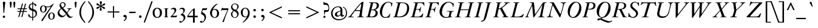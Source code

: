 SplineFontDB: 3.0
FontName: KisStM-Italic
FullName: Sorts Mill Kis Italic
FamilyName: Sorts Mill Kis
Weight: Regular
Copyright: Copyright (C) 2010 Barry Schwartz
UComments: "Cut 3200-dpi samples to 640 pixels high. Scale by a factor of 1.1.+AAoACgAA-Cut 6400-dpi samples to 1280 pixels high. Scale by a factor of 1.1." 
Version: 001.000
ItalicAngle: -14
UnderlinePosition: -100
UnderlineWidth: 49
Ascent: 700
Descent: 300
Descent: 300
LayerCount: 3
Layer: 0 0 "Back"  1
Layer: 1 0 "Fore"  0
Layer: 2 0 "backup"  1
NeedsXUIDChange: 1
XUID: [1021 658 797806517 2478896]
FSType: 0
OS2Version: 0
OS2_WeightWidthSlopeOnly: 0
OS2_UseTypoMetrics: 1
CreationTime: 1263111985
ModificationTime: 1267606684
OS2TypoAscent: 0
OS2TypoAOffset: 1
OS2TypoDescent: 0
OS2TypoDOffset: 1
OS2TypoLinegap: 90
OS2WinAscent: 0
OS2WinAOffset: 1
OS2WinDescent: 0
OS2WinDOffset: 1
HheadAscent: 0
HheadAOffset: 1
HheadDescent: 0
HheadDOffset: 1
OS2Vendor: 'PfEd'
Lookup: 3 0 0 "'aalt' Access All Alternates lookup 0"  {"'aalt' Access All Alternates lookup 0 subtable"  } ['aalt' ('DFLT' <'dflt' > ) ]
Lookup: 3 0 0 "'aalt' Access All Alternates in Latin lookup 0"  {"'aalt' Access All Alternates in Latin lookup 0 subtable"  } ['aalt' ('latn' <'TRK ' 'AZE ' 'CRT ' 'dflt' > ) ]
Lookup: 1 0 0 "turkish"  {"turkish subtable"  } ['locl' ('latn' <'TRK ' 'AZE ' 'CRT ' > ) ]
Lookup: 1 0 0 "'ss01' Style Set 1 in Latin lookup 1"  {"'ss01' Style Set 1 in Latin lookup 1 subtable"  } ['ss01' ('latn' <'dflt' > 'DFLT' <'dflt' > ) ]
Lookup: 260 0 0 "spacing anchors"  {"spacing anchors-1"  } []
Lookup: 260 0 0 "accent anchors"  {"accent anchors-1"  } []
Lookup: 258 0 0 "'kern' Horizontal Kerning in Latin lookup 2"  {"'kern' Horizontal Kerning in Latin lookup 2 per glyph data 0"  "'kern' Horizontal Kerning in Latin lookup 2 kerning class 1"  } ['kern' ('latn' <'dflt' > 'DFLT' <'dflt' > ) ]
MarkAttachClasses: 1
DEI: 91125
KernClass2: 28 18 "'kern' Horizontal Kerning in Latin lookup 2 kerning class 1" 
 6 dcroat
 13 AE Eogonek OE
 6 lslash
 10 germandbls
 23 iogonek iogonek.dotless
 22 at jcircumflex uni0237
 66 dotlessi iacute ibreve icircumflex idieresis igrave imacron itilde
 12 Hbar Iogonek
 7 Aogonek
 4 Tbar
 3 eth
 21 braceleft bracketleft
 10 Dcroat Eth
 10 braceright
 3 yen
 6 Oslash
 4 tbar
 4 ldot
 7 aogonek
 23 eng eng.ld hbar uogonek
 17 Ldot Lslash ae oe
 6 oslash
 7 eogonek
 5 Thorn
 12 kgreenlandic
 10 Eng Eng.ld
 7 Uogonek
 10 AE Aogonek
 54 Dcroat Eng Eng.ld Eogonek Eth Hbar Iogonek Ldot Lslash
 16 hbar ldot lslash
 14 Euro OE Oslash
 7 Uogonek
 96 at dotlessi eng eng.ld germandbls iacute ibreve icircumflex idieresis igrave imacron itilde tbar
 9 braceleft
 23 braceright bracketright
 43 iogonek iogonek.dotless jcircumflex uni0237
 7 uogonek
 12 kgreenlandic
 4 Tbar
 3 yen
 10 ae aogonek
 3 eth
 6 dcroat
 17 eogonek oe oslash
 0 {} 0 {} 0 {} 0 {} 0 {} 0 {} 0 {} 0 {} 0 {} 0 {} 0 {} 0 {} 0 {} 0 {} 0 {} 0 {} 0 {} 0 {} 0 {} 0 {} 0 {} 0 {} 0 {} -10 {} 0 {} 0 {} -10 {} 0 {} -10 {} 0 {} -10 {} -10 {} 0 {} 0 {} 0 {} 0 {} 0 {} 0 {} 0 {} 0 {} 0 {} -20 {} 0 {} 0 {} -20 {} 0 {} -10 {} 0 {} -20 {} -20 {} 0 {} 0 {} 0 {} 0 {} 0 {} 0 {} 0 {} 0 {} -10 {} 0 {} 0 {} -10 {} 0 {} 0 {} -10 {} 0 {} 0 {} 0 {} 0 {} -10 {} -10 {} -10 {} 0 {} 0 {} 0 {} 0 {} 0 {} -20 {} 0 {} 0 {} -30 {} 0 {} -10 {} 0 {} -30 {} -30 {} 0 {} 0 {} 0 {} 0 {} 0 {} 0 {} 0 {} 0 {} 0 {} -20 {} 0 {} 0 {} 0 {} 0 {} -10 {} 0 {} -90 {} -70 {} 0 {} 0 {} 0 {} 0 {} 0 {} 0 {} 0 {} 0 {} 0 {} -20 {} 0 {} 0 {} -40 {} 0 {} 0 {} 0 {} -80 {} -60 {} 0 {} 0 {} 0 {} 0 {} 0 {} 0 {} 0 {} 0 {} 0 {} -20 {} 0 {} 0 {} -40 {} 0 {} -10 {} 0 {} -90 {} -70 {} 0 {} 0 {} 0 {} 0 {} 0 {} 0 {} 0 {} 0 {} -20 {} 0 {} 0 {} -20 {} 0 {} 0 {} -20 {} 0 {} 0 {} 0 {} 0 {} -20 {} -20 {} -20 {} 0 {} 0 {} 0 {} 0 {} -50 {} 0 {} 0 {} -20 {} -40 {} 0 {} -20 {} 0 {} 0 {} 0 {} 0 {} -30 {} -20 {} -30 {} 0 {} -110 {} 0 {} -10 {} -50 {} 0 {} -80 {} 0 {} 0 {} -80 {} -80 {} -80 {} 0 {} 0 {} -95 {} -70 {} -95 {} -95 {} 0 {} -30 {} -20 {} -10 {} 0 {} -20 {} 0 {} 0 {} -20 {} 0 {} 0 {} 0 {} -20 {} -20 {} 0 {} 0 {} 0 {} 0 {} 0 {} -40 {} 0 {} -10 {} -40 {} 0 {} -40 {} -40 {} 0 {} 0 {} -40 {} -40 {} 0 {} 0 {} -40 {} -40 {} -40 {} -40 {} 0 {} -40 {} -20 {} -10 {} 0 {} -20 {} 0 {} 0 {} -40 {} 0 {} 0 {} 0 {} -40 {} -40 {} 0 {} 0 {} 0 {} 0 {} 0 {} -20 {} -20 {} -10 {} 0 {} -20 {} 0 {} 0 {} -40 {} 0 {} 0 {} 0 {} 0 {} -60 {} 0 {} 0 {} 0 {} 0 {} 0 {} -100 {} 0 {} -20 {} -40 {} 0 {} -40 {} -40 {} 0 {} -40 {} -40 {} -40 {} 0 {} 0 {} -60 {} -70 {} -60 {} -70 {} 0 {} -50 {} -20 {} -10 {} 0 {} -20 {} 0 {} 0 {} -40 {} 0 {} 0 {} 0 {} -50 {} -50 {} 0 {} 0 {} 0 {} 0 {} 0 {} 0 {} 0 {} 0 {} 0 {} -20 {} 0 {} 0 {} -40 {} 0 {} 0 {} 0 {} -80 {} -60 {} 0 {} -20 {} -20 {} -20 {} 0 {} -50 {} -20 {} -10 {} 0 {} -20 {} 0 {} 0 {} -40 {} 0 {} 0 {} 0 {} -80 {} -60 {} 0 {} 0 {} 0 {} 0 {} 0 {} 0 {} 0 {} 0 {} -10 {} -30 {} 0 {} -10 {} -25 {} 0 {} -20 {} 0 {} 0 {} 0 {} 0 {} -10 {} -10 {} -10 {} 0 {} 0 {} 0 {} 0 {} -10 {} -30 {} 0 {} -10 {} -40 {} 0 {} -10 {} 0 {} -90 {} -70 {} 0 {} -10 {} -10 {} -10 {} 0 {} -20 {} -20 {} -10 {} 0 {} -20 {} 0 {} 0 {} -40 {} 0 {} -10 {} -10 {} -90 {} -80 {} 0 {} 0 {} 0 {} 0 {} 0 {} -30 {} -20 {} -10 {} 0 {} -20 {} 0 {} 0 {} -40 {} 0 {} -10 {} -10 {} -90 {} -80 {} 0 {} 0 {} 0 {} 0 {} 0 {} -20 {} -20 {} -10 {} 0 {} -20 {} 0 {} 0 {} -35 {} 0 {} -10 {} -10 {} -90 {} -80 {} 0 {} 0 {} 0 {} 0 {} 0 {} -60 {} -20 {} -20 {} 0 {} -20 {} 0 {} 0 {} -40 {} 0 {} 0 {} 0 {} -80 {} -60 {} -10 {} -10 {} -10 {} -10 {} 0 {} 0 {} 0 {} 0 {} -10 {} -30 {} 0 {} -10 {} -40 {} 0 {} -10 {} 0 {} -90 {} -70 {} 0 {} -30 {} -20 {} -30 {} 0 {} -20 {} 0 {} -20 {} -20 {} 0 {} -20 {} -20 {} 0 {} -20 {} -20 {} -20 {} 0 {} 0 {} -20 {} -20 {} -20 {} -20 {} 0 {} -70 {} 0 {} -20 {} -20 {} 0 {} -20 {} -20 {} 0 {} -20 {} -20 {} -20 {} 0 {} 0 {} -20 {} -20 {} -20 {} -20 {}
LangName: 1033 
Encoding: UnicodeBmp
UnicodeInterp: none
NameList: Adobe Glyph List
DisplaySize: -72
AntiAlias: 1
FitToEm: 1
WidthSeparation: 30
WinInfo: 56 8 6
BeginPrivate: 9
BlueValues 39 [-22 0 377 386 392 412 636 654 659 664]
OtherBlues 21 [-285 -270 -224 -211]
BlueFuzz 1 0
BlueShift 1 7
BlueScale 8 0.039625
StdHW 4 [31]
StemSnapH 4 [31]
StdVW 4 [77]
StemSnapV 7 [77 93]
EndPrivate
AnchorClass2: "r;k;hi2"  "spacing anchors-1" "l;k;hi2"  "spacing anchors-1" "r;hi2"  "spacing anchors-1" "l;hi2"  "spacing anchors-1" "r;k;x"  "spacing anchors-1" "l;k;x"  "spacing anchors-1" "r;x"  "spacing anchors-1" "l;x"  "spacing anchors-1" "r;k;hi"  "spacing anchors-1" "l;k;hi"  "spacing anchors-1" "r;hi"  "spacing anchors-1" "l;hi"  "spacing anchors-1" "r;k;lo2"  "spacing anchors-1" "l;k;lo2"  "spacing anchors-1" "r;k;o"  "spacing anchors-1" "l;k;o"  "spacing anchors-1" "r;o"  "spacing anchors-1" "l;o"  "spacing anchors-1" "r;k;lo"  "spacing anchors-1" "l;k;lo"  "spacing anchors-1" "r;lo"  "spacing anchors-1" "l;lo"  "spacing anchors-1" "r;k;bl"  "spacing anchors-1" "l;k;bl"  "spacing anchors-1" "r;bl"  "spacing anchors-1" "l;bl"  "spacing anchors-1" "commaright"  "accent anchors-1" "cedilla"  "accent anchors-1" "top"  "accent anchors-1" 
BeginChars: 65571 422

StartChar: a
Encoding: 97 97 0
Width: 376
VWidth: 0
Flags: W
HStem: -13 63<54.073 107.946> 350 54<173.632 231.562>
VStem: 9 68<51.0185 162.276> 196 69<2.93932 120.453>
LayerCount: 3
Fore
SplineSet
197 350 m 0
 141 350 77 183 77 98 c 0
 77 69 85 50 102 50 c 0
 135 50 200 172 214 200 c 0
 231 235 245 267 245 290 c 0
 245 325 216 350 197 350 c 0
336 83 m 0
 340 83 342 79 342 77 c 0
 342 57 263 -13 217 -13 c 0
 206 -13 196 -9 196 13 c 0
 196 37 224 143 229 170 c 0
 231 182 227 174 224 169 c 0
 202 134 135 -13 52 -13 c 0
 28 -13 9 7 9 54 c 0
 9 197 149 404 220 404 c 0
 265 404 265 315 270 315 c 0
 271 315 273 323 278 340 c 2
 294 394 l 2
 297 403 303 404 313 404 c 2
 336 404 l 2
 346 404 356 403 356 395 c 0
 356 383 315 268 288 172 c 0
 282 150 265 82 265 60 c 0
 265 48 269 44 275 44 c 0
 293 44 328 83 336 83 c 0
EndSplineSet
EndChar

StartChar: M
Encoding: 77 77 1
Width: 890
VWidth: 0
Flags: W
HStem: 0 23<564.135 635.184> 613 23<230.136 309.738 843.417 918.819>
VStem: 29 112<8 59>
DStem2: 445 123 409 10 0.540758 0.841178<0 501.767>
LayerCount: 3
Fore
SplineSet
272 613 m 0
 251 614 230 613 230 626 c 0
 230 630 231 634 232 636 c 1
 375 636 l 2
 387 636 395 636 397 620 c 2
 445 123 l 1
 769 627 l 2
 773 634 778 636 786 636 c 2
 916 636 l 1
 917 634 919 630 919 626 c 0
 919 611 891 616 868 613 c 0
 838 609 842 604 829 540 c 0
 744 125 741 86 741 66 c 2
 741 61 l 2
 741 25 758 30 793 24 c 0
 812 21 830 22 830 10 c 0
 830 6 829 2 828 0 c 1
 567 0 l 1
 566 2 564 6 564 10 c 0
 564 22 584 21 606 23 c 0
 639 26 639 31 656 96 c 0
 664 127 728 434 743 512 c 0
 745 521 744 528 743 528 c 0
 741 528 736.741367971 520.538444675 731 512 c 0
 697.741367971 462.538444675 601 312 409 10 c 0
 401 -2 399 -4 390 -4 c 2
 388 -4 l 2
 378 -4 371 -3 369 12 c 2
 328 445 l 2
 326 471 323 492 321 492 c 0
 318 492 304 464 292 436 c 0
 162 142 141 72 141 46 c 0
 141 26 149 27 159 24 c 0
 172 21 190 19 190 10 c 0
 190 6 189 2 188 0 c 1
 32 0 l 1
 31 2 29 6 29 10 c 0
 29 27 71 17 86 39 c 0
 105 68 104 112 295 507 c 0
 309 536 316 558 316 576 c 0
 316 611 299 612 272 613 c 0
EndSplineSet
EndChar

StartChar: b
Encoding: 98 98 2
Width: 411
VWidth: 0
Flags: W
HStem: -13 33<95.5 193.841> 351 53<269.047 362> 644 20G<218 274>
VStem: 13 86<13.5 103.738> 341 65<230.546 344.977>
LayerCount: 3
Fore
SplineSet
114 -13 m 0
 77 -13 13 -4 13 31 c 0
 13 47 179 557 179 586 c 0
 179 609 149 614 133 618 c 0
 125 620 123 625 123 630 c 0
 123 653 164 631 272 664 c 1
 276 663 279 658 279 654 c 1
 159 292 l 2
 153 274 149 260 149 257 c 0
 149 256 149 256 150 256 c 0
 152 256 168 279 180 295 c 0
 237 370 287 404 343 404 c 0
 381 404 406 379 406 326 c 0
 406 228 316 60 195 4 c 0
 169 -8 142 -13 114 -13 c 0
155 20 m 0
 235 20 341 213 341 299 c 0
 341 331 324 351 298 351 c 0
 259 351 207 299 165 236 c 0
 126 177 99 99 99 65 c 0
 99 47 124 20 155 20 c 0
EndSplineSet
EndChar

StartChar: c
Encoding: 99 99 3
Width: 303
VWidth: 0
Flags: W
HStem: -13 44<66 160.325> 376 28<188.379 254>
VStem: 13 76<34.7452 189.33>
LayerCount: 3
Fore
SplineSet
124 31 m 0
 184 31 211 128 233 128 c 0
 237 128 241 123 241 120 c 0
 241 104 186 -13 95 -13 c 0
 37 -13 13 30 13 88 c 0
 13 165 98 404 232 404 c 0
 276 404 307 382 307 350 c 0
 307 328 291 307 265 307 c 0
 223 307 233 376 208 376 c 0
 200 376 189 368 174 344 c 0
 105 231 89 141 89 90 c 0
 89 65 98 31 124 31 c 0
EndSplineSet
EndChar

StartChar: d
Encoding: 100 100 4
Width: 419
VWidth: 0
Flags: W
HStem: -13 46<69.6728 148.227> 365 39<185.878 283.944> 644 20G<403 463>
VStem: 17 68<37.7702 188.667> 237 70<3.56555 118.281>
LayerCount: 3
Fore
SplineSet
274 173 m 1
 265 173 190 -13 89 -13 c 0
 47 -13 17 24 17 86 c 0
 17 134 35 196 78 270 c 0
 121 343 180 404 255 404 c 0
 295 404 314 389 321 384 c 1
 343 459 369 561 369 586 c 0
 369 609 336 614 320 618 c 0
 312 620 310 625 310 630 c 0
 310 654 345 629 461 664 c 1
 465 663 468 658 468 654 c 1
 449 594 307 111 307 56 c 0
 307 45 310 39 315 39 c 0
 326 39 349 65 371 94 c 0
 383 110 388 115 394 115 c 0
 396 115 401 113 401 107 c 0
 401 103 399 98 394 90 c 0
 344 17 299 -13 267 -13 c 0
 247 -13 237 -2 237 17 c 0
 237 54 274 166 274 173 c 1
302 303 m 0
 302 353 253 365 228 365 c 0
 116 365 85 138 85 97 c 0
 85 50 103 33 124 33 c 0
 175 33 302 261 302 303 c 0
EndSplineSet
EndChar

StartChar: e
Encoding: 101 101 5
Width: 323
VWidth: 0
Flags: W
HStem: -11 43<65 156.197> 375 27<207.406 282.5>
VStem: 15 73<34.7589 185.708> 251 66<293.13 374.876>
LayerCount: 3
Fore
SplineSet
232 375 m 0
 205.400912041 375 151.978099837 310.2749329 114 209 c 1
 226.297556287 254.941429216 251 321.8 251 350 c 0
 251 366 244 375 232 375 c 0
15 79 m 0
 15 194 121 402 259 402 c 0
 306 402 317 368 317 347 c 0
 317 273.030444754 204.236858745 222.532480823 106 187 c 1
 104 182 88 129 88 87 c 0
 88 51 100 32 120 32 c 0
 144 32 179 60 212 107 c 0
 218 116 224 125 232 125 c 0
 236 125 240 122 240 116 c 0
 240 105 182 -11 90 -11 c 0
 40 -11 15 28 15 79 c 0
EndSplineSet
EndChar

StartChar: f
Encoding: 102 102 6
Width: 256
VWidth: 0
Flags: W
HStem: -223 36<-110 -23.5752> 351 26<47.7728 131 202 281.227> 606 58<262.5 351.9>
DStem2: -12.1143 -223 55.2715 -223 0.241922 0.970296<365.206 591.572 633.976 837.486>
LayerCount: 3
Back
SplineSet
-46 -246 m 4
 6 -246 122 317 131 351 c 5
 47 351 l 5
 45 358 47 370 50 377 c 5
 136 377 l 5
 186 580 229 618 272 643 c 4
 283 650 306 664 331 664 c 4
 359 664 379 647 379 613 c 4
 379 586 365 561 336 561 c 4
 294 561 284 606 266 606 c 4
 246 606 252 575 233 500 c 6
 202 377 l 5
 282 377 l 5
 284 371 282 357 279 351 c 5
 197 351 l 5
 156 181 l 6
 126 57 94 -96 39 -189 c 4
 19 -223 -34 -282 -105 -282 c 4
 -145 -282 -163 -258 -163 -234 c 4
 -163 -212 -148 -191 -121 -191 c 4
 -78 -191 -71 -246 -46 -246 c 4
EndSplineSet
Fore
SplineSet
337 578 m 0
 297 578 284 606 266 606 c 0
 259 606 252 575 233 500 c 2
 202 377 l 1
 282 377 l 1
 284 371 282 357 279 351 c 1
 197 351 l 1
 156 181 l 2
 126 57 109 -37 54 -130 c 0
 34 -164 -19 -223 -90 -223 c 0
 -130 -223 -148 -199 -148 -175 c 0
 -148 -153 -133 -132 -106 -132 c 0
 -63 -132 -56 -187 -31 -187 c 0
 21 -187 122 317 131 351 c 1
 47 351 l 1
 45 358 47 370 50 377 c 1
 136 377 l 1
 172 522 204 583 235 615 c 0
 248 628 293 664 331 664 c 0
 363 664 379 642 379 620 c 0
 379 599 365 578 337 578 c 0
EndSplineSet
AlternateSubs2: "'aalt' Access All Alternates lookup 0 subtable" f.ld
AlternateSubs2: "'aalt' Access All Alternates in Latin lookup 0 subtable" f.ld
Substitution2: "'ss01' Style Set 1 in Latin lookup 1 subtable" f.ld
EndChar

StartChar: g
Encoding: 103 103 7
Width: 403
VWidth: 0
Flags: HMW
HStem: -224 24<75.779 227.31> 92 19<117.071 166.904> 382 24<172.411 233.495>
VStem: -43 52<-162.034 -69.4221> 36 63<136.387 291.704> 50 47<12.5 78.5323> 257 59<202.209 339.073> 280 56<-160.105 -87.0916> 336 66<300.276 341.999>
LayerCount: 3
Fore
SplineSet
204 382 m 0xfa
 141 382 99 257 99 183 c 0
 99 142 111 111 141 111 c 0
 188 111 257 196 257 302 c 0
 257 353 233 382 204 382 c 0xfa
9 -114 m 0
 9 -165 62 -200 163 -200 c 0
 205 -200 239 -187 258 -170 c 0
 272 -158 280 -144 280 -128 c 0xf1
 280 -71 181 -44 113 -22 c 1
 78 -29 9 -59 9 -114 c 0
300 345 m 1
 305 348 322 374 358 374 c 0
 389 374 402 354 402 334 c 0
 402 315 390 297 372 297 c 0
 340 297 344 332 336 339 c 0
 334 341 332 342 328 342 c 0
 317 342 309 326 309 326 c 1
 312 312 316 310 316 271 c 0xfa80
 316 173 244 92 144 92 c 0
 124 92 119 95 116 95 c 0
 105 95 97 85 97 74 c 0
 97 45 114 42 217 9 c 0
 252 -3 336 -35 336 -103 c 0
 336 -163 266 -224 147 -224 c 0
 67 -224 -43 -197 -43 -117 c 0
 -43 -59 44 -22 95 -18 c 1
 95 -18 50 -2 50 27 c 0xf5
 50 69 94 100 94 100 c 1
 51 129 36 172 36 216 c 0xf8
 36 308 94 406 194 406 c 0
 258 406 290 365 300 345 c 1
EndSplineSet
AlternateSubs2: "'aalt' Access All Alternates lookup 0 subtable" g.ld
AlternateSubs2: "'aalt' Access All Alternates in Latin lookup 0 subtable" g.ld
Substitution2: "'ss01' Style Set 1 in Latin lookup 1 subtable" g.ld
EndChar

StartChar: h
Encoding: 104 104 8
Width: 443
VWidth: 0
Flags: W
HStem: -5 43<312.003 335.481> 372 32<272.444 337.799> 644 20G<202.5 259>
VStem: 19 74<1.19188 86.1082> 234 78<9.3457 105.045> 342 69<266.322 369.531>
LayerCount: 3
Fore
SplineSet
234 20 m 0
 234 93 342 282 342 342 c 0
 342 352 334 372 307 372 c 0
 273 372 252 335 218 278 c 2
 160 183 l 1
 123 120 110 82 93 27 c 0
 89 15 87 5 80 1 c 0
 78 0 76 0 74 -0 c 2
 31 0 l 2
 22 0 19 1 19 6 c 0
 19 20 165 536 165 586 c 0
 165 609 135 614 119 618 c 0
 111 620 109 625 109 630 c 0
 109 653 148 631 257 664 c 1
 261 663 264 658 264 654 c 1
 131 194 l 2
 130 192 132 191 133 191 c 0
 134 191 156 231 194 290 c 0
 254 381 264 404 336 404 c 0
 377 404 411 394 411 356 c 0
 411 271 312 88 312 50 c 0
 312 41 316 38 324 38 c 0
 331 38 339 44 348 51 c 0
 382 78 410 127 421 127 c 0
 425 127 427 124 427 120 c 0
 427 99 361 -5 258 -5 c 2
 257 -5 l 2
 241 -5 234 4 234 20 c 0
EndSplineSet
EndChar

StartChar: i
Encoding: 105 105 9
Width: 231
VWidth: 0
Flags: W
HStem: -13 66<43.5444 121.5> 348 58<112.776 186.761> 546 87<138.44 213.56>
VStem: 31 80<6.25377 112.056> 121 80<288.32 388.788> 132 88<552.167 626.56>
LayerCount: 3
Back
SplineSet
111 65 m 4xf8
 111 57 113 53 118 53 c 4
 125 53 137 61 151 75 c 4
 175 97 187 118 196 118 c 4
 198 118 204 116 204 110 c 4
 204 75 103 -13 55 -13 c 4
 40 -13 31 -5 31 16 c 4
 31 89 120 278 120 335 c 4
 120 343 119 346 113 346 c 4
 97 346 71 318 58 302 c 4
 49 291 43 282 38 282 c 4
 35 282 30 284 30 292 c 4
 30 322 115 404 172 404 c 4
 194 404 200 390 200 376 c 4
 200 320 111 103 111 65 c 4xf8
132 589 m 4xf4
 132 613 152 633 176 633 c 4
 200 633 220 613 220 589 c 4
 220 565 200 546 176 546 c 4
 152 546 132 565 132 589 c 4xf4
EndSplineSet
Fore
SplineSet
111 65 m 0xf8
 111 57 113 53 118 53 c 0
 125 53 137 61 151 75 c 0
 175 97 187 118 196 118 c 0
 198 118 204 116 204 110 c 0
 204 75 103 -13 55 -13 c 0
 40 -13 31 -5 31 16 c 0
 31 90 121 280 121 338 c 0
 121 346 117 348 114 348 c 0
 97 348 71 319 59 304 c 0
 50 293 44 284 39 284 c 0
 36 284 31 286 31 294 c 0
 31 324 116 406 173 406 c 0
 195 406 201 392 201 378 c 0
 201 322 111 103 111 65 c 0xf8
132 589 m 0xf4
 132 613 152 633 176 633 c 0
 200 633 220 613 220 589 c 0
 220 565 200 546 176 546 c 0
 152 546 132 565 132 589 c 0xf4
EndSplineSet
AlternateSubs2: "'aalt' Access All Alternates in Latin lookup 0 subtable" i.TRK
Substitution2: "turkish subtable" i.TRK
EndChar

StartChar: j
Encoding: 106 106 10
Width: 267
VWidth: 0
Flags: W
HStem: -224 29<-86.5 1.70825> 357 49<149.861 232.426> 546 87<168.44 243.56>
VStem: 168 78<290.105 392.112 550.197 628.61>
LayerCount: 3
Fore
SplineSet
162 589 m 0
 162 613 182 633 206 633 c 0
 230 633 250 613 250 589 c 0
 250 565 230 546 206 546 c 0
 182 546 162 565 162 589 c 0
-97 -126 m 0
 -44 -126 -58 -195 -23 -195 c 0
 3 -195 24 -155 45 -83 c 0
 87 65 168 337 168 344 c 0
 168 353 164 357 157 357 c 0
 144 357 104 332 64 281 c 0
 53 267 45 263 41 263 c 0
 37 263 36 267 36 271 c 0
 36 313 152 406 219 406 c 0
 238 406 246 395 246 383 c 0
 246 339 191 196 146 29 c 0
 117 -76 106 -112 86 -140 c 0
 69 -164 15 -224 -59 -224 c 0
 -114 -224 -140 -193 -140 -166 c 0
 -140 -142 -120 -126 -97 -126 c 0
EndSplineSet
AlternateSubs2: "'aalt' Access All Alternates lookup 0 subtable" j.ld
AlternateSubs2: "'aalt' Access All Alternates in Latin lookup 0 subtable" j.ld
Substitution2: "'ss01' Style Set 1 in Latin lookup 1 subtable" j.ld
EndChar

StartChar: k
Encoding: 107 107 11
Width: 377
VWidth: 0
Flags: W
HStem: 0 20<281.448 347.717> 368 40<250.304 338> 644 20G<197 253>
VStem: 8 71<0 60.0556> 304 65<279.636 366.191>
LayerCount: 3
Fore
SplineSet
346 0 m 1
 229 0 l 2
 209 0 212 3 134 173 c 1
 115 168 l 1
 79 34 l 2
 73 12 71 0 61 0 c 2
 20 0 l 2
 13 0 8 0 8 8 c 0
 8 20 158 526 158 586 c 0
 158 609 128 614 112 618 c 0
 104 620 102 625 102 630 c 0
 102 653 143 631 251 664 c 1
 255 663 258 658 258 654 c 1
 164 339 l 1
 226 382 286 408 323 408 c 0
 353 408 369 390 369 350 c 0
 369 259 303 237 193 192 c 1
 267 38 260 24 323 20 c 0
 337 19 348 17 348 8 c 0
 348 5 347 2 346 0 c 1
120 192 m 1
 215 221 304 247 304 329 c 0
 304 357 293 368 271 368 c 0
 232 368 154 308 154 308 c 1
 120 192 l 1
EndSplineSet
EndChar

StartChar: l
Encoding: 108 108 12
Width: 231
VWidth: 0
Flags: W
HStem: -16 73<33.5029 125> 644 20G<202 258>
VStem: 21 78<4.12744 88.606>
LayerCount: 3
Fore
SplineSet
199 131 m 0
 199 90 103 -16 43 -16 c 0
 28 -16 21 -7 21 15 c 0
 21 62 164 522 164 586 c 0
 164 609 134 614 118 618 c 0
 110 620 108 625 108 630 c 0
 108 653 148 631 256 664 c 1
 260 663 263 658 263 654 c 1
 202 452 99 92 99 69 c 0
 99 62 101 57 106 57 c 0
 144 57 182 136 193 136 c 0
 197 136 199 134 199 131 c 0
EndSplineSet
EndChar

StartChar: m
Encoding: 109 109 13
Width: 737
VWidth: 0
Flags: W
HStem: -5 37<548.185 615.169> 352 52<597.02 659.499> 360 44<358.147 429.998> 373 26<115.97 204.498>
VStem: 18 23<232.02 295.578> 264 79<0.457081 64.3438> 398 74<293.005 386.288> 510 76<8.27258 89.185> 626 77<278.584 383.96>
LayerCount: 3
Fore
SplineSet
586 41 m 0xaf80
 586 34 589 32 595 32 c 0
 626 32 682 103 687 103 c 0
 690 103 695 102 695 93 c 0
 695 84 648 -5 532 -5 c 0
 516 -5 510 4 510 19 c 0
 510 80 626 264 626 340 c 0
 626 345 623 352 613 352 c 0xcf80
 575 352 396 148 343 31 c 0
 329 2 331 0 312 -0 c 2
 276 0 l 2
 268 0 264 2 264 9 c 0
 264 32 398 296 398 347 c 0
 398 355 392 360 381 360 c 0xaf80
 337 360 187 202 127 42 c 0
 112 2 116 0 96 0 c 2
 65 0 l 2
 46 0 43 0 43 9 c 0
 43 16 48 26 56 47 c 2
 163 321 l 2
 171 342 175 354 175 362 c 0
 175 371 170 373 162 373 c 0
 110 373 41 318 41 251 c 0
 41 239 39 232 29 232 c 0
 21 232 18 246 18 262 c 0
 18 278 22 298 28 313 c 0
 48 367 105 399 214 399 c 0x9f80
 234 399 251 398 251 385 c 0
 251 371 182 210 182 198 c 0
 182 197 183 197 183 197 c 1
 186 197 194 211 208 233 c 0
 303 380 392 404 438 404 c 0
 462 404 472 390 472 370 c 0
 472 338 449 288 428 244 c 0
 422 232 391 163 391 155 c 0
 391 154 392 154 392 154 c 1
 395 154 406 173 414 182 c 0
 494 287 568 404 670 404 c 0
 693 404 703 389 703 366 c 0
 703 282 586 85 586 41 c 0xaf80
EndSplineSet
EndChar

StartChar: n
Encoding: 110 110 14
Width: 486
VWidth: 0
Flags: W
HStem: -5 37<304.608 369.187> 369 30<119.637 200.923 309.571 410.205>
VStem: 265 79<4.04248 83.5395> 387 68<276.237 369.453>
LayerCount: 3
Fore
SplineSet
455 352 m 0
 455 286.125 344 94.3125 344 42 c 0
 344 35 347 32 356 32 c 0
 379 32 434 101 438 105 c 0
 444 111 448 117 453 117 c 0
 456 117 460 116 460 111 c 0
 460 99 409 -5 287 -5 c 0
 277 -5 265 -4 265 10 c 0
 265 60 387 299 387 345 c 0
 387 364 360 374 345 374 c 0
 315 374 295 336 275 304 c 0
 182 152 182 160 134 52 c 0
 112 2 115 0 102 -0 c 2
 54 0 l 2
 50 0 48 2 48 7 c 0
 48 18 60 45 80 98 c 0
 115 191 158 311 165 354 c 0
 167 365 161 369 150 369 c 0
 131 369 97 356 76 327 c 0
 53 297 53 259 36 259 c 0
 31 259 29 263 29 272 c 0
 29 323 64 399 222 399 c 0
 234 399 237 394 237 388 c 0
 237 353 172 205 172 194 c 0
 172 193 172 192 173 192 c 0
 180 192 259 336 287 368 c 0
 303 386 327 404 384 404 c 0
 436 404 455 386 455 352 c 0
EndSplineSet
EndChar

StartChar: o
Encoding: 111 111 15
Width: 364
VWidth: 0
Flags: W
HStem: -15 29<84.3113 146.164> 381 27<222.212 283.959>
VStem: 18 56<25.9695 153.894> 296 56<237.812 361.562>
LayerCount: 3
Fore
SplineSet
296 333 m 0
 296 375 266 381 253 381 c 0
 182 381 74 140 74 64 c 0
 74 29 90 14 116 14 c 0
 182 14 296 237 296 333 c 0
248 408 m 0
 316 408 352 345 352 280 c 0
 352 136 221 -15 116 -15 c 0
 51 -15 18 42 18 108 c 0
 18 210 113 408 248 408 c 0
EndSplineSet
EndChar

StartChar: p
Encoding: 112 112 16
Width: 446
VWidth: 0
Flags: W
HStem: -211 21G<-58.5 178.5> -8 25<180.915 249.41> 367 37<243.077 366>
VStem: 189 62<440.448 478> 359 69<174.09 343.208>
DStem2: 9.54166 -211 77.582 -211 0.241922 0.970296<67.4564 250.85 377.128 558.907 561.02 612.153 655.252 714.91>
LayerCount: 3
Fore
SplineSet
154 329 m 1
 83 301 25 235 15 235 c 0
 12 235 8 238 8 243 c 0
 8 269 111 334 160 357 c 1
 189 467 l 2
 192 477 196 478 204 478 c 2
 230 478 l 2
 250 478 251 474 251 468 c 0
 251 464 228 381 228 381 c 1
 276 397 310 404 341 404 c 0
 391 404 428 378 428 292 c 0
 428 142 321 -8 215 -8 c 0
 165 -8 136 16 136 16 c 1
 108 -89 l 2
 99 -121 93 -148 93 -163 c 0
 93 -205 180 -180 180 -203 c 0
 180 -206 179 -209 178 -211 c 1
 -58 -211 l 1
 -59 -209 -60 -206 -60 -203 c 0
 -60 -187 -17 -199 9 -180 c 0
 20 -172 23 -155 25 -149 c 2
 154 329 l 1
216 17 m 0
 278 17 359 160 359 269 c 0
 359 324 337 367 281 367 c 0
 248 367 221 354 221 354 c 1
 197 263 160 136 160 82 c 0
 160 58 170 17 216 17 c 0
EndSplineSet
AlternateSubs2: "'aalt' Access All Alternates lookup 0 subtable" p.ld
AlternateSubs2: "'aalt' Access All Alternates in Latin lookup 0 subtable" p.ld
Substitution2: "'ss01' Style Set 1 in Latin lookup 1 subtable" p.ld
EndChar

StartChar: q
Encoding: 113 113 17
Width: 428
VWidth: 0
Flags: W
HStem: -211 21G<123.5 360.5> -13 42<65.5 163.325> 364 40<228.838 300.845>
VStem: 13 71<36.9459 149.405> 322 98<242.5 400>
DStem2: 207 -149 290 -89 0.268377 0.963314<5.4502 288.104 484.757 580.108>
LayerCount: 3
Fore
SplineSet
92 -13 m 0
 39 -13 13 26 13 72 c 0
 13 133 68 216 123 285 c 0
 176 351 235 404 285 404 c 0
 316 404 327 369 337 318 c 1
 358 393 l 2
 361 403 366 404 374 404 c 2
 399 404 l 2
 413 404 420 404 420 396 c 0
 420 393 418 383 417 380 c 2
 290 -89 l 2
 281 -121 275 -148 275 -163 c 0
 275 -205 362 -180 362 -203 c 0
 362 -206 361 -209 360 -211 c 1
 124 -211 l 1
 123 -209 122 -206 122 -203 c 0
 122 -187 165 -199 191 -180 c 0
 202 -172 205 -155 207 -149 c 2
 277 110 l 2
 280 121 283 127 283 129 c 1
 282 130 l 1
 278 130 241 69 205 38 c 0
 163 2 134 -13 92 -13 c 0
259 364 m 0
 182 364 84 153 84 87 c 0
 84 61 94 29 133 29 c 0
 197 29 322 197 322 288 c 0
 322 322 299 364 259 364 c 0
EndSplineSet
AlternateSubs2: "'aalt' Access All Alternates lookup 0 subtable" q.ld
AlternateSubs2: "'aalt' Access All Alternates in Latin lookup 0 subtable" q.ld
Substitution2: "'ss01' Style Set 1 in Latin lookup 1 subtable" q.ld
EndChar

StartChar: r
Encoding: 114 114 18
Width: 318
VWidth: 0
Flags: W
HStem: -0 21G<55 105> 329 70<252.716 318.144> 362 37<108.867 190.998>
VStem: 48 71<0.000743866 91.9153> 133 68<290.931 389.121>
LayerCount: 3
Fore
SplineSet
48 6 m 0xd8
 48 18 133 321 133 352 c 0
 133 355 131 362 123 362 c 0
 81 362 56 311 51 297 c 0
 42 272 42 248 31 248 c 0
 26 248 18 255 18 275 c 0
 18 281 19 288 21 297 c 0
 38 375 128 399 181 399 c 0xb8
 196 399 201 393 201 381 c 0
 201 343 161 243 161 223 c 0
 161 221 162 220 163 220 c 0
 177 220 228 404 300 404 c 0
 329 404 342 386 342 367 c 0
 342 345 325 322 298 322 c 0
 286 322 278 329 268 329 c 0
 257 329 238 326 197 232 c 0
 143 110 131 66 119 23 c 0
 113 0 114 0 96 0 c 2
 59 -0 l 2
 51 0 48 1 48 6 c 0xd8
EndSplineSet
EndChar

StartChar: s
Encoding: 115 115 19
Width: 291
VWidth: 0
Flags: W
HStem: -13 34<49.5 145.932> 375 29<143.196 225.5>
VStem: 76 57<272.117 358.412> 156 59<41.8402 140.542>
LayerCount: 3
Fore
SplineSet
215 105 m 0
 215 42 158 -13 76 -13 c 0
 23 -13 1 13 1 37 c 0
 1 57 17 76 43 76 c 0
 81 76 83 21 114 21 c 0
 138 21 156 39 156 68 c 0
 156 128 76 226 76 295 c 0
 76 371 147 404 204 404 c 0
 247 404 283 385 283 349 c 0
 283 335 268 320 250 320 c 0
 238 320 225 326 209 346 c 0
 192 368 178 375 167 375 c 0
 146 375 133 348 133 335 c 0
 133 292 215 174 215 105 c 0
EndSplineSet
EndChar

StartChar: t
Encoding: 116 116 20
Width: 268
VWidth: 0
Flags: W
HStem: -13 46<42.5 130.544> 354 40<44.995 113 189 256.151>
VStem: 18 74<3.01323 108.758> 146 70<447.182 494.709>
DStem2: 12.3784 -13 85.4966 -13 0.241922 0.970296<159.622 380.441 437.639 527.542>
LayerCount: 3
Fore
SplineSet
104 33 m 0
 137 33 199 102 214 102 c 0
 218 102 220 99 220 95 c 0
 220 89 218 81 209 70 c 0
 160 12 91 -13 58 -13 c 0
 27 -13 18 0 18 17 c 0
 18 35 38 105 60 178 c 2
 113 354 l 1
 38 354 l 1
 38 369 43 384 48 394 c 1
 124 394 l 1
 146 472 l 2
 153 494 155 495 180 495 c 2
 196 495 l 2
 212 495 216 492 216 483 c 0
 216 472 201 437 189 394 c 1
 263 394 l 1
 263 382 259 365 253 354 c 1
 177 354 l 1
 177 354 92 67 92 46 c 0
 92 36 98 33 104 33 c 0
EndSplineSet
EndChar

StartChar: u
Encoding: 117 117 21
Width: 454
VWidth: 0
Flags: W
HStem: -13 39<74.591 150.123 290.018 346.422> 369 30<96.7597 197>
VStem: 17 23<254.976 309.122> 32 71<26.2255 133.103> 145 79<317.881 390.311> 252 76<-0.476885 84.9964>
LayerCount: 3
Fore
SplineSet
224 382 m 0xec
 224 338 103 125 103 50 c 0
 103 35 108 26 120 26 c 0
 135 26 159 38 184 62 c 0
 302 176 364 376 373 390 c 0
 378 398 380 399 415 399 c 0
 439 399 441 397 441 392 c 0
 441 371 328 87 328 45 c 0
 328 36 332 32 337 32 c 0
 366 32 429 111 436 111 c 0
 442 111 443 105 443 103 c 0
 443 87 374 -13 271 -13 c 0
 257 -13 252 -5 252 8 c 0
 252 40 285 110 300 156 c 1
 300 156 310 181 307 181 c 0
 300 181 202 -13 86 -13 c 0
 46 -13 32 8 32 41 c 0xdc
 32 132 145 306 145 361 c 0
 145 366 141 369 134 369 c 0
 115 369 63 352 40 283 c 0
 35 268 36 254 24 254 c 0
 19 254 17 263 17 272 c 0
 17 320 50 399 182 399 c 0
 212 399 224 399 224 382 c 0xec
EndSplineSet
EndChar

StartChar: v
Encoding: 118 118 22
Width: 485
VWidth: 0
Flags: W
HStem: -13 74<215.339 297.317> 337 62<64.549 224.996> 386 20G<418.5 437.5>
VStem: 10 43<214.904 309.678> 128 63<85.4198 185.041> 225 47<328.581 390.5> 439 38<242.554 369.5>
LayerCount: 3
Fore
SplineSet
477 346 m 0xbe
 477 216 362 -13 225 -13 c 0
 172 -13 128 24 128 89 c 0
 128 196 225 311 225 331 c 0
 225 337 220 337 203 337 c 2
 110 337 l 2
 72 337 53 327 53 289 c 0
 53 261 72 254 72 231 c 0
 72 211 55 200 39 200 c 0
 24 200 10 209 10 229 c 0
 10 283 41 325 67 384 c 0
 73 396 82 399 97 399 c 2
 260 399 l 2xde
 269 399 272 394 272 387 c 0
 272 351 191 230 191 157 c 0
 191 110 211 61 267 61 c 0
 372 61 439 249 439 293 c 0
 439 326 387 315 387 366 c 0
 387 388 408 406 429 406 c 0
 446 406 477 393 477 346 c 0xbe
EndSplineSet
EndChar

StartChar: w
Encoding: 119 119 23
Width: 694
VWidth: 0
Flags: W
HStem: -13 68<233.89 311.04 455.169 535.47> 337 62<57.0018 244.993> 386 20G<608 646>
VStem: 6 46<217.933 315.268> 143 65<81.6881 175.882> 409 80<279.95 394.189> 426 13<220 242> 643 32<191.138 306.739>
LayerCount: 3
Fore
SplineSet
282 55 m 0xdb
 377 55 426 220 426 275 c 0xdb
 426 316 409 327 409 358 c 0
 409 379 424 399 452 399 c 0
 475 399 489 386 489 355 c 0xdd
 489 313 439 242 439 141 c 0
 439 81 464 55 499 55 c 0
 591 55 643 207 643 270 c 0
 643 327 577 316 577 365 c 0
 577 387 596 406 620 406 c 0xbb
 672 406 675 345 675 287 c 0
 675 153 578 -13 464 -13 c 0
 401 -13 385 21 376 73 c 1
 340 22 292 -13 246 -13 c 0
 178 -13 143 24 143 84 c 0
 143 179 245 319 245 331 c 0
 245 337 236 337 215 337 c 2
 90 337 l 2
 64 337 52 321 52 292 c 0
 52 260 68 258 68 231 c 0
 68 214 56 202 37 202 c 0
 21 202 6 215 6 242 c 0
 6 275 37 334 57 379 c 0
 63 391 66 399 81 399 c 2
 277 399 l 2
 299 399 294 389 292 382 c 0
 282 352 208 198 208 144 c 0
 208 102 236 55 282 55 c 0xdb
EndSplineSet
EndChar

StartChar: x
Encoding: 120 120 24
Width: 434
VWidth: 0
Flags: W
HStem: -13 61<240 316.59> -13 51<61.3648 116.023> 348 58<133.777 219 338.285 403.5>
VStem: 18 43<38.7883 104.871> 78 42<269.674 339.866> 204 52<71.3374 151 160.512 306.219> 380 42<282.568 350.993>
LayerCount: 3
Fore
SplineSet
194 406 m 0x7e
 244 406 241 355 250 240 c 1
 297 341 334 406 389 406 c 0
 418 406 422 382 422 360 c 0
 422 325 410 278 392 278 c 0
 382 278 380 285 380 295 c 0
 380 306 383 318 383 329 c 0
 383 341 379 351 363 351 c 0
 319 351 256 200 256 200 c 1
 259 165 267 48 300 48 c 0
 341 48 348 124 368 124 c 0
 378 124 382 118 382 109 c 0
 382 70 318 -13 267 -13 c 0xbe
 213 -13 214 71 204 151 c 1
 169 85 128 -13 72 -13 c 0x7e
 39 -13 18 11 18 48 c 0xbe
 18 99 51 116 59 116 c 0
 68 116 71 113 71 108 c 0
 71 99 61 87 61 63 c 0
 61 45 71 38 83 38 c 0
 122 38 189 173 198 187 c 1
 183 310 181 348 156 348 c 0
 141 348 126 329 120 317 c 0
 109 294 106 266 91 266 c 0
 84 266 78 271 78 282 c 0
 79 336 130 406 194 406 c 0x7e
EndSplineSet
EndChar

StartChar: y
Encoding: 121 121 25
Width: 434
VWidth: 0
Flags: W
HStem: -224 57<11.625 88.0115> 348 58<95.5716 161> 379 20G<368 396.5>
VStem: 194 38<61.0461 169.865> 352 59<300.381 398.815>
LayerCount: 3
Fore
SplineSet
25 -136 m 0xb8
 62 -136 58 -167 76 -167 c 0
 107 -167 194 -53 194 17 c 0
 194 43 162 348 114 348 c 0
 69 348 57 230 41 230 c 0
 32 230 28 238 28 250 c 0
 28 296 82 406 141 406 c 0xd8
 181 406 207 383 232 226 c 0
 248 124 248 61 251 61 c 0
 254 61 264 85 277 111 c 0
 328 211 349 328 352 350 c 0
 357 394 356 399 380 399 c 2
 392 399 l 2
 401 399 411 398 411 384 c 0
 411 340 358 203 285 70 c 0
 157 -164 82 -224 35 -224 c 0
 5 -224 -18 -208 -18 -180 c 0
 -18 -158 -2 -136 25 -136 c 0xb8
EndSplineSet
AlternateSubs2: "'aalt' Access All Alternates lookup 0 subtable" y.ld
AlternateSubs2: "'aalt' Access All Alternates in Latin lookup 0 subtable" y.ld
Substitution2: "'ss01' Style Set 1 in Latin lookup 1 subtable" y.ld
EndChar

StartChar: z
Encoding: 122 122 26
Width: 409
VWidth: 0
Flags: W
HStem: -22 57<233.582 325.725> 313 54<250.134 285> 359 53<94.5911 195.495> 377 20G<365 368.5>
VStem: 29 44<266.5 347.219> 343 41<42.1339 121.5>
LayerCount: 3
Fore
SplineSet
301 35 m 0xdc
 333 35 343 59 343 70 c 0
 343 91 313 97 313 125 c 0
 313 140 327 155 349 155 c 0
 366 155 384 141 384 102 c 0
 384 69 368 45 346 20 c 0
 324 -5 306 -22 262 -22 c 0
 192 -22 147 22 104 22 c 0
 56 22 38 -26 28 -26 c 0
 17 -26 10 -17 10 -8 c 0
 10 1 285 306 285 313 c 1xdc
 270 316 260 312 221 327 c 0
 187 340 153 359 118 359 c 0
 99 359 73 349 73 325 c 0
 73 303 102 293 102 267 c 0
 102 246 87 236 71 236 c 0
 51 236 29 251 29 282 c 0
 29 323 48 348 74 374 c 0
 103 403 146 412 169 412 c 0xac
 228 412 270 367 320 367 c 0
 330 367 339 372 347 379 c 0
 357 388 364 397 366 397 c 0
 371 397 382 388 382 382 c 0
 382 378 381 375 379 373 c 0
 333 325 124 84 124 84 c 1
 248 65 257 35 301 35 c 0xdc
EndSplineSet
EndChar

StartChar: A
Encoding: 65 65 27
Width: 720
VWidth: 0
Flags: W
HStem: 0 21G<12.5 252.5 391.5 661.5> 257 36<334.004 509.001> 560 89<550.5 635.52>
VStem: 389 192<8 118.5>
DStem2: 457 509 380 364 0.631673 0.775235<-440.722 -285.241 -241.074 98.0283>
LayerCount: 3
Fore
SplineSet
334 298 m 0
 334 293 340 293 347 293 c 2
 502 293 l 2
 520 293 523 328 527 347 c 2
 551 484 l 2
 557 517 561 537 561 548 c 0
 561 557 559 560 554 560 c 0
 547 560 534 549 525 538 c 0
 508 519 477 481 380 364 c 0
 347 324 334 303 334 298 c 0
628 649 m 0
 647 649 648 644 648 625 c 0
 648 595 581 168 581 69 c 0
 581 53 584 42 589 36 c 0
 604 16 663 30 663 10 c 0
 663 6 662 2 661 0 c 1
 392 0 l 1
 391 2 389 6 389 10 c 0
 389 31 444 15 463 34 c 0
 471 42 475 55 479 76 c 0
 488 117 502 192 509 235 c 0
 511 249 506 257 500 257 c 2
 317 257 l 2
 305 257 292 255 283 241 c 2
 177 90 l 2
 160 65 150 47 150 38 c 0
 150 13 254 34 254 10 c 0
 254 6 253 2 252 0 c 1
 13 0 l 1
 12 2 10 6 10 10 c 0
 10 30 40 10 80 44 c 0
 113 72 149 124 193 181 c 0
 263 272 368 407 457 509 c 0
 554 621 594 649 628 649 c 0
EndSplineSet
EndChar

StartChar: B
Encoding: 66 66 28
Width: 572
VWidth: 0
Flags: W
HStem: -0 30<188.246 330.078> 307 23<253 349.556> 611 25<323.75 423.196>
VStem: 425 88<108.141 253.213> 473 88<422.572 577.406>
DStem2: 83.3004 0 171.3 0 0.241922 0.970296<78.7272 337.483 361.252 599.93>
LayerCount: 3
Fore
SplineSet
23 0 m 1xf0
 22 2 20 6 20 10 c 0
 20 30 74 11 89 36 c 0
 93 44 97 56 102 75 c 2
 222 561 l 6
 224 569 226 577 226 583 c 4
 226 632 149 604 149 626 c 4
 149 630 150 634 151 636 c 5
 382 636 l 2
 451 636 561 633 561 499 c 0xe8
 561 445 528 386 470 351 c 0
 415 317 374 322 374 318 c 0
 374 316 392 318 419 309 c 0
 491 285 513 218 513 191 c 0
 513 0 348 0 279 -0 c 2
 23 0 l 1xf0
279 307 m 2
 247 307 l 1
 190 75 l 2
 188 68 187 61 187 55 c 0
 187 33 197 30 246 30 c 2
 250 30 l 2
 375 30 425 109 425 193 c 0xf0
 425 253 384 307 279 307 c 2
473 517 m 0xe8
 473 554 455 611 360 611 c 0
 321 611 319 596 310 560 c 2
 253 330 l 1
 368 330 473 362 473 517 c 0xe8
EndSplineSet
EndChar

StartChar: C
Encoding: 67 67 29
Width: 556
VWidth: 0
Flags: W
HStem: -21 32<187.547 326.017> 627 27<317.529 437.044>
VStem: 23 94<120.371 338.061> 498 34<455.398 565.904>
LayerCount: 3
Fore
SplineSet
253 11 m 0
 392 11 422 151 441 151 c 0
 446 151 455 148 455 140 c 0
 455 126 442 87 426 32 c 0
 417 1 422 -3 397 -5 c 0
 384 -6 371 -8 362 -8 c 0
 352 -8 292 -21 240 -21 c 0
 97 -21 23 111 23 230 c 0
 23 422 156 654 379 654 c 0
 452 654 501 608 506 608 c 0
 512 608 528 618 535 618 c 0
 540 618 542 616 542 610 c 0
 542 607 537 576 532 543 c 0
 520 458 523 455 511 455 c 0
 499 455 498 462 498 479 c 0
 497 505 500 627 376 627 c 0
 180 627 117 293 117 186 c 0
 117 89 151 11 253 11 c 0
EndSplineSet
EndChar

StartChar: D
Encoding: 68 68 30
Width: 708
VWidth: 0
Flags: W
HStem: 0 31<182.836 368.876> 608 28<314.355 478.74>
VStem: 597 84<255.413 503.092>
DStem2: 77.3004 0 165.3 0 0.241922 0.970296<80.5739 599.93>
LayerCount: 3
Fore
SplineSet
145 636 m 1
 369 636 l 2
 530 636 681 598 681 389 c 0
 681 323 665 218 606 138 c 0
 505 1 332 0 271 0 c 2
 17 0 l 5
 16 2 14 6 14 10 c 4
 14 30 68 11 83 36 c 4
 87 44 91 56 96 75 c 6
 216 561 l 2
 218 569 220 577 220 583 c 0
 220 632 143 604 143 626 c 0
 143 630 144 634 145 636 c 1
181 57 m 0
 181 33 202 31 239 31 c 2
 255 31 l 2
 529 31 597 246 597 402 c 0
 597 578 488 608 386 608 c 0
 308 608 314 602 304 561 c 2
 184 75 l 2
 181 62 181 61 181 57 c 0
EndSplineSet
EndChar

StartChar: E
Encoding: 69 69 31
Width: 634
VWidth: 0
Flags: W
HStem: 0 27<197.646 422.498> 330 21<271.311 379.483> 609 27<331.313 517.078>
VStem: 412 27<219.04 302.845>
DStem2: 94.3004 -0 182.3 -0 0.241922 0.970296<71.7842 366.604 389.326 599.93>
LayerCount: 3
Fore
SplineSet
162 636 m 1
 490 636 l 2
 538 636 575 640 585 640 c 0
 601 640 600 638 604 588 c 0
 608 543 614 518 614 505 c 0
 614 496 611 494 603 494 c 0
 592 494 583 521 556 562 c 0
 529 603 490 609 409 609 c 2
 359 609 l 2
 329 609 329 593 321 561 c 2
 275 375 l 2
 273 366 271 361 271 357 c 0
 271 352 276 351 293 351 c 2
 361 351 l 2
 468 351 436 439 467 439 c 0
 475 439 477 434 477 429 c 0
 477 411 469 410 439 241 c 0
 436 225 438 219 424 219 c 0
 413 219 412 225 412 235 c 2
 412 245 l 2
 412 282 408 330 336 330 c 2
 297 330 l 2
 262 330 263 326 259 308 c 2
 201 75 l 2
 198 65 197 56 197 48 c 0
 197 31 204 27 223 27 c 2
 369 27 l 2
 441 27 493 94 544 157 c 0
 548 162 552 162 555 162 c 0
 561 162 566 156 566 153 c 0
 566 147 550 101 540 61 c 0
 529 16 535 0 509 -0 c 2
 34 0 l 1
 33 2 31 6 31 10 c 0
 31 30 85 11 100 36 c 0
 104 44 108 56 113 75 c 2
 233 561 l 2
 235 569 237 577 237 583 c 0
 237 632 160 604 160 626 c 0
 160 630 161 634 162 636 c 1
EndSplineSet
Layer: 2
SplineSet
237 583 m 4
 237 628 170 604 170 626 c 4
 170 630 171 634 172 636 c 5
 490 636 l 6
 538 636 579 640 589 640 c 4
 605 640 598 629 609 562 c 4
 612 544 612 529 612 517 c 6
 612 502 l 6
 612 495 608 494 605 493 c 4
 597 490 592 500 591 501 c 4
 576 523 540 609 514 609 c 6
 359 609 l 6
 329 609 329 593 321 561 c 6
 276 379 l 6
 274 370 272 365 272 361 c 4
 272 356 277 355 294 355 c 6
 349 355 l 6
 452 355 445 384 472 431 c 4
 476 438 475 440 483 440 c 4
 491 440 493 439 493 431 c 4
 493 418 486 414 461 336 c 4
 437 260 428 238 428 225 c 4
 428 217 426 216 418 216 c 4
 410 216 408 217 407 225 c 4
 401 261 421 334 349 334 c 6
 298 334 l 6
 263 334 264 326 260 312 c 6
 201 75 l 6
 199 65 197 56 197 48 c 4
 197 31 204 27 223 27 c 6
 366 27 l 6
 438 27 470 72 541 155 c 4
 544 158 546 163 552 161 c 4
 558 159 559 159 559 153 c 4
 559 142 529 0 509 0 c 6
 34 0 l 5
 33 2 31 6 31 10 c 4
 31 30 85 11 100 36 c 4
 104 44 108 56 113 75 c 6
 233 561 l 6
 235 570 237 577 237 583 c 4
EndSplineSet
EndChar

StartChar: F
Encoding: 70 70 32
Width: 587
VWidth: 0
Flags: W
HStem: 0 21G<19.5 265.5> 327 21<258.552 353.318> 609 27<321.005 502.526>
VStem: 386 25<216.007 295.076>
DStem2: 80.3004 0 168.3 0 0.241922 0.970296<77.7571 363.579 390.63 599.93>
LayerCount: 3
Fore
SplineSet
148 636 m 1
 462 636 l 2
 510 636 556 641 566 641 c 0
 574 641 579 638 579 629 c 0
 579 624 574 551 574 528 c 0
 574 525 574 510 566 510 c 0
 559 510 556 511 550 525 c 0
 540 547 525 573 507 591 c 0
 492 607 492 609 438 609 c 2
 366 609 l 2
 331 609 319 608 307 561 c 2
 263 385 l 2
 260 372 258 364 258 358 c 0
 258 350 263 348 282 348 c 2
 335 348 l 2
 441 348 410 436 442 436 c 0
 456 436 451 419 449 412 c 0
 436 364 412 239 411 226 c 0
 411 217 403 216 398 216 c 0
 387 216 386 222 386 232 c 2
 386 242 l 2
 386 279 382 327 310 327 c 2
 283 327 l 2
 266 327 250 327 247 316 c 2
 187 75 l 2
 186 67 184 60 184 54 c 0
 184 49 185 43 190 37 c 0
 211 13 267 30 267 10 c 0
 267 6 266 2 265 0 c 1
 20 0 l 1
 19 2 17 6 17 10 c 0
 17 30 71 11 86 36 c 0
 90 44 94 56 99 75 c 2
 219 561 l 2
 221 569 223 577 223 583 c 0
 223 632 146 604 146 626 c 0
 146 630 147 634 148 636 c 1
EndSplineSet
EndChar

StartChar: G
Encoding: 71 71 33
Width: 644
VWidth: 0
Flags: MW
HStem: -22 33<236.489 394.374> 626 28<350.028 477.347>
VStem: 33 101<123.861 347.816> 578 48<468.203 544.939> 578 23<437.014 509.488>
DStem2: 394.834 -22 474.566 -22 0.241922 0.970296<94.3688 242.367>
LayerCount: 3
Fore
SplineSet
443 176 m 2xf0
 447 195 448 205 448 215 c 0
 448 225 445 231 434 235 c 0
 395 251 332 238 332 257 c 0
 332 261 333 265 334 267 c 1
 618 267 l 1
 619 265 621 261 621 257 c 0
 621 230 542 269 525 192 c 2
 499 76 l 2
 496 65 495 56 495 50 c 0
 495 36 502 34 515 34 c 2
 530 34 l 2
 546 34 547 29 547 19 c 0
 547 9 545 11 514 8 c 0
 431 0 358 -22 300 -22 c 0
 142 -22 33 84 33 226 c 0
 33 384 142 654 412 654 c 0
 519 654 586 583 595 583 c 2
 606 583 l 2
 620 583 626 583 626 574 c 0xf0
 626 562 612 520 601 449 c 0
 599 439 593 437 589 437 c 0
 581 437 578 441 578 449 c 2xe8
 578 472 l 2
 578 556 502 626 409 626 c 0
 262 626 134 407 134 201 c 0
 134 83 204 11 317 11 c 0
 341 11 393 20 403 34 c 0
 410 43 416 61 426 103 c 2
 443 176 l 2xf0
EndSplineSet
EndChar

StartChar: H
Encoding: 72 72 34
Width: 811
VWidth: 0
Flags: W
HStem: 0 21G<17.5 262.5 423.5 668.5> 308 31<255 576> 616 20G<145.5 398.5 561.5 804.5>
DStem2: 83.3004 0 171.3 0 0.241922 0.970296<71.7844 338.696 370.468 599.688> 499.3 0 587.3 0 0.241922 0.970296<71.7851 317.406 349.179 599.93>
LayerCount: 3
Fore
SplineSet
225 583 m 0
 225 630 144 604 144 626 c 0
 144 630 145 634 146 636 c 1
 398 636 l 1
 399 634 401 630 401 626 c 0
 401 608 342 623 326 603 c 0
 320 595 316 584 310 561 c 2
 255 339 l 1
 583 339 l 1
 638 561 l 2
 640 569 642 577 642 583 c 0
 642 629 560 605 560 626 c 0
 560 630 561 634 562 636 c 1
 804 636 l 1
 805 634 807 630 807 626 c 0
 807 606 754 629 737 597 c 0
 732 587 730 575 726 561 c 2
 606 75 l 2
 604 66 602 56 602 48 c 0
 602 7 670 35 670 10 c 0
 670 6 669 2 668 0 c 1
 424 0 l 1
 423 2 421 6 421 10 c 0
 421 31 494 7 510 47 c 0
 513 54 515 62 518 75 c 2
 576 308 l 1
 248 308 l 1
 190 75 l 2
 188 65 186 56 186 48 c 0
 186 5.36875 264 33.8390625 264 10 c 0
 264 6 263 2 262 0 c 1
 18 0 l 1
 17 2 15 6 15 10 c 0
 15 28.8681208594 70.2597769716 13.5166747827 85.875 32 c 0
 92 39.25 96 52 102 75 c 2
 222 561 l 2
 224 569 225 577 225 583 c 0
EndSplineSet
EndChar

StartChar: I
Encoding: 73 73 35
Width: 384
VWidth: 0
Flags: W
HStem: 0 21G<12.5 251.5> 616 20G<140.5 379.5>
DStem2: 73.3004 0 161.3 0 0.241922 0.970296<76.5456 599.93>
LayerCount: 3
Fore
SplineSet
379 636 m 1
 380 634 382 630 382 626 c 0
 382 606 331 625 314 601 c 0
 308 593 305 581 300 561 c 2
 180 75 l 6
 178 67 176 59 176 53 c 4
 176 4 253 32 253 10 c 4
 253 6 252 2 251 0 c 5
 13 0 l 1
 12 2 10 6 10 10 c 0
 10 26 49 17 69 29 c 0
 81 37 86 51 92 75 c 2
 212 561 l 2
 214 569 216 577 216 583 c 0
 216 632 139 604 139 626 c 0
 139 630 140 634 141 636 c 1
 379 636 l 1
EndSplineSet
EndChar

StartChar: J
Encoding: 74 74 36
Width: 363
VWidth: 0
Flags: W
HStem: -188 34<-81.7969 -12.4665> 616 20G<107.5 350.5>
DStem2: 4.15053 -188 89.4267 -188 0.241922 0.970296<106.754 795.847>
LayerCount: 3
Fore
SplineSet
106 626 m 0
 106 630 107 634 108 636 c 1
 350 636 l 1
 351 634 353 630 353 626 c 0
 353 607 302 629 285 596 c 0
 280 587 279 575 275 561 c 2
 155 75 l 2
 136 -1 118 -59 86 -104 c 0
 30 -183 -53 -188 -72 -188 c 2
 -76 -188 l 1
 -76 -188 -82 -177 -82 -168 c 0
 -82 -163 -81 -159 -78 -154 c 1
 14 -143 20 -131 60 36 c 2
 187 561 l 2
 189 569 191 578 191 586 c 0
 191 629 106 604 106 626 c 0
EndSplineSet
EndChar

StartChar: K
Encoding: 75 75 37
Width: 714
VWidth: 0
Flags: W
HStem: 0 21G<42.5 272.5 421.5 672.5> 349 16<274 319> 616 20G<160.5 383.5 484.5 721.5>
DStem2: 222 561 310 561 0.201539 0.97948<-505.33 -203.58 -178.985 22.0782>
LayerCount: 3
Fore
SplineSet
672 0 m 1
 422 0 l 1
 421 2 419 6 419 10 c 0
 419 32 486 11 486 44 c 0
 486 53 480 61 469 82 c 0
 334 337 334 349 319 349 c 0
 314 349 307 346 298 343 c 0
 291 341 284 339 277 337 c 0
 264 333 263 334 260 318 c 2
 210 75 l 2
 208 65 206 56 206 48 c 0
 206 41 208 35 212 31 c 0
 228 16 274 30 274 10 c 0
 274 6 273 2 272 0 c 1
 43 0 l 1
 42 2 40 6 40 10 c 0
 40 30 94 11 109 36 c 0
 113 44 118 56 122 75 c 2
 222 561 l 2
 224 570 226 577 226 583 c 0
 226 628 159 604 159 626 c 0
 159 630 160 634 161 636 c 1
 383 636 l 1
 384 634 386 630 386 626 c 0
 386 607 340 627 322 599 c 0
 315 588 313 573 310 561 c 0
 271 369 271 372 271 368 c 0
 271 366 272 365 274 365 c 0
 277 365 281 366 288 368 c 0
 396 398 509 519 528 541 c 0
 534 548 558 571 558 588 c 0
 558 626 483 606 483 626 c 0
 483 630 484 634 485 636 c 1
 721 636 l 1
 722 634 724 630 724 626 c 0
 724 610 701 619 670 609 c 0
 611 589 573 525 446 421 c 0
 422 402 411 398 411 390 c 0
 411 385 415 377 423 363 c 0
 588 61 585 66 590 60 c 0
 601 45 610 37 620 31 c 0
 644 18 674 27 674 10 c 0
 674 6 673 2 672 0 c 1
EndSplineSet
Layer: 2
SplineSet
226 583 m 4
 226 628 159 604 159 626 c 4
 159 630 160 634 161 636 c 5
 383 636 l 5
 384 634 386 630 386 626 c 4
 386 607 340 627 322 599 c 4
 315 588 313 573 310 561 c 6
 269.567687444 364.498961096 l 5
 382.204155875 384.997457759 507.721118293 519.690940567 528 543 c 4
 534.051391602 549.955627441 558 571 558 588 c 4
 558 626 483 606 483 626 c 4
 483 630 484 634 485 636 c 5
 721 636 l 5
 722 634 724 630 724 626 c 4
 724 610 701.01165807 618.963744011 670 609 c 4
 620.018799401 592.941526538 587.247386637 555.925220995 552 520 c 4
 448 414 412 399.533752441 412 392 c 4
 412 384 399 391 423 363 c 5
 584 72 l 6
 628.200092717 -7.88960857565 694 31 694 10 c 4
 694 6 693 2 692 0 c 5
 417 0 l 5
 416 2 414 6 414 10 c 4
 414 32 488 11 488 44 c 4
 488 53 479 61 468 82 c 6
 348 309 l 6
 337 331 331 363 279 338 c 4
 277.231528303 337.149773223 270.754145667 335.979133746 263.476810643 334.897300096 c 5
 210 75 l 6
 208 65 206 56 206 48 c 4
 206 41 208 35 212 31 c 4
 228 16 274 30 274 10 c 4
 274 6 273 2 272 0 c 5
 43 0 l 5
 42 2 40 6 40 10 c 4
 40 30 94 11 109 36 c 4
 113 44 118 56 122 75 c 6
 222 561 l 6
 224 570 226 577 226 583 c 4
EndSplineSet
EndChar

StartChar: L
Encoding: 76 76 38
Width: 603
VWidth: 0
Flags: W
HStem: 0 28<194.285 421.094> 616 20G<155.5 398.5>
DStem2: 88.3004 -0 176.3 -0 0.241922 0.970296<77.7563 599.93>
LayerCount: 3
Fore
SplineSet
156 636 m 1
 398 636 l 1
 399 634 401 630 401 626 c 0
 401 608 346 627 327 599 c 0
 320 588 318 573 315 561 c 2
 195 75 l 2
 193 66 192 60 192 54 c 0
 192 29 211 28 241 28 c 2
 324 28 l 2
 401 28 480 50 542 119 c 0
 562 141 566 145 573 145 c 0
 579 145 581 141 581 137 c 0
 581 133 579 128 578 125 c 2
 539 30 l 2
 527 1 522 0 503 -0 c 2
 28 0 l 1
 27 2 25 6 25 10 c 0
 25 30 79 11 94 36 c 0
 98 44 102 56 107 75 c 2
 227 561 l 2
 229 569 231 577 231 583 c 0
 231 632 154 604 154 626 c 0
 154 630 155 634 156 636 c 1
EndSplineSet
EndChar

StartChar: N
Encoding: 78 78 39
Width: 856
VWidth: 0
Flags: W
HStem: 0 21G<24.5 279.5 562 572> 613 23<763.139 830.793>
LayerCount: 3
Fore
SplineSet
144 626 m 0
 144 630 146 634 147 636 c 1
 279 636 l 2
 308 636 314 633 328 607 c 0
 584 143 583 139 588 139 c 0
 593 139 629 231 680 446 c 0
 691 493 695 529 695 556 c 0
 695 582 687 599 664 607 c 0
 634 618 596 609 596 626 c 0
 596 630 597 634 598 636 c 1
 828 636 l 1
 829 634 831 630 831 626 c 0
 831 615 813 616 794 613 c 0
 756 608 749 592 732 530 c 0
 681 337 688 355 654 238 c 0
 612 95 595 38 585 15 c 0
 580 3 576 0 568 0 c 0
 556 0 552 7 547 15 c 0
 538 29 527 52 507 88 c 2
 290 484 l 2
 280 503 278 506 275 506 c 0
 272 506 271 500 262 473 c 0
 232 380 174 165 174 88 c 0
 174 58 181 43 195 34 c 0
 226 15 281 30 281 10 c 0
 281 6 280 2 279 0 c 1
 25 0 l 1
 24 2 22 6 22 10 c 0
 22 25 51 20 71 26 c 0
 96 33 109 51 121 83 c 0
 149 158 190 341 223 447 c 0
 239 498 252 540 252 550 c 0
 252 555 250 559 247 565 c 2
 241 575 l 2
 236 584 231 591 227 597 c 0
 204 626 144 606 144 626 c 0
EndSplineSet
EndChar

StartChar: O
Encoding: 79 79 40
Width: 631
VWidth: 0
Flags: W
HStem: -21 32<195.707 307.213> 623 29<331.7 442.421>
VStem: 39 86<117.482 319.68> 515 88<306.274 508.366>
LayerCount: 3
Fore
SplineSet
384 623 m 0
 247 623 125 342 125 187 c 0
 125 57 192 11 249 11 c 0
 390 11 515 266 515 447 c 0
 515 546 477 623 384 623 c 0
367 652 m 0
 508 652 603 540 603 397 c 0
 603 190 463 -21 272 -21 c 0
 110 -21 39 100 39 239 c 0
 39 424 164 652 367 652 c 0
EndSplineSet
EndChar

StartChar: P
Encoding: 80 80 41
Width: 568
VWidth: 0
Flags: W
HStem: 0 21G<12.5 252.5> 611 25<310.431 420.047>
VStem: 477 81<431.239 568.278>
DStem2: 73.3004 0 161.3 0 0.241922 0.970296<71.7844 371.681 394.236 599.489>
LayerCount: 3
Fore
SplineSet
364 611 m 0
 305 611 312 610 300 561 c 2
 251 362 l 1
 264 360 277 359 291 359 c 0
 422 359 477 432 477 500 c 0
 477 540 455 611 364 611 c 0
140 636 m 1
 388 636 l 2
 511 636 558 582 558 501 c 0
 558 433 525 330 340 330 c 0
 309 330 277 333 245 338 c 1
 180 75 l 2
 178 65 176 56 176 48 c 0
 176 41 178 35 182 31 c 0
 198 16 254 30 254 10 c 0
 254 6 253 2 252 0 c 1
 13 0 l 1
 12 2 10 6 10 10 c 0
 10 30 64 11 79 36 c 0
 83 44 87.2903587015 55.925952741 92 75 c 2
 192 480 l 2
 206.665236052 541.593991416 215 572.952631224 215 583 c 0
 215 632 138 604 138 626 c 0
 138 630 139 634 140 636 c 1
EndSplineSet
EndChar

StartChar: Q
Encoding: 81 81 42
Width: 631
VWidth: 0
Flags: W
HStem: -224 57<469.043 599.381> -96 56<137.123 220.828> 622 29<338.438 446.267>
VStem: 33 96<128.384 321.81> 518 89<326.784 515.416>
LayerCount: 3
Fore
SplineSet
655 -128 m 0
 661 -128 672 -139 672 -145 c 0
 672 -162 589 -224 518 -224 c 0
 460 -224 415 -202 352 -179 c 0
 286 -154 192 -96 174 -96 c 0
 161 -96 131 -130 104 -130 c 0
 81 -130 58 -118 58 -90 c 0
 58 -70 81 -40 183 -40 c 0
 218 -40 222 -28 222 -19 c 0
 222 -5 202 -8 176 4 c 0
 120 29 33 85 33 258 c 0
 33 401 144 651 382 651 c 0
 427 651 607 630 607 396 c 0
 607 208 485 22 319 -11 c 0
 293 -16 288 -14 274 -24 c 2
 237 -51 l 1
 237 -51 476 -167 570 -167 c 0
 612 -167 642 -128 655 -128 c 0
390 622 m 0
 248 622 129 352 129 176 c 0
 129 81 164 9 254 9 c 0
 412 9 518 322 518 474 c 0
 518 553 472 622 390 622 c 0
EndSplineSet
EndChar

StartChar: R
Encoding: 82 82 43
Width: 667
VWidth: 0
Flags: W
HStem: 0 21G<32.5 295.5 510.5 655.5> 337 21<274.192 339.321> 611 25<331.788 478.422>
VStem: 30 168<5.5 63> 540 82<424.144 573.173>
DStem2: 93.3004 0 181.3 0 0.241922 0.970296<84.7 374.02 399.997 599.93> 443 316 364 279 0.41863 -0.908157<-23.5714 317.488>
LayerCount: 3
Fore
SplineSet
622 498 m 0
 622 339.561675566 434 343.257878085 434 338 c 0
 434 334 439 324 443 316 c 2
 570 55 l 2
 574 47 577 40 581 36 c 0
 601 11 657 31 657 10 c 0
 657 6 656 2 655 0 c 1
 527 -0 l 2
 494 0 492 1 488 10 c 2
 364 279 l 1
 336 337 335 337 320 337 c 2
 281 337 l 2
 264 337 264 334 259 315 c 2
 200 75 l 2
 199 70 198 65 198 61 c 0
 198 5 297 34 297 10 c 0
 297 6 296 2 295 0 c 1
 33 0 l 1
 32 2 30 6 30 10 c 0
 30 30 84 11 99 36 c 0
 103 44 107 56 112 75 c 2
 232 561 l 2
 234 569 236 577 236 583 c 0
 236 632 159 604 159 626 c 0
 159 630 160 634 161 636 c 1
 393 636 l 2
 523 636 622 611 622 498 c 0
320 561 m 2
 277 385 l 2
 275 377 274 371 274 367 c 0
 274 358 280 358 295 358 c 0
 383 358 383 358 405 361 c 0
 467 369 540 400 540 504 c 0
 540 608 453 611 383 611 c 2
 374 611 l 2
 332 611 332 609 320 561 c 2
EndSplineSet
EndChar

StartChar: S
Encoding: 83 83 44
Width: 503
VWidth: 0
Flags: W
HStem: -17 33<162.938 283.503> 625 26<263.231 366.883>
VStem: 42 40<100.562 189.068> 117 79<443.943 561.96> 354 82<92.3356 224.031> 448 24<473.154 524.809>
LayerCount: 3
Back
SplineSet
237 -17 m 0
 163 -17 100 27 88 27 c 0
 76 27 60 17 53 17 c 0
 46 17 39 18 39 33 c 0
 39 47 42 61 42 174 c 0
 42 183 43 191 55 191 c 0
 69 191 65 180 82 139 c 0
 119 48 169 16 225 16 c 0
 273 16 354 55 354 159 c 0
 354 225.501379179 299.575681351 259.319114202 204 339 c 0
 157.579454741 377.700536718 117 425 117 483 c 0
 117 588 211 651 303 651 c 0
 370 651 421 608 428 608 c 0
 435 608 457 619 468 619 c 0
 476 619 478 613 478 606 c 0
 478 603 477 600 477 596 c 0
 476 581 474 553 472 484 c 0
 472 477 471 473 462 473 c 0
 456 473 452 476 448 489 c 0
 436 530 411 625 310 625 c 0
 267 625 196 588 196 508 c 0
 196 436 268 398 325 347 c 0
 378 299 436 258 436 180 c 0
 436 65 335 -17 237 -17 c 0
EndSplineSet
Fore
SplineSet
237 -17 m 0
 163 -17 100 27 88 27 c 0
 76 27 60 17 53 17 c 0
 46 17 39 18 39 33 c 0
 39 47 42 61 42 174 c 0
 42 183 43 191 55 191 c 0
 69 191 65 180 82 139 c 0
 119 48 169 16 225 16 c 0
 273 16 354 55 354 159 c 0
 354 230 304 254 204 339 c 0
 158 378 117 425 117 483 c 0
 117 588 211 651 303 651 c 0
 370 651 421 608 428 608 c 0
 435 608 457 619 468 619 c 0
 476 619 478 613 478 606 c 0
 478 603 477 600 477 596 c 0
 476 581 474 553 472 484 c 0
 472 477 471 473 462 473 c 0
 456 473 452 476 448 489 c 0
 436 530 411 625 310 625 c 0
 267 625 196 588 196 508 c 0
 196 436 268 398 325 347 c 0
 378 299 436 258 436 180 c 0
 436 65 335 -17 237 -17 c 0
EndSplineSet
EndChar

StartChar: T
Encoding: 84 84 45
Width: 663
VWidth: 0
Flags: W
HStem: 0 21G<90.5 370.5> 602 34<125.901 331.999 433.868 610.996> 630 20G<656 660.5>
VStem: 664 21<493.446 508.66>
DStem2: 192 73 283 75 0.278634 0.960397<5.30422 522.783>
LayerCount: 3
Fore
SplineSet
279 53 m 0xd0
 279 2 372 39 372 10 c 0
 372 6 371 2 370 0 c 1
 91 0 l 1
 90 2 88 6 88 10 c 0
 88 40.5289624363 170.374538195 -3.10181596886 192 73 c 2
 323 534 l 2
 327 548 333 565 333 577 c 0
 333 591 326 602 296 602 c 2
 200 602 l 2
 133 602 141 598 116 576 c 0
 77 543 65 520 52 520 c 0
 48 520 44 524 44 529 c 0
 44 536 45 533 75 610 c 1
 88 649 l 2
 89 652 91 654 94 654 c 0
 100 654 118 636 132 636 c 2
 619 636 l 2xd0
 627 636 654 650 658 650 c 0xb0
 663 650 667 647 668 637 c 2
 672 595 l 2
 674 576 685 505 685 494 c 0
 685 482 681 482 675 481 c 0
 671 480 667 481 664 487 c 0
 653 512 628.518507233 561.641990356 611 585 c 0
 598.518507233 601.641990356 581 602 546 602 c 2
 484 602 l 2
 430 602 428 576 424 561 c 2
 283 75 l 2
 280 66 279 59 279 53 c 0xd0
EndSplineSet
EndChar

StartChar: U
Encoding: 85 85 46
Width: 698
VWidth: 0
Flags: HW
HStem: -22 62<190.946 376.122> 616 20G<67.5 324.5 497.5 713.5>
VStem: 50 88<87.5014 284.984> 582 134<536.5 632>
LayerCount: 3
Fore
SplineSet
293 40 m 0
 496 40 514 201 571 459 c 0
 580 498 582 524 582 549 c 0
 582 634 496 604 496 626 c 0
 496 630 497 634 498 636 c 1
 713 636 l 1
 714 634 716 630 716 626 c 0
 716 600 668 637 636 576 c 0
 606 520 564 235 514 132 c 0
 495 93 466 55 418 23 c 0
 369 -10 321 -22 269 -22 c 0
 84 -22 50 78 50 145 c 0
 50 193 64 247 75 302 c 0
 96 406 120 487 133 536 c 0
 139 560 143 576 143 583 c 0
 143 632 66 604 66 626 c 0
 66 630 67 634 68 636 c 1
 324 636 l 1
 325 634 327 630 327 626 c 0
 327 606 269 621 246 605 c 0
 234 597 231 577 227 561 c 0
 147 243 138 196 138 156 c 0
 138 63 215 40 293 40 c 0
EndSplineSet
EndChar

StartChar: V
Encoding: 86 86 47
Width: 685
VWidth: 0
Flags: W
HStem: -20 21G<115.5 130> 616 20G<47.5 290.5 451.5 669.5>
VStem: 112 92<141.008 604.11> 528 144<567 629>
DStem2: 268 212 164 24 0.607689 0.794175<-92.7096 446.674>
LayerCount: 3
Fore
SplineSet
164 24 m 0
 147 0 134 -20 126 -20 c 2
 119 -20 l 2
 112 -20 111 -18 111 26 c 0
 111 66 112 142 112 283 c 0
 112 412 113 485 113 528 c 0
 113 574 112 586 107 596 c 0
 94 626 46 606 46 626 c 0
 46 630 47 634 48 636 c 1
 290 636 l 1
 291 634 293 630 293 626 c 0
 293 599 206 639 206 561 c 0
 206 383 204 245 204 179 c 0
 204 152 206 141 208 141 c 0
 212 141 234 169 268 212 c 2
 457 459 l 2
 479 489 528 549 528 585 c 4
 528 628 450 604 450 626 c 4
 450 630 451 634 452 636 c 5
 669 636 l 1
 670 634 672 630 672 626 c 0
 672 608 641 623 613 600 c 0
 607 595 598 588 589 577 c 0
 588.940111101 576.931850563 164.044848382 24.0672725726 164 24 c 0
EndSplineSet
EndChar

StartChar: W
Encoding: 87 87 48
Width: 928
VWidth: 0
Flags: W
HStem: -20 21G<118 129 412.5 427> 616 20G<42.5 285.5 362.5 605.5 696.5 914.5>
VStem: 108 93<309.431 605.94> 433 88<308.887 435 469.48 605.94> 773 144<562.5 629>
LayerCount: 3
Fore
SplineSet
605 636 m 1
 606 634 608 630 608 626 c 0
 608 607 564 622 539 604 c 0
 528 597 523 584 521 561 c 0
 514 456 505 190 505 158 c 0
 505 155 505 153 506 153 c 0
 508 153 511 154 536 191 c 0
 737 494 773 540 773 585 c 0
 773 628 695 604 695 626 c 0
 695 630 696 634 697 636 c 1
 914 636 l 1
 915 634 917 630 917 626 c 0
 917 611 890 618 862 604 c 0
 839 592 835 585 773 492 c 2
 461 24 l 2
 445 0 431 -20 423 -20 c 2
 416 -20 l 2
 409 -20 408 -19 408 -2 c 2
 408 26 l 2
 408 67 413 108 430 435 c 1
 340 302 233 134 188 60 c 0
 141 -18 136 -20 122 -20 c 0
 114 -20 110 -19 110 11 c 2
 110 26 l 2
 110 71 108 26 108 528 c 0
 108 574 107 586 102 596 c 0
 89 626 41 606 41 626 c 0
 41 630 42 634 43 636 c 1
 285 636 l 1
 286 634 288 630 288 626 c 0
 288 599 201 639 201 561 c 0
 201 163 205 156 207 156 c 0
 212 156 269 247 431 492 c 1
 432 526 433 524 433 537 c 0
 433 576 426 587 422 596 c 0
 408 626 361 606 361 626 c 0
 361 630 362 634 363 636 c 1
 605 636 l 1
EndSplineSet
EndChar

StartChar: X
Encoding: 88 88 49
Width: 734
VWidth: 0
Flags: HW
LayerCount: 3
Fore
SplineSet
563 510 m 2
 432 354 l 2
 423 344 418 341 418 336 c 0
 418 331 422 324 428 306 c 2
 506 95 l 2
 516 68 523 51 532 40 c 0
 556 10 605 30 605 10 c 0
 605 6 604 2 603 0 c 1
 358 0 l 1
 357 2 355 6 355 10 c 0
 355 31 420 11 420 42 c 0
 420 45 347 272 343 272 c 0
 337 272 337 266 223 128 c 0
 190 88 166 59 166 44 c 0
 166 12 236 31 236 10 c 0
 236 6 235 2 234 0 c 1
 28 0 l 1
 27 2 25 6 25 10 c 0
 25 32 67 12 107 48 c 0
 120 60 136 78 161 107 c 2
 318 284 l 2
 324 291 330 300 330 305 c 0
 330 310 328 317 324 327 c 2
 248 539 l 2
 238 568 231 587 222 598 c 0
 199 629 151 606 151 626 c 0
 151 630 152 634 153 636 c 1
 407 636 l 1
 408 634 409 630 409 626 c 0
 409 605 331 627 331 600 c 0
 331 592 403 370 407 370 c 0
 409 370 413 374 418 380 c 0
 550 540 576 574 576 587 c 0
 576 630 510 604 510 626 c 0
 510 630 511 634 512 636 c 1
 713 636 l 1
 714 634 716 630 716 626 c 0
 716 609 683 623 648 601 c 0
 634 592 599 553 563 510 c 2
EndSplineSet
EndChar

StartChar: Y
Encoding: 89 89 50
Width: 680
VWidth: 0
Flags: HW
HStem: 0 21G<35.5 305.5> 616 20G<91.5 316.5 445.5 652.5>
VStem: 165 89<390.25 604.96>
DStem2: 118.799 0 209.3 0 0.241922 0.970296<77.1499 307.392>
LayerCount: 3
Fore
SplineSet
278 247 m 2
 228 75 l 2
 225 66 224 59 224 53 c 0
 224 2 307 39 307 10 c 0
 307 6 306 2 305 0 c 1
 36 0 l 1
 35 2 33 6 33 10 c 0
 33 41 115 -3 137 73 c 2
 171 191 l 2
 188 251 198 278 198 298 c 0
 198 304 196 299 165 542 c 0
 160 578 160 594 145 604 c 0
 125 618 90 610 90 626 c 0
 90 630 91 634 92 636 c 1
 316 636 l 1
 317 634 319 630 319 626 c 0
 319 602 254 629 254 585 c 0
 254 571 257 545 263 496 c 2
 280 355 l 2
 282 341 284 333 286 333 c 0
 290 333 305 344 310 348 c 0
 433 459 520 538 520 586 c 0
 520 596 515 602 509 605 c 0
 477 620 444 609 444 626 c 0
 444 630 445 634 446 636 c 1
 652 636 l 1
 653 634 655 630 655 626 c 0
 655 607 631 621 598 599 c 0
 582 588 572 574 550 548 c 0
 465 447 435 424 310 315 c 0
 288 296 295 305 278 247 c 2
EndSplineSet
EndChar

StartChar: Z
Encoding: 90 90 51
Width: 741
VWidth: 0
Flags: HWO
HStem: 0 35<182.01 504.161> 609 27<252.167 538.993>
DStem2: 82 78 264 146 0.661373 0.750057<41.0657 695.848>
LayerCount: 3
Fore
SplineSet
207 674 m 0
 230 674 233 636 272 636 c 2
 666 636 l 2
 677 636 681 632 681 627 c 0
 681 615 661 595 653 586 c 2
 264 146 l 2
 259 141 180 51 180 41 c 0
 180 32 185 31 383 31 c 0
 505 31 512 45 566 118 c 0
 585 144 594 170 606 170 c 0
 621 170 624 162 624 152 c 0
 624 138 617 117 605 83 c 0
 583 21 578 -7 561 -7 c 0
 553 -7 519 0 394 0 c 2
 66 0 l 2
 31 0 30 0 30 19 c 0
 30 22 56 48 82 78 c 2
 522 577 l 1
 533 591 539 598 539 603 c 0
 539 609 530 609 516 609 c 2
 332 609 l 2
 272 609 240 603 207 551 c 0
 184 514 184 496 169 496 c 0
 162 496 156 502 156 507 c 0
 156 510 157 512 157 513 c 0
 159 522 180 603 184 622 c 0
 190 651 191 674 207 674 c 0
EndSplineSet
EndChar

StartChar: space
Encoding: 32 32 52
Width: 200
VWidth: 0
Flags: W
LayerCount: 3
EndChar

StartChar: period
Encoding: 46 46 53
Width: 320
VWidth: 0
Flags: W
HStem: -14 106<112.315 197.685>
VStem: 102 106<-3.68506 81.6851>
LayerCount: 3
Fore
SplineSet
102 39 m 0
 102 69 125 92 155 92 c 0
 185 92 208 69 208 39 c 0
 208 9 185 -14 155 -14 c 0
 125 -14 102 9 102 39 c 0
EndSplineSet
Validated: 1
EndChar

StartChar: comma
Encoding: 44 44 54
Width: 306
VWidth: 0
Flags: W
HStem: 6 95<95.1951 169.838>
VStem: 171 52<-72.9509 38.5>
LayerCount: 3
Fore
SplineSet
223 7 m 0
 223 -55 192 -91 165 -120 c 0
 135 -153 115 -155 112 -155 c 0
 105 -155 101 -150 99 -143 c 0
 96 -134 101 -128 109 -121 c 0
 146 -92 171 -51 171 -23 c 0
 171 -4 160 6 132 6 c 0
 98 6 82 27 82 48 c 0
 82 73 106 101 147 101 c 0
 185 101 223 70 223 7 c 0
EndSplineSet
Validated: 1
EndChar

StartChar: hyphen
Encoding: 45 45 55
Width: 316
VWidth: 0
Flags: W
HStem: 177 58<23 288.986>
VStem: 23 266<177 235>
LayerCount: 3
Fore
SplineSet
39 235 m 2
 276 235 l 2
 289 235 289 227 289 218 c 2
 289 200 l 2
 289 192 287 177 276 177 c 2
 36 177 l 2
 25 177 23 182 23 196 c 2
 23 217 l 2
 23 230 28 235 39 235 c 2
EndSplineSet
Validated: 1
EndChar

StartChar: colon
Encoding: 58 58 56
Width: 320
VWidth: 0
Flags: W
HStem: -14 104<122.515 207.485> 256 104<122.515 207.485>
VStem: 113 104<-4.48471 80.4847 265.515 350.485>
LayerCount: 3
Fore
SplineSet
113 308 m 0
 113 337 136 360 165 360 c 0
 194 360 217 337 217 308 c 0
 217 279 194 256 165 256 c 0
 136 256 113 279 113 308 c 0
113 38 m 0
 113 67 136 90 165 90 c 0
 194 90 217 67 217 38 c 0
 217 9 194 -14 165 -14 c 0
 136 -14 113 9 113 38 c 0
EndSplineSet
Validated: 1
EndChar

StartChar: semicolon
Encoding: 59 59 57
Width: 328
VWidth: 0
Flags: W
HStem: 6 95<121.195 195.838> 256 104<121.515 206.485>
VStem: 112 104<265.515 350.485> 197 52<-72.9509 38.5>
LayerCount: 3
Fore
SplineSet
249 7 m 0xd0
 249 -55 218 -91 191 -120 c 0
 161 -153 141 -155 138 -155 c 0
 131 -155 127 -150 125 -143 c 0
 122 -134 127 -128 135 -121 c 0
 172 -92 197 -51 197 -23 c 0
 197 -4 186 6 158 6 c 0
 124 6 108 27 108 48 c 0
 108 73 132 101 173 101 c 0
 211 101 249 70 249 7 c 0xd0
112 308 m 0xe0
 112 337 135 360 164 360 c 0
 193 360 216 337 216 308 c 0
 216 279 193 256 164 256 c 0
 135 256 112 279 112 308 c 0xe0
EndSplineSet
Validated: 1
EndChar

StartChar: exclam
Encoding: 33 33 58
Width: 324
VWidth: 0
Flags: W
HStem: -15 96<122.332 201.668> 620 20G<143.5 189.5>
VStem: 114 96<-6.66797 72.668> 117 102<439.982 638.829> 140 38<185.07 426.809>
LayerCount: 3
Fore
SplineSet
157 185 m 0xc8
 142 185 142 194 140 247 c 0xc8
 121 618 117 608 117 619 c 0xd0
 117 635 126 640 161 640 c 2
 178 640 l 2xc8
 201 640 219 638 219 620 c 0xd0
 219 606 202 500 178 247 c 0
 172 190 170 185 157 185 c 0xc8
114 33 m 0xe0
 114 59 136 81 162 81 c 0
 188 81 210 59 210 33 c 0
 210 7 188 -15 162 -15 c 0
 136 -15 114 7 114 33 c 0xe0
EndSplineSet
Validated: 1
EndChar

StartChar: question
Encoding: 63 63 59
Width: 352
VWidth: 0
Flags: W
HStem: -16 90<80.301 155.699> 237 68<138 270.125> 526 80<105.732 234.43> 619 20G<86.5 94>
VStem: 73 90<-8.69897 66.699> 103 33<119.718 223.878> 284 29<326.801 464.182>
LayerCount: 3
Fore
SplineSet
95 526 m 2xf6
 82 526 75 547 75 598 c 0
 75 628 83 639 90 639 c 0
 98 639 105 628 113 619 c 0
 123 607 122 606 136 606 c 0
 191 606 249 601 283 526 c 0
 299 492 313 445 313 380 c 0
 313 289 291 244 246 237 c 0
 146 223 138 228 136 206 c 0
 130 134 125 119 117 119 c 0
 105 119 103 148 103 149 c 0
 102 218 95 257 95 286 c 0
 95 297 99 305 115 305 c 2
 209 305 l 2
 272 305 284 332 284 390 c 2
 284 398 l 2
 284 432 278 526 149 526 c 2
 95 526 l 2xf6
73 29 m 0xfa
 73 53 94 74 118 74 c 0
 142 74 163 53 163 29 c 0
 163 5 142 -16 118 -16 c 0
 94 -16 73 5 73 29 c 0xfa
EndSplineSet
Validated: 1
EndChar

StartChar: parenleft
Encoding: 40 40 60
Width: 338
VWidth: 0
Flags: W
VStem: 45 67<64.1188 344.225>
LayerCount: 3
Fore
SplineSet
293 -211 m 0
 293 -213 279 -232 267 -232 c 0
 263 -232 255 -227 241 -212 c 0
 51 -6 45 125 45 209 c 0
 45 420 199 601 262 664 c 0
 268 670 274 673 277 673 c 0
 281 673 298 656 298 648 c 0
 298 641 288 635 265 609 c 0
 167 498 112 359 112 210 c 0
 112 90 157 -61 271 -185 c 0
 285 -200 293 -206 293 -211 c 0
EndSplineSet
Validated: 1
Layer: 2
SplineSet
305 -210 m 4
 305 -212 291 -226 279 -226 c 4
 275 -226 267 -221 253 -206 c 4
 63 0 37 131 37 215 c 4
 37 426 211 607 274 670 c 4
 280 676 286 679 289 679 c 4
 293 679 310 667 310 659 c 4
 310 652 300 646 277 620 c 4
 179 509 119 365 119 216 c 4
 119 96 169 -60 283 -184 c 4
 297 -199 305 -205 305 -210 c 4
EndSplineSet
EndChar

StartChar: parenright
Encoding: 41 41 61
Width: 338
VWidth: 0
Flags: W
VStem: 231 67<64.1188 344.225>
LayerCount: 3
Fore
SplineSet
50 -211 m 0
 50 -206 58 -200 72 -185 c 0
 186 -61 231 90 231 210 c 0
 231 359 176 498 78 609 c 0
 55 635 45 641 45 648 c 0
 45 656 62 673 66 673 c 0
 69 673 75 670 81 664 c 0
 144 601 298 420 298 209 c 0
 298 125 292 -6 102 -212 c 0
 88 -227 80 -232 76 -232 c 0
 64 -232 50 -213 50 -211 c 0
EndSplineSet
Validated: 1
EndChar

StartChar: bracketleft
Encoding: 91 91 62
Width: 295
VWidth: 0
Flags: W
HStem: -216 38<134 284.994> 625 38<134 284.994>
VStem: 70 64<-184.003 631.003>
AnchorPoint: "l;hi2" 0 670 basechar 0
AnchorPoint: "l;bl" 0 10 basechar 0
AnchorPoint: "l;lo" 0 -200 basechar 0
AnchorPoint: "l;o" 0 200 basechar 0
AnchorPoint: "l;hi" 0 610 basechar 0
AnchorPoint: "l;x" 0 385 basechar 0
AnchorPoint: "r;hi2" 295 670 basechar 0
AnchorPoint: "r;bl" 255 10 basechar 0
AnchorPoint: "r;lo" 295 -200 basechar 0
AnchorPoint: "r;o" 255 200 basechar 0
AnchorPoint: "r;hi" 295 610 basechar 0
AnchorPoint: "r;x" 255 385 basechar 0
LayerCount: 3
Fore
SplineSet
134 -172 m 2
 134 -188 139 -184 154 -184 c 0
 180 -184 231 -180 266 -178 c 0
 274 -178 285 -179 285 -191 c 2
 285 -199 l 2
 285 -207 283 -216 275 -216 c 0
 224 -215 163 -214 117 -214 c 0
 88 -214 70 -211 70 -201 c 2
 70 648 l 2
 70 658 88 661 117 661 c 0
 163 661 224 662 275 663 c 0
 283 663 285 654 285 646 c 2
 285 638 l 2
 285 626 274 625 266 625 c 0
 231 627 180 631 154 631 c 0
 139 631 134 635 134 619 c 2
 134 -172 l 2
EndSplineSet
EndChar

StartChar: bracketright
Encoding: 93 93 63
Width: 295
VWidth: 0
Flags: W
HStem: -216 38<10.006 161> 625 38<10.006 161>
VStem: 161 64<-183.9 630.9>
AnchorPoint: "l;x" 40 385 basechar 0
AnchorPoint: "l;hi" 0 610 basechar 0
AnchorPoint: "l;o" 40 200 basechar 0
AnchorPoint: "l;lo" 0 -200 basechar 0
AnchorPoint: "l;bl" 40 10 basechar 0
AnchorPoint: "l;hi2" 0 670 basechar 0
AnchorPoint: "r;x" 295 385 basechar 0
AnchorPoint: "r;hi" 295 610 basechar 0
AnchorPoint: "r;o" 295 200 basechar 0
AnchorPoint: "r;lo" 295 -200 basechar 0
AnchorPoint: "r;bl" 295 10 basechar 0
AnchorPoint: "r;hi2" 295 670 basechar 0
LayerCount: 3
Fore
SplineSet
161 -172 m 2
 161 619 l 2
 161 635 156 631 141 631 c 0
 115 631 64 627 29 625 c 0
 21 625 10 626 10 638 c 2
 10 646 l 2
 10 654 12 663 20 663 c 0
 71 662 132 661 178 661 c 0
 207 661 225 658 225 648 c 2
 225 -201 l 2
 225 -211 207 -214 178 -214 c 0
 132 -214 71 -215 20 -216 c 0
 12 -216 10 -207 10 -199 c 2
 10 -191 l 2
 10 -179 21 -178 29 -178 c 0
 64 -180 115 -184 141 -184 c 0
 156 -184 161 -188 161 -172 c 2
EndSplineSet
EndChar

StartChar: quoteleft
Encoding: 8216 8216 64
Width: 244
VWidth: 0
Flags: W
HStem: 398 95<105.162 179.805> 634 20G<161.5 166.5>
VStem: 52 52<460.5 571.951>
LayerCount: 3
Fore
SplineSet
52 492 m 0
 52 554 83 590 110 619 c 0
 140 652 160 654 163 654 c 0
 170 654 174 649 176 642 c 0
 179 633 174 627 166 620 c 0
 129 591 104 550 104 522 c 0
 104 503 115 493 143 493 c 0
 177 493 193 472 193 451 c 0
 193 426 169 398 128 398 c 0
 90 398 52 429 52 492 c 0
EndSplineSet
Validated: 1
EndChar

StartChar: quoteright
Encoding: 8217 8217 65
Width: 244
VWidth: 0
Flags: W
HStem: 398 21G<78.5 83.5> 559 95<65.1951 139.838>
VStem: 141 52<480.049 591.5>
LayerCount: 3
Fore
SplineSet
193 560 m 0
 193 498 162 462 135 433 c 0
 105 400 85 398 82 398 c 0
 75 398 71 403 69 410 c 0
 66 419 71 425 79 432 c 0
 116 461 141 502 141 530 c 0
 141 549 130 559 102 559 c 0
 68 559 52 580 52 601 c 0
 52 626 76 654 117 654 c 0
 155 654 193 623 193 560 c 0
EndSplineSet
Validated: 1
EndChar

StartChar: ampersand
Encoding: 38 38 66
Width: 660
VWidth: 0
Flags: W
HStem: -9 47<530.876 615.131> 0 61<182.788 278.74> 358 20G<414.5 603.5> 603 31<186.79 276.225>
VStem: 24 72<141.327 252.228> 104 54<478.039 574.237> 309 46<466.221 577.786>
DStem2: 226 420 159 377 0.661031 -0.750359<-115.692 -12.0236 30.3895 275.364 323.816 519.287> 226 420 247 398 0.828198 0.560435<-151.36 -79.588 5.0626 99.4615> 363 148 381 125 0.584739 0.811222<-95.7759 -8.13281 83.2305 219.046>
LayerCount: 3
Fore
SplineSet
250 61 m 0x7e
 307 61 363 148 363 148 c 1
 181 355 l 1
 181 355 96 306 96 204 c 0
 96 128 190 61 250 61 c 0x7e
234 603 m 0
 197 603 158 577 158 535 c 0
 158 489 226 420 226 420 c 1
 226 420 245 430 259 440 c 0
 287 461 309 485 309 530 c 0
 309 553 284 603 234 603 c 0
355 535 m 0
 355 452.8 286.718241318 421.830944791 247 398 c 1
 411 216 l 1
 438 253 l 2
 471 299 482 317 482 333 c 0
 482 344 474 351 464 355 c 0
 443 363 413 356 413 370 c 0
 413 373 414 376 415 378 c 1
 603 378 l 1
 604 376 605 373 605 370 c 0
 605 357 585 363 560 354 c 0
 546 349 538 339 523 322 c 0
 493 287 457 232 429 195 c 1
 463 148 513 38 582 38 c 0
 609 38 622 56 629 56 c 0
 637 56 643 48 643 42 c 0
 643 36 608 -9 546 -9 c 0xbe
 434 -9 402 94 381 125 c 1
 338 73 290 0 207 0 c 0
 109 0 24 75 24 174 c 0
 24 247 83 315 126 350 c 2
 159 377 l 1
 131 412 104 445 104 496 c 0
 104 573 156 634 235 634 c 0
 300 634 355 594 355 535 c 0
EndSplineSet
Validated: 1
Layer: 2
SplineSet
248 57 m 4x7e
 305 57 366 149 366 149 c 5
 181 359 l 5
 181 359 92 311 92 202 c 4
 92 126 188 57 248 57 c 4x7e
234 603 m 4
 197 603 155 575 155 533 c 4
 155 487 228 418 228 418 c 5
 228 418 247 428 261 438 c 4
 289 459 310 483 310 528 c 4
 310 551 284 603 234 603 c 4
163 377 m 5
 135 412 106 447 106 498 c 4
 106 575 156 634 235 634 c 4
 300 634 355 594 355 535 c 4
 355 502 343 475 326 455 c 4
 303 428 250 403 245 400 c 5
 413 214 l 5
 440 251 l 6
 470 292 482 317 482 332 c 4
 482 353 458 353 423 353 c 5
 423 378 l 5
 595 378 l 5
 595 353 l 5
 562 353 542 352 505 304 c 4
 468 257 465 248 427 197 c 5
 461 150 513 38 582 38 c 4
 609 38 622 56 629 56 c 4
 637 56 643 48 643 42 c 4
 643 36 608 -9 546 -9 c 4xbe
 434 -9 402 99 381 130 c 5
 338 78 290 0 207 0 c 4
 109 0 24 75 24 174 c 4
 24 247 86 312 128 348 c 6
 163 377 l 5
EndSplineSet
EndChar

StartChar: braceleft
Encoding: 123 123 67
Width: 295
Flags: W
HStem: -214 27<217.288 281.994> 634 27<216.826 281.994>
VStem: 43 59<214.085 231.88> 124 64<-167.262 182.191 261.033 615.053>
AnchorPoint: "r;x" 255 385 basechar 0
AnchorPoint: "r;hi" 295 610 basechar 0
AnchorPoint: "r;o" 255 200 basechar 0
AnchorPoint: "r;lo" 295 -200 basechar 0
AnchorPoint: "r;bl" 255 10 basechar 0
AnchorPoint: "r;hi2" 295 670 basechar 0
AnchorPoint: "l;x" 0 385 basechar 0
AnchorPoint: "l;hi" 60 610 basechar 0
AnchorPoint: "l;o" 0 200 basechar 0
AnchorPoint: "l;lo" 60 -200 basechar 0
AnchorPoint: "l;bl" 20 10 basechar 0
AnchorPoint: "l;hi2" 60 670 basechar 0
LayerCount: 3
Fore
SplineSet
124 74 m 2
 124 248 43 192 43 223 c 0
 43 232 47 232 53 234 c 0
 75 240 124 237 124 368 c 2
 124 454 l 2
 124 563 127 604 160 633 c 0
 180 650 220 661 250 661 c 0
 281 661 282 661 282 647 c 0
 282 633 274 635 263 634 c 0
 236 631 188 633 188 537 c 2
 188 397 l 2
 188 289 181 249 118 230 c 0
 107 227 102 226 102 223 c 0
 102 220 107 220 118 216 c 0
 181 195 188 153 188 45 c 2
 188 -90 l 2
 188 -186 236 -184 263 -187 c 0
 274 -188 282 -186 282 -200 c 0
 282 -214 281 -214 250 -214 c 0
 201 -214 161 -189 150 -176 c 0
 126 -146 124 -106 124 -11 c 2
 124 74 l 2
EndSplineSet
EndChar

StartChar: uni00A0
Encoding: 160 160 68
Width: 200
VWidth: 0
Flags: W
LayerCount: 3
EndChar

StartChar: uni2000
Encoding: 8192 8192 69
Width: 500
VWidth: 0
Flags: W
LayerCount: 3
EndChar

StartChar: uni2001
Encoding: 8193 8193 70
Width: 1000
VWidth: 0
Flags: W
LayerCount: 3
EndChar

StartChar: uni2002
Encoding: 8194 8194 71
Width: 500
VWidth: 0
Flags: W
LayerCount: 3
EndChar

StartChar: uni2003
Encoding: 8195 8195 72
Width: 1000
VWidth: 0
Flags: W
LayerCount: 3
EndChar

StartChar: uni2004
Encoding: 8196 8196 73
Width: 333
VWidth: 0
Flags: W
LayerCount: 3
EndChar

StartChar: uni2005
Encoding: 8197 8197 74
Width: 250
VWidth: 0
Flags: W
LayerCount: 3
EndChar

StartChar: uni2006
Encoding: 8198 8198 75
Width: 166
VWidth: 0
Flags: W
LayerCount: 3
EndChar

StartChar: uni2007
Encoding: 8199 8199 76
Width: 300
VWidth: 0
Flags: W
LayerCount: 3
EndChar

StartChar: uni2008
Encoding: 8200 8200 77
Width: 320
VWidth: 0
Flags: W
LayerCount: 3
EndChar

StartChar: uni2009
Encoding: 8201 8201 78
Width: 166
VWidth: 0
Flags: W
LayerCount: 3
EndChar

StartChar: uni200A
Encoding: 8202 8202 79
Width: 100
VWidth: 0
Flags: W
LayerCount: 3
EndChar

StartChar: uni200B
Encoding: 8203 8203 80
Width: 0
VWidth: 0
Flags: W
LayerCount: 3
EndChar

StartChar: afii61664
Encoding: 8204 8204 81
Width: 0
VWidth: 0
Flags: W
LayerCount: 3
EndChar

StartChar: afii301
Encoding: 8205 8205 82
Width: 0
VWidth: 0
Flags: W
LayerCount: 3
EndChar

StartChar: afii299
Encoding: 8206 8206 83
Width: 0
VWidth: 0
Flags: W
LayerCount: 3
EndChar

StartChar: afii300
Encoding: 8207 8207 84
Width: 0
VWidth: 0
Flags: W
LayerCount: 3
EndChar

StartChar: uni202F
Encoding: 8239 8239 85
Width: 166
VWidth: 0
Flags: W
LayerCount: 3
EndChar

StartChar: uni205F
Encoding: 8287 8287 86
Width: 222
VWidth: 0
Flags: W
LayerCount: 3
EndChar

StartChar: uni2060
Encoding: 8288 8288 87
Width: 0
VWidth: 0
Flags: W
LayerCount: 3
EndChar

StartChar: uniFEFF
Encoding: 65279 65279 88
Width: 0
VWidth: 0
Flags: W
LayerCount: 3
EndChar

StartChar: uni00AD
Encoding: 173 173 89
Width: 316
VWidth: 0
Flags: W
HStem: 177 58<23 288.986>
VStem: 23 266<177 235>
LayerCount: 3
Fore
Refer: 55 45 N 1 0 0 1 0 0 2
EndChar

StartChar: uni2010
Encoding: 8208 8208 90
Width: 316
VWidth: 0
Flags: W
HStem: 177 58<23 288.986>
VStem: 23 266<177 235>
LayerCount: 3
Fore
Refer: 55 45 N 1 0 0 1 0 0 2
EndChar

StartChar: uni2011
Encoding: 8209 8209 91
Width: 316
VWidth: 0
Flags: W
HStem: 177 58<23 288.986>
VStem: 23 266<177 235>
LayerCount: 3
Fore
Refer: 55 45 N 1 0 0 1 0 0 2
EndChar

StartChar: i.TRK
Encoding: 65536 -1 92
Width: 231
VWidth: 0
Flags: W
HStem: -13 66<43.5444 121.5> 348 58<112.776 186.761> 546 87<138.44 213.56>
VStem: 31 80<6.25377 112.056> 121 80<288.32 388.788> 132 88<552.167 626.56>
LayerCount: 3
Fore
Refer: 9 105 N 1 0 0 1 0 0 2
EndChar

StartChar: ellipsis
Encoding: 8230 8230 93
Width: 960
VWidth: 0
Flags: W
HStem: -14 106<112.315 197.685 432.315 517.685 752.315 837.685>
VStem: 102 106<-3.68506 81.6851> 422 106<-3.68506 81.6851> 742 106<-3.68506 81.6851>
CounterMasks: 1 70
LayerCount: 3
Fore
Refer: 53 46 N 1 0 0 1 640 0 2
Refer: 53 46 N 1 0 0 1 320 0 2
Refer: 53 46 N 1 0 0 1 0 0 2
EndChar

StartChar: IJ
Encoding: 306 306 94
Width: 690
VWidth: 0
Flags: W
HStem: -188 34<245.203 314.534> 0 21<12.5 251.5> 616 20<140.5 379.5 434.5 677.5>
DStem2: 73.3004 0 161.3 0 0.241922 0.970296<76.5456 599.93> 331.151 -188 416.427 -188 0.241922 0.970296<106.754 795.847>
LayerCount: 3
Fore
Refer: 36 74 N 1 0 0 1 327 0 2
Refer: 35 73 N 1 0 0 1 0 0 2
EndChar

StartChar: ij
Encoding: 307 307 95
Width: 498
VWidth: 0
Flags: W
HStem: -224 29<144.5 232.708> -13 66<43.5444 121.5> 348 58<112.776 186.761> 357 49<380.861 463.426> 546 87<138.44 213.56 399.44 474.56>
VStem: 31 80<6.25377 112.056> 121 80<288.32 388.788> 132 88<552.167 626.56> 399 78<290.105 392.112 550.197 628.61>
LayerCount: 3
Fore
Refer: 10 106 N 1 0 0 1 231 0 2
Refer: 9 105 N 1 0 0 1 0 0 2
EndChar

StartChar: g.ld
Encoding: 65537 -1 96
Width: 403
VWidth: 0
Flags: MW
HStem: -285 28<64.8 216.282> 88 23<120.358 179.163> 380 26<169.95 233.152>
VStem: -51 59<-220.024 -117.8> 29 70<140.367 292.317> 48 42<9 71.7016> 252 68<192.667 333.467> 277 68<-209.519 -120.851>
LayerCount: 3
Fore
SplineSet
200 380 m 0xfa
 147 380 99 268 99 189 c 0
 99 145 114 111 151 111 c 0
 207 111 252 219 252 298 c 0
 252 341 242 380 200 380 c 0xfa
142 -257 m 0
 203 -257 277 -233 277 -165 c 0xf1
 277 -114 218 -96 112 -47 c 1
 98 -55 82 -64 65 -76 c 0
 35 -96 8 -124 8 -167 c 0
 8 -231 72 -257 142 -257 c 0
114 93 m 0
 104 93 101 85 95 75 c 0
 92 69 90 62 90 53 c 0
 90 25 140 12 224 -26 c 0
 262 -43 345 -75 345 -149 c 0
 345 -233 243 -285 129 -285 c 0
 37 -285 -51 -244 -51 -172 c 0
 -51 -96 61 -54 92 -37 c 1
 58 -21 48 -1 48 19 c 0
 48 47 79 88 90 101 c 1xf5
 47 130 29 172 29 216 c 0
 29 308 94 406 194 406 c 0
 239 406 267 391 296 352 c 1
 296 352 322 381 365 381 c 0
 397 381 412 362 412 343 c 0
 412 323 398 304 377 304 c 0
 348 304 349 341 324 341 c 0
 316 341 309 328 309 328 c 1
 313 316 320 293 320 265 c 0xfa
 320 177 258 88 156 88 c 0
 127 88 116 93 114 93 c 0
EndSplineSet
Layer: 2
SplineSet
201 379 m 4xea80
 142 379 116 313 116 249 c 4
 116 184 143 118 200 118 c 4
 256 118 281 183 281 248 c 4
 281 313 256 379 201 379 c 4xea80
124 -58 m 5
 96 -79 76 -114 76 -142 c 4
 76 -185 113 -225 198 -225 c 4
 279 -225 350 -190 350 -133 c 4xe440
 350 -114 340 -92 320 -80 c 4
 294 -64 250 -60 163 -60 c 4
 152 -60 154 -60 124 -58 c 5
18 -193 m 4
 18 -134 75 -74 95 -56 c 5
 58 -52 36 -30 36 2 c 4xf1
 36 62 106 115 106 115 c 5
 76 130 35 174 35 243 c 4
 35 327 110 404 204 404 c 4xea
 249 404 285 390 310 367 c 5
 336 393 369 405 396 405 c 4
 425 405 447 392 447 367 c 4
 447 348 430 330 411 330 c 4
 386 330 373 368 348 368 c 4
 340 368 332 363 325 352 c 5
 349 323 362 285 362 247 c 4
 362 170 309 97 200 97 c 4
 150 97 133 105 128 105 c 4
 116 105 96 79 96 50 c 4xf180
 96 14 113 7 191 7 c 4
 282 6 326 -3 339 -9 c 4
 372 -24 398 -55 398 -102 c 4
 398 -213 256 -281 147 -281 c 4
 75 -281 18 -256 18 -193 c 4
201 379 m 0xea80
 142 379 116 313 116 249 c 0
 116 184 143 118 200 118 c 0
 256 118 281 183 281 248 c 0
 281 313 256 379 201 379 c 0xea80
124 -57 m 1
 96 -78 76 -114 76 -142 c 0
 76 -185 113 -225 198 -225 c 0
 279 -225 350 -190 350 -133 c 0xe440
 350 -89 318 -59 163 -59 c 0
 152 -59 154 -59 124 -57 c 1
36 2 m 0xf1
 36 62 106 115 106 115 c 1
 76 130 35 174 35 243 c 0
 35 327 110 404 204 404 c 0xea
 249 404 285 390 310 367 c 1
 336 393 369 405 396 405 c 0
 425 405 447 392 447 367 c 0
 447 348 430 330 411 330 c 0
 386 330 373 368 348 368 c 0
 340 368 332 363 325 352 c 1
 349 323 362 285 362 247 c 0
 362 170 309 97 200 97 c 0
 150 97 133 105 128 105 c 0
 115 105 96 73 96 44 c 0xf180
 96 15 119 6 162 5 c 0
 266 3 398 18 398 -102 c 0
 398 -213 256 -281 147 -281 c 0
 75 -281 18 -256 18 -193 c 0xf440
 18 -134 74 -76 94 -58 c 1
 57 -54 36 -30 36 2 c 0xf1
EndSplineSet
EndChar

StartChar: j.ld
Encoding: 65538 -1 97
Width: 267
VWidth: 0
Flags: W
HStem: -282 30<-87.5 4.74858> 361 47<146.611 228.426> 546 87<168.44 243.56>
VStem: 162 88<552.167 626.56> 169 73<289.233 395.041>
LayerCount: 3
Fore
SplineSet
162 589 m 4xf0
 162 613 182 633 206 633 c 4
 230 633 250 613 250 589 c 4
 250 565 230 546 206 546 c 4
 182 546 162 565 162 589 c 4xf0
-98 -185 m 4
 -45 -185 -43 -252 -20 -252 c 4
 6 -252 23 -214 44 -142 c 4
 86 6 169 339 169 346 c 4
 169 355 165 361 156 361 c 4
 134 361 81 296 55 263 c 4
 46 252 41 245 35 245 c 4
 31 245 27 247 27 253 c 4
 27 276 123 408 215 408 c 4
 234 408 242 397 242 385 c 4xe8
 242 364 173 103 124 -88 c 4
 103 -167 98 -207 21 -258 c 4
 -6 -276 -35 -282 -60 -282 c 4
 -115 -282 -141 -252 -141 -225 c 4
 -141 -201 -121 -185 -98 -185 c 4
EndSplineSet
EndChar

StartChar: p.ld
Encoding: 65539 -1 98
Width: 446
VWidth: 0
Flags: W
HStem: -270 21G<-74.5 162.5> -8 25<180.915 249.422> 367 37<243.077 366>
VStem: 189 62<440.448 478> 359 69<174.194 343.208>
DStem2: -6.45834 -270 61.582 -270 0.241922 0.970296<67.4564 311.968 438.246 620.026 622.138 670.874 736.711 776.028>
LayerCount: 3
Fore
SplineSet
154 329 m 5
 82.7442306553 300.92954541 24.9403442959 235 15 235 c 4
 12 235 8 238 8 243 c 4
 8 269 111 334 160 357 c 5
 189 467 l 6
 192 477 196 478 204 478 c 6
 230 478 l 6
 250 478 251 474 251 468 c 4
 251 464 228 381 228 381 c 5
 276 397 310 404 341 404 c 4
 391 404 428 378 428 292 c 4
 428 142 321 -8 215 -8 c 4
 165 -8 136 16 136 16 c 5
 92 -148 l 6
 83 -180 77 -207 77 -222 c 4
 77 -264 164 -239 164 -262 c 4
 164 -265 163 -268 162 -270 c 5
 -74 -270 l 5
 -75 -268 -76 -265 -76 -262 c 4
 -76 -246 -33 -258 -7 -239 c 4
 4 -231 7 -214 9 -208 c 6
 154 329 l 5
216 17 m 4
 278.06875 17 359 160.4765625 359 269 c 4
 359 324 337 367 281 367 c 4
 248 367 221 354 221 354 c 5
 197 263 160 136 160 82 c 4
 160 58 170 17 216 17 c 4
EndSplineSet
EndChar

StartChar: q.ld
Encoding: 65540 -1 99
Width: 428
VWidth: 0
Flags: W
HStem: -270 21G<107.5 344.5> -13 42<65.5 163.325> 364 40<228.838 300.845>
VStem: 13 71<36.9459 149.405> 322 98<242.5 400>
DStem2: 191 -208 274 -148 0.267727 0.963495<5.40355 349.235 545.886 641.197>
LayerCount: 3
Fore
SplineSet
92 -13 m 4
 39 -13 13 26 13 72 c 4
 13 133 68 216 123 285 c 4
 176 351 235 404 285 404 c 4
 316 404 327 369 337 318 c 5
 358 393 l 6
 361 403 366 404 374 404 c 6
 399 404 l 6
 413 404 420 404 420 396 c 4
 420 393 418 383 417 380 c 6
 274 -148 l 6
 265 -180 259 -207 259 -222 c 4
 259 -264 346 -239 346 -262 c 4
 346 -265 345 -268 344 -270 c 5
 108 -270 l 5
 107 -268 106 -265 106 -262 c 4
 106 -246 149 -258 175 -239 c 4
 186 -231 189 -214 191 -208 c 6
 277 110 l 6
 280 121 283 127 283 129 c 5
 282 130 l 5
 278 130 241 69 205 38 c 4
 163 2 134 -13 92 -13 c 4
259 364 m 4
 182 364 84 153 84 87 c 4
 84 61 94 29 133 29 c 4
 197 29 322 197 322 288 c 4
 322 322 299 364 259 364 c 4
EndSplineSet
EndChar

StartChar: y.ld
Encoding: 65541 -1 100
Width: 434
VWidth: 0
Flags: W
HStem: -282 55<-38 48.4825> 348 58<94.6545 147.5> 379 20G<347.5 390>
VStem: 181 52<33.0007 248.469> 321 88<304.882 380.206>
LayerCount: 3
Fore
SplineSet
-17 -282 m 0xb8
 -59 -282 -90 -257 -90 -219 c 0
 -90 -192 -71 -172 -44 -172 c 0
 -1 -172 5 -227 30 -227 c 0
 65 -227 181 -108 181 35 c 0
 181 121 163 348 111 348 c 0
 66 348 54 230 38 230 c 0
 29 230 25 238 25 250 c 0
 25 296 82 406 141 406 c 0xd8
 154 406 195 402 210 334 c 0
 232 238 234 122 234 71 c 0
 234 51 233 40 233 36 c 0
 233 34 233 33 234 33 c 0
 237 33 248 57 261 83 c 0
 291 142 314 235 321 259 c 0
 352 367 328 399 367 399 c 2
 377 399 l 2
 403 399 409 398 409 384 c 0
 409 333 271 -18 125 -189 c 0
 104 -214 47 -282 -17 -282 c 0xb8
EndSplineSet
EndChar

StartChar: quotesinglbase
Encoding: 8218 8218 101
Width: 306
VWidth: 0
Flags: W
HStem: 6 95<95.1951 169.838>
VStem: 171 52<-72.9509 38.5>
LayerCount: 3
Fore
SplineSet
223 7 m 0
 223 -55 192 -91 165 -120 c 0
 135 -153 115 -155 112 -155 c 0
 105 -155 101 -150 99 -143 c 0
 96 -134 101 -128 109 -121 c 0
 146 -92 171 -51 171 -23 c 0
 171 -4 160 6 132 6 c 0
 98 6 82 27 82 48 c 0
 82 73 106 101 147 101 c 0
 185 101 223 70 223 7 c 0
EndSplineSet
Validated: 1
EndChar

StartChar: quotereversed
Encoding: 8219 8219 102
Width: 244
VWidth: 0
Flags: W
HStem: 398 21G<161.5 166.5> 559 95<105.162 179.805>
VStem: 52 52<480.049 591.5>
LayerCount: 3
Fore
SplineSet
52 560 m 0
 52 623 90 654 128 654 c 0
 169 654 193 626 193 601 c 0
 193 580 177 559 143 559 c 0
 115 559 104 549 104 530 c 0
 104 502 129 461 166 432 c 0
 174 425 179 419 176 410 c 0
 174 403 170 398 163 398 c 0
 160 398 140 400 110 433 c 0
 83 462 52 498 52 560 c 0
EndSplineSet
Validated: 1
EndChar

StartChar: quotedblleft
Encoding: 8220 8220 103
Width: 426
VWidth: 0
Flags: W
HStem: 398 95<105.162 179.805 300.162 374.805> 634 20G<161.5 166.5 356.5 361.5>
VStem: 52 52<460.5 571.951> 247 52<460.5 571.951>
LayerCount: 3
Fore
SplineSet
247 492 m 0
 247 554 278 590 305 619 c 0
 335 652 355 654 358 654 c 0
 365 654 369 649 371 642 c 0
 374 633 369 627 361 620 c 0
 324 591 299 550 299 522 c 0
 299 503 310 493 338 493 c 0
 372 493 388 472 388 451 c 0
 388 426 364 398 323 398 c 0
 285 398 247 429 247 492 c 0
52 492 m 0
 52 554 83 590 110 619 c 0
 140 652 160 654 163 654 c 0
 170 654 174 649 176 642 c 0
 179 633 174 627 166 620 c 0
 129 591 104 550 104 522 c 0
 104 503 115 493 143 493 c 0
 177 493 193 472 193 451 c 0
 193 426 169 398 128 398 c 0
 90 398 52 429 52 492 c 0
EndSplineSet
Validated: 1
EndChar

StartChar: quotedblright
Encoding: 8221 8221 104
Width: 420
VWidth: 0
Flags: W
HStem: 398 21G<78.5 83.5 273.5 278.5> 559 95<65.1951 139.838 260.195 334.838>
VStem: 141 52<480.049 591.5> 336 52<480.049 591.5>
LayerCount: 3
Fore
SplineSet
193 560 m 0
 193 498 162 462 135 433 c 0
 105 400 85 398 82 398 c 0
 75 398 71 403 69 410 c 0
 66 419 71 425 79 432 c 0
 116 461 141 502 141 530 c 0
 141 549 130 559 102 559 c 0
 68 559 52 580 52 601 c 0
 52 626 76 654 117 654 c 0
 155 654 193 623 193 560 c 0
388 560 m 0
 388 498 357 462 330 433 c 0
 300 400 280 398 277 398 c 0
 270 398 266 403 264 410 c 0
 261 419 266 425 274 432 c 0
 311 461 336 502 336 530 c 0
 336 549 325 559 297 559 c 0
 263 559 247 580 247 601 c 0
 247 626 271 654 312 654 c 0
 350 654 388 623 388 560 c 0
EndSplineSet
Validated: 1
EndChar

StartChar: quotedblbase
Encoding: 8222 8222 105
Width: 420
VWidth: 0
Flags: W
HStem: 6 95<65.1951 139.838 260.195 334.838>
VStem: 141 52<-72.9509 38.5> 336 52<-72.9509 38.5>
LayerCount: 3
Fore
SplineSet
193 7 m 0
 193 -55 162 -91 135 -120 c 0
 105 -153 85 -155 82 -155 c 0
 75 -155 71 -150 69 -143 c 0
 66 -134 71 -128 79 -121 c 0
 116 -92 141 -51 141 -23 c 0
 141 -4 130 6 102 6 c 0
 68 6 52 27 52 48 c 0
 52 73 76 101 117 101 c 0
 155 101 193 70 193 7 c 0
388 7 m 0
 388 -55 357 -91 330 -120 c 0
 300 -153 280 -155 277 -155 c 0
 270 -155 266 -150 264 -143 c 0
 261 -134 266 -128 274 -121 c 0
 311 -92 336 -51 336 -23 c 0
 336 -4 325 6 297 6 c 0
 263 6 247 27 247 48 c 0
 247 73 271 101 312 101 c 0
 350 101 388 70 388 7 c 0
EndSplineSet
Validated: 1
EndChar

StartChar: uni201F
Encoding: 8223 8223 106
Width: 420
VWidth: 0
Flags: W
HStem: 398 21G<161.5 166.5 356.5 361.5> 559 95<105.162 179.805 300.162 374.805>
VStem: 52 52<480.049 591.5> 247 52<480.049 591.5>
LayerCount: 3
Fore
SplineSet
247 560 m 0
 247 623 285 654 323 654 c 0
 364 654 388 626 388 601 c 0
 388 580 372 559 338 559 c 0
 310 559 299 549 299 530 c 0
 299 502 324 461 361 432 c 0
 369 425 374 419 371 410 c 0
 369 403 365 398 358 398 c 0
 355 398 335 400 305 433 c 0
 278 462 247 498 247 560 c 0
52 560 m 0
 52 623 90 654 128 654 c 0
 169 654 193 626 193 601 c 0
 193 580 177 559 143 559 c 0
 115 559 104 549 104 530 c 0
 104 502 129 461 166 432 c 0
 174 425 179 419 176 410 c 0
 174 403 170 398 163 398 c 0
 160 398 140 400 110 433 c 0
 83 462 52 498 52 560 c 0
EndSplineSet
Validated: 1
EndChar

StartChar: emdash
Encoding: 8212 8212 107
Width: 700
VWidth: 0
Flags: W
HStem: 172 53<5 694.986>
LayerCount: 3
Fore
SplineSet
21 225 m 2
 682 225 l 2
 695 225 695 217 695 208 c 2
 695 195 l 2
 695 187 693 172 682 172 c 2
 18 172 l 2
 7 172 5 177 5 191 c 2
 5 207 l 2
 5 220 10 225 21 225 c 2
EndSplineSet
Validated: 1
EndChar

StartChar: endash
Encoding: 8211 8211 108
Width: 450
VWidth: 0
Flags: W
HStem: 172 53<5 444.986>
LayerCount: 3
Fore
SplineSet
21 225 m 2
 432 225 l 2
 445 225 445 217 445 208 c 2
 445 195 l 2
 445 187 443 172 432 172 c 2
 18 172 l 2
 7 172 5 177 5 191 c 2
 5 207 l 2
 5 220 10 225 21 225 c 2
EndSplineSet
Validated: 1
EndChar

StartChar: afii00208
Encoding: 8213 8213 109
Width: 700
VWidth: 0
Flags: W
HStem: 172 53<5 694.986>
LayerCount: 3
Fore
SplineSet
21 225 m 2
 682 225 l 2
 695 225 695 217 695 208 c 2
 695 195 l 2
 695 187 693 172 682 172 c 2
 18 172 l 2
 7 172 5 177 5 191 c 2
 5 207 l 2
 5 220 10 225 21 225 c 2
EndSplineSet
Validated: 1
EndChar

StartChar: bullet
Encoding: 8226 8226 110
Width: 472
VWidth: 1050
Flags: W
HStem: 184 268<162.778 307.222>
VStem: 101 268<246.483 390.222>
LayerCount: 3
Fore
SplineSet
101 318 m 0
 101 392 161 452 235 452 c 0
 309 452 369 393 369 319 c 0
 369 245 309 184 235 184 c 0
 161 184 101 244 101 318 c 0
EndSplineSet
Validated: 1
EndChar

StartChar: daggerdbl
Encoding: 8225 8225 111
Width: 562
VWidth: 0
Flags: W
HStem: -220 21G<268.5 314> 40 89<97.2002 228.435 356.069 487.343> 324 89<82.2002 225.873 350.405 482.343> 624 20G<267.5 317>
VStem: 247 91<-219.629 19.9136 394.529 643.856> 256 74<101.977 346.438> 273 39<-126.511 66 384 534.324>
LayerCount: 3
Fore
SplineSet
338 -199 m 0xf8
 338 -219 324 -220 304 -220 c 2
 286 -220 l 2
 251 -220 247 -219 247 -201 c 0xf8
 247 -190 273 67 273 67 c 1
 273 67 123 40 115 40 c 0
 99 40 97 54 97 67 c 2
 97 102 l 2
 97 115 100 129 114 129 c 0
 115 129 273 99 273 99 c 1xf2
 260 159 256 196 256 228 c 0
 256 261 260 294 270 349 c 1
 270 349 110 324 100 324 c 0
 84 324 82 338 82 351 c 2
 82 386 l 2
 82 399 85 413 99 413 c 0
 100 413 270 384 270 384 c 1
 270 384 244 627 244 630 c 0
 244 643 255 644 280 644 c 2
 304 644 l 2
 330 644 340 643 340 630 c 0
 340 629 315 384 315 384 c 1
 315 384 452 412 465 412 c 0
 482 412 483 398 483 375 c 2
 483 359 l 2
 483 342 481 324 465 324 c 0
 441 324 315 349 315 349 c 1
 326 295 330 259 330 228 c 0xf4
 330 195 325 163 312 99 c 1
 312 99 460 128 470 128 c 0
 487 128 488 115 488 92 c 2
 488 75 l 2
 488 58 486 39 470 39 c 0
 452 39 312 66 312 66 c 1xf2
 338 -196 338 -193 338 -199 c 0xf8
EndSplineSet
Validated: 1
EndChar

StartChar: dagger
Encoding: 8224 8224 112
Width: 554
VWidth: 0
Flags: W
HStem: -220 21G<248.5 295.5> 324 89<62.2002 205.873 335.87 482.343> 624 20G<247.5 297>
VStem: 227 91<-219.618 45.6052 394.529 643.856> 250 45<145.646 349 384 586.72>
LayerCount: 3
Fore
SplineSet
62 351 m 2xe8
 62 386 l 2
 62 399 65 413 79 413 c 0
 80 413 250 384 250 384 c 1
 250 384 224 627 224 630 c 0
 224 643 235 644 260 644 c 2
 284 644 l 2
 310 644 320 643 320 630 c 0
 320 629 295 384 295 384 c 1
 295 384 452 412 465 412 c 0
 482 412 483 398 483 375 c 2
 483 359 l 2
 483 342 481 324 465 324 c 0
 441 324 295 349 295 349 c 1xe8
 295 349 318 -197 318 -198 c 0
 318 -218 307 -220 284 -220 c 2
 266 -220 l 2
 231 -220 227 -219 227 -201 c 0xf0
 227 -176 250 349 250 349 c 1
 250 349 90 324 80 324 c 0
 64 324 62 338 62 351 c 2xe8
EndSplineSet
Validated: 1
EndChar

StartChar: bar
Encoding: 124 124 113
Width: 186
VWidth: 0
Flags: W
HStem: -217 21G<89.5 96.5> 644 20G<89 96>
VStem: 70 46<-216.988 663.974>
AnchorPoint: "l;hi2" 0 670 basechar 0
AnchorPoint: "l;bl" 0 10 basechar 0
AnchorPoint: "l;lo" 0 -200 basechar 0
AnchorPoint: "l;o" 0 200 basechar 0
AnchorPoint: "l;hi" 0 610 basechar 0
AnchorPoint: "l;x" 0 385 basechar 0
AnchorPoint: "r;hi2" 186 670 basechar 0
AnchorPoint: "r;bl" 186 10 basechar 0
AnchorPoint: "r;lo" 186 -200 basechar 0
AnchorPoint: "r;o" 186 200 basechar 0
AnchorPoint: "r;hi" 186 610 basechar 0
AnchorPoint: "r;x" 186 385 basechar 0
LayerCount: 3
Fore
SplineSet
116 -214 m 1
 108 -216 100 -217 93 -217 c 0
 86 -217 78 -216 70 -214 c 1
 70 661 l 1
 79 663 86 664 92 664 c 0
 100 664 107 663 116 661 c 1
 116 -214 l 1
EndSplineSet
EndChar

StartChar: braceright
Encoding: 125 125 114
Width: 295
Flags: W
HStem: -214 27<13.0058 77.7125> 634 27<13.0058 78.174>
VStem: 107 64<-167.262 182.191 261.033 615.053> 193 59<214.085 231.88>
AnchorPoint: "r;hi2" 235 670 basechar 0
AnchorPoint: "r;bl" 275 10 basechar 0
AnchorPoint: "r;lo" 235 -200 basechar 0
AnchorPoint: "r;o" 295 200 basechar 0
AnchorPoint: "r;hi" 235 610 basechar 0
AnchorPoint: "r;x" 295 385 basechar 0
AnchorPoint: "l;hi2" 0 670 basechar 0
AnchorPoint: "l;bl" 40 10 basechar 0
AnchorPoint: "l;lo" 0 -200 basechar 0
AnchorPoint: "l;o" 40 200 basechar 0
AnchorPoint: "l;hi" 0 610 basechar 0
AnchorPoint: "l;x" 40 385 basechar 0
LayerCount: 3
Fore
SplineSet
171 74 m 2
 171 -11 l 2
 171 -106 169 -146 145 -176 c 0
 134 -189 94 -214 45 -214 c 0
 14 -214 13 -214 13 -200 c 0
 13 -186 21 -188 32 -187 c 0
 59 -184 107 -186 107 -90 c 2
 107 45 l 2
 107 153 114 195 177 216 c 0
 188 220 193 220 193 223 c 0
 193 226 188 227 177 230 c 0
 114 249 107 289 107 397 c 2
 107 537 l 2
 107 633 59 631 32 634 c 0
 21 635 13 633 13 647 c 0
 13 661 14 661 45 661 c 0
 75 661 115 650 135 633 c 0
 168 604 171 563 171 454 c 2
 171 368 l 2
 171 237 220 240 242 234 c 0
 248 232 252 232 252 223 c 0
 252 192 171 248 171 74 c 2
EndSplineSet
Kerns2: 342 -60 "'kern' Horizontal Kerning in Latin lookup 2 per glyph data 0" 
EndChar

StartChar: OE
Encoding: 338 338 115
Width: 1021
VWidth: 0
Flags: W
HStem: -22 33<306.507 463.518> 0 27<569.012 900.666> 308 21<701.026 772.181> 609 27<567.563 859.364> 622 32<299.12 445.541>
VStem: 40 109<195.728 436.303> 602 96<185.446 307.985 329 450.964> 813 21<195.003 254.875 384.055 455.997> 963 13<130.056 136.763>
AnchorPoint: "l;o" 0 200 basechar 0
AnchorPoint: "l;hi" 50 610 basechar 0
AnchorPoint: "l;x" 0 385 basechar 0
AnchorPoint: "l;bl" 50 10 basechar 0
AnchorPoint: "r;o" 1021 200 basechar 0
AnchorPoint: "r;hi" 1001 610 basechar 0
AnchorPoint: "r;x" 1001 385 basechar 0
AnchorPoint: "r;bl" 1021 10 basechar 0
LayerCount: 3
Fore
SplineSet
370 622 m 0xaf80
 215 622 149 458 149 330 c 0
 149 186 217 11 384 11 c 0
 470 11 602 59 602 303 c 0
 602 518 490 622 370 622 c 0xaf80
434 -17 m 0
 415 -20 396 -22 377 -22 c 0
 207 -22 40 96 40 325 c 0
 40 468 148 654 367 654 c 0xaf80
 387 654 407 653 426 650 c 0
 519 637 482 636 576 636 c 2
 815 636 l 2
 863 636 904 640 914 640 c 0
 930 640 923 629 934 562 c 0
 938 535 943 509 943 496 c 0
 943 489 939 488 936 487 c 0
 928 484 923 494 922 495 c 0
 907 517 865 609 839 609 c 0
 755 609 671 609 587 609 c 0
 574 609 566 609 566 605 c 0
 566 602 570 597 582 588 c 0
 641 542 684 473 696 376 c 0
 702 332 698 329 720 329 c 2
 732 329 l 2
 810 329 807 411 813 447 c 0
 814 455 816 456 824 456 c 0
 832 456 834 455 834 447 c 0
 834 434 829 403 829 321 c 0
 829 239 834 217 834 204 c 0
 834 196 832 195 824 195 c 0
 816 195 814 196 813 204 c 0
 807 240 804 308 732 308 c 2
 722 308 l 2
 703 308 700 306 698 282 c 0
 689 179 647 102 587 52 c 0
 575 42 569 37 569 33 c 0
 569 28 585 27 592 27 c 2
 865 27 l 2
 902 27 906 41 963 139 c 0
 965 143 968 147 974 145 c 0
 980 143 981 143 981 137 c 0
 981 132 979 123 976 110 c 0
 961 41 957 0 944 0 c 2
 550 0 l 2x7780
 478 0 518 -3 434 -17 c 0
EndSplineSet
EndChar

StartChar: AE
Encoding: 198 198 116
Width: 859
VWidth: 0
Flags: W
HStem: 0 27<613.091 738.666> 240 36<228.001 416.999> 308 21<506.079 610.181> 609 27<389.007 697.364>
VStem: 34 115<8 60.5> 651 21<195.003 254.875 384.055 455.997> 801 13<130.056 136.763>
DStem2: 119 79 164 114 0.344393 0.938825<-12.5623 187.311 228.301 498.92> 394 582 334 512 0.364745 -0.931108<16.6066 280.292 326.805 534.393>
AnchorPoint: "r;o" 859 200 basechar 0
AnchorPoint: "r;hi" 839 610 basechar 0
AnchorPoint: "r;x" 839 385 basechar 0
AnchorPoint: "r;bl" 859 10 basechar 0
AnchorPoint: "l;bl" 0 10 basechar 0
AnchorPoint: "l;x" 80 385 basechar 0
AnchorPoint: "l;hi" 130 610 basechar 0
AnchorPoint: "l;o" 50 200 basechar 0
LayerCount: 3
Fore
SplineSet
342 636 m 2
 653 636 l 2
 701 636 742 640 752 640 c 0
 768 640 761 629 772 562 c 0
 776 535 781 509 781 496 c 0
 781 489 777 488 774 487 c 0
 766 484 761 494 760 495 c 0
 745 517 703 609 677 609 c 2
 409 609 l 2
 398 609 389 607 389 599 c 0
 389 596 390 590 394 582 c 2
 482 356 l 2
 492 331 500 329 509 329 c 2
 570 329 l 2
 648 329 645 411 651 447 c 0
 652 455 654 456 662 456 c 0
 670 456 672 455 672 447 c 0
 672 434 667 403 667 321 c 0
 667 239 672 217 672 204 c 0
 672 196 670 195 662 195 c 0
 654 195 652 196 651 204 c 0
 645 240 642 308 570 308 c 2
 519 308 l 2
 513 308 506 308 506 298 c 0
 506 295 507 290 509 284 c 0
 580 100 570 123 593 74 c 0
 612 32 620 27 665 27 c 2
 703 27 l 2
 740 27 744 41 801 139 c 0
 803 143 806 147 812 145 c 0
 818 143 819 143 819 137 c 0
 819 132 817 123 814 110 c 0
 799 41 795 0 782 0 c 2
 421 0 l 1
 420 2 418 6 418 10 c 0
 418 35 498 5 498 48 c 0
 498 65 493 94 441 223 c 0
 435 239 433 240 420 240 c 2
 224 240 l 2
 212 240 210 239 205 226 c 2
 164 114 l 2
 153 85 149 67 149 54 c 0
 149 44 151 38 155 34 c 0
 173 15 263 33 263 10 c 0
 263 6 262 2 261 0 c 1
 37 0 l 1
 36 2 34 6 34 10 c 0
 34 29 71 11 96 38 c 0
 104 46 112 60 119 79 c 0
 198 275 286 528 322 622 c 0
 327 635 334 636 342 636 c 2
310 512 m 2
 234 304 l 2
 231 296 228 286 228 282 c 0
 228 279 229 276 235 276 c 2
 402 276 l 2
 416 276 417 277 417 280 c 0
 417 283 417 287 415 293 c 2
 334 512 l 2
 327 532 324 536 322 536 c 0
 320 536 317 532 310 512 c 2
EndSplineSet
EndChar

StartChar: oe
Encoding: 339 339 117
Width: 718
VWidth: 0
Flags: W
HStem: -13 58<471.239 603.477> -13 28<170.524 275.175> 251 21<420 597.015> 376 28<183.008 279.595 471.482 567.515>
VStem: 25 88<91.6263 288.9> 341 71<108.394 251> 600 81<272.88 337.101>
AnchorPoint: "r;o" 718 200 basechar 0
AnchorPoint: "r;x" 698 385 basechar 0
AnchorPoint: "r;bl" 698 10 basechar 0
AnchorPoint: "l;o" 0 200 basechar 0
AnchorPoint: "l;x" 30 385 basechar 0
AnchorPoint: "l;bl" 30 10 basechar 0
LayerCount: 3
Fore
SplineSet
228 376 m 0x7e
 162 376 113 306 113 194 c 0
 113 96 134 15 222 15 c 0
 314 15 341 103 341 194 c 0
 341 328 292 376 228 376 c 0x7e
520 379 m 0
 490 379 434 358 420 272 c 1
 547 272 l 2
 599 272 600 275 600 291 c 0
 600 333 571 379 520 379 c 0
522 404 m 0
 656 404 681 296 681 279 c 0
 681 251 680 251 593 251 c 2
 416 251 l 1
 413 234 412 218 412 202 c 0
 412 113 454 45 548 45 c 0
 575 45 629 48 670 107 c 1
 676 105 684 99 686 94 c 1
 655 29 591 -13 515 -13 c 0xbe
 426 -13 393 34 374 59 c 1
 374 59 335 -13 222 -13 c 0
 120 -13 25 51 25 196 c 0
 25 305 107 404 235 404 c 0
 351 404 382 334 382 334 c 1
 382 334 421 404 522 404 c 0
EndSplineSet
EndChar

StartChar: ae
Encoding: 230 230 118
Width: 626
VWidth: 0
Flags: W
HStem: -13 58<381.955 511.477> -13 40<101.5 217.615> 251 21<328 505.015> 369 35<135.198 228.493> 379 25<384.83 467.018>
VStem: 32 75<255.858 336.696> 38 85<34.394 121.629> 248 72<108.422 187 203.22 251> 508 81<272.88 337.101>
AnchorPoint: "r;o" 626 200 basechar 0
AnchorPoint: "r;x" 606 385 basechar 0
AnchorPoint: "r;bl" 606 10 basechar 0
AnchorPoint: "l;o" 0 200 basechar 0
AnchorPoint: "l;x" 20 385 basechar 0
AnchorPoint: "l;bl" 0 10 basechar 0
LayerCount: 3
Fore
SplineSet
250 187 m 1x6380
 241 184 217 178 193 167 c 0
 159 151 123 133 123 81 c 0
 123 51 141 27 167 27 c 0
 173 27 203 32 228 47 c 0
 242 56 261 77 263 98 c 1
 255 127 251 156 250 187 c 1x6380
320 202 m 0
 320 142 339 92 381 65 c 0
 382 65 382 64 383 64 c 0
 403 52 427 45 456 45 c 0
 483 45 537 48 578 107 c 1
 584 105 592 99 594 94 c 1
 563 29 499 -13 423 -13 c 0xad80
 371 -13 322 6 282 63 c 1
 274 49 256 25 218 7 c 0
 196 -3 166 -13 126 -13 c 0
 77 -13 38 16 38 71 c 0x6380
 38 125 96 168 248 209 c 1
 248 252 l 2
 248 325 245 369 177 369 c 0
 133 369 107 350 107 333 c 0
 107 328 112 314 112 296 c 0
 112 265 95 250 75 250 c 0
 54 250 32 266 32 297 c 0
 32 346 141 404 216 404 c 0x7580
 264 404 292 381 308 352 c 1
 329 375 382 404 430 404 c 0x2d80
 564 404 589 296 589 279 c 0
 589 251 588 251 501 251 c 2
 324 251 l 1
 320 235 320 207 320 202 c 0
428 379 m 0
 398 379 342 358 328 272 c 1
 455 272 l 2
 507 272 508 275 508 291 c 0
 508 333 479 379 428 379 c 0
EndSplineSet
EndChar

StartChar: zero
Encoding: 48 48 119
Width: 474
VWidth: 0
Flags: W
HStem: -13 30<183.804 278.758> 354 32<176.817 276.722>
VStem: 38 79<89.3917 285.684> 340 83<91.5936 286.457>
LayerCount: 3
Fore
SplineSet
423 190 m 0
 423 56 326 -13 228 -13 c 0
 132 -13 38 52 38 191 c 0
 38 321 134 386 231 386 c 0
 328 386 423 324 423 190 c 0
117 190 m 0
 117 74 173 17 232 17 c 0
 288 17 340 71 340 181 c 0
 340 297 288 354 226 354 c 0
 166 354 117 298 117 190 c 0
EndSplineSet
Validated: 1
EndChar

StartChar: slash
Encoding: 47 47 120
Width: 308
VWidth: 488
Flags: W
HStem: -224 21G<11.5 27.302> 644 20G<281.721 296.5>
DStem2: -28 -207 20 -224 0.342955 0.939352<-1.56927 929.742>
LayerCount: 3
Fore
SplineSet
-28 -207 m 1
 289 664 l 1
 304 664 333 654 338 647 c 1
 20 -224 l 1
 3 -222 -20 -213 -28 -207 c 1
EndSplineSet
Validated: 1
EndChar

StartChar: one
Encoding: 49 49 121
Width: 239
VWidth: 0
Flags: W
HStem: 0 17<34.0204 74.2824 169.194 208.98> 360 17<34.0204 74.2824 169.194 208.98>
VStem: 83 77<18.6086 358.391>
LayerCount: 3
Fore
SplineSet
83 315 m 2
 83 357 69 358 51 360 c 0
 41 361 34 361 34 369 c 0
 34 372 35 375 36 377 c 1
 207 377 l 1
 208 375 209 372 209 369 c 0
 209 362 202 361 193 360 c 0
 175 358 160 357 160 315 c 2
 160 62 l 2
 160 20 175 19 193 17 c 0
 202 16 209 15 209 8 c 0
 209 5 208 2 207 0 c 1
 36 0 l 1
 35 2 34 5 34 8 c 0
 34 16 41 16 51 17 c 0
 69 19 83 20 83 62 c 2
 83 315 l 2
EndSplineSet
Validated: 1
EndChar

StartChar: two
Encoding: 50 50 122
Width: 356
VWidth: 0
Flags: W
HStem: -0 64<131.004 300.966> 333 53<104.35 197.329>
VStem: 216 72<227.476 314.107>
LayerCount: 3
Fore
SplineSet
147 333 m 0
 117 333 94 316 79 316 c 0
 71 316 68 323 67 330 c 0
 67 333 66 334 70 339 c 0
 88 361 142 386 180 386 c 0
 239 386 288 360 288 300 c 0
 288 231 227 172 202 145 c 0
 168 109 131 71 131 68 c 0
 131 64 137 64 148 64 c 2
 258 64 l 2
 291 64 290 66 299 74 c 0
 305 80 311 83 315 83 c 0
 321 83 324 78 324 72 c 0
 324 68 323 63 320 58 c 2
 298 16 l 2
 290 1 287 0 276 0 c 2
 73 -0 l 2
 58 0 58 0 55 9 c 0
 54 13 53 15 53 18 c 0
 53 25 63 35 74 47 c 0
 150 129 216 192 216 258 c 0
 216 303 189 333 147 333 c 0
EndSplineSet
Validated: 1
EndChar

StartChar: three
Encoding: 51 51 123
Width: 356
VWidth: 0
Flags: W
HStem: -213 48<83.2748 175.625> 335 51<103.976 203.402>
VStem: 231 62<221.056 306.893> 242 70<-78.5092 36.8873>
LayerCount: 3
Fore
SplineSet
98 -142 m 0xd0
 126 -142 134 -165 151 -165 c 0
 169 -165 184 -150 198 -138 c 0
 227 -112 242 -74 242 -30 c 0xd0
 242 52 176 77 140 83 c 0
 130 85 112 86 112 100 c 0
 112 108 123 115 139 125 c 0
 204 168 231 203 231 256 c 0
 231 281 204 335 154 335 c 0
 103 335 89 313 77 313 c 0
 71 313 67 317 65 323 c 0
 63 328 63 329 67 335 c 0
 82 358 138 386 180 386 c 0
 236 386 293 357 293 293 c 0xe0
 293 232 254 193 202 145 c 1
 226 136 312 91 312 0 c 0
 312 -55 281 -102 241 -140 c 0
 199 -180 154 -213 102 -213 c 0
 81 -213 62 -199 62 -179 c 0
 62 -157 76 -142 98 -142 c 0xd0
EndSplineSet
Validated: 1
EndChar

StartChar: four
Encoding: 52 52 124
Width: 514
VWidth: 0
Flags: W
HStem: -215 21G<298.5 331.5> 0 64<80 278 348 472.778> 361 20G<305 340.5>
VStem: 278 70<-214.697 0 64 311>
LayerCount: 3
Fore
SplineSet
80 64 m 1
 278 64 l 1
 278 311 l 1
 228 269 127 137 80 64 c 1
351 344 m 2
 351 250 348 273 348 108 c 2
 348 64 l 1
 446 64 l 2
 472 64 473 63 473 32 c 0
 473 2 470 0 448 0 c 2
 348 0 l 1
 348 -139 l 2
 348 -177 350 -197 350 -203 c 0
 350 -213 346 -215 317 -215 c 0
 280 -215 273 -213 273 -195 c 2
 278 0 l 1
 81 0 l 2
 54 0 41 0 41 34 c 0
 41 42 43 55 46 61 c 0
 111 175 279 381 331 381 c 0
 350 381 351 368 351 352 c 2
 351 344 l 2
EndSplineSet
Validated: 1
EndChar

StartChar: five
Encoding: 53 53 125
Width: 398
VWidth: 0
Flags: W
HStem: -213 44<80 171.402> 307 70<146.32 316.645>
VStem: 83 50<156.5 247.548> 226 63<-78.5699 55.3902>
LayerCount: 3
Fore
SplineSet
286 307 m 2
 167 307 l 2
 160 307 153 310 149 295 c 0
 144 275 133 246 133 229 c 0
 133 210 163 209 204 179 c 0
 236 156 289 97 289 13 c 0
 289 -32 273 -84 230 -138 c 0
 185 -193 142 -213 97 -213 c 0
 63 -213 40 -199 40 -175 c 0
 40 -157 50 -136 80 -136 c 0
 112 -136 119 -169 136 -169 c 0
 168 -169 226 -114 226 -26 c 0
 226 40 201 89 99 132 c 0
 84 138 83 151 83 162 c 0
 83 181 106 238 130 354 c 0
 133 370 142 377 162 377 c 2
 294 377 l 2
 308 377 306 398 321 398 c 0
 328 398 336 392 336 384 c 0
 336 372 333 375 319 335 c 0
 311 312 306 307 286 307 c 2
EndSplineSet
Validated: 1
EndChar

StartChar: six
Encoding: 54 54 126
Width: 478
VWidth: 0
Flags: W
HStem: -13 27<200.044 287.868> 333 31<181.443 289.641>
VStem: 53 80<101.471 285.883> 344 83<83.3259 267.988>
LayerCount: 3
Fore
SplineSet
252 364 m 0
 392 364 427 241 427 171 c 0
 427 84 364 -13 247 -13 c 0
 133 -13 53 82 53 198 c 0
 53 318 141 425 218 500 c 0
 266 548 326 582 340 582 c 0
 349 582 355 570 355 565 c 0
 355 558 349 554 340 548 c 0
 319 534 280 501 256 474 c 0
 222 436 188 384 166 340 c 1
 166 340 193 364 252 364 c 0
232 333 m 0
 156 333 133 257 133 189 c 0
 133 98 168 14 248 14 c 0
 317 14 344 105 344 180 c 0
 344 252 323 333 232 333 c 0
EndSplineSet
Validated: 1
EndChar

StartChar: seven
Encoding: 55 55 127
Width: 398
VWidth: 0
Flags: W
HStem: -211 21G<126.5 142> 309 70<91.9951 293>
VStem: 30 16<270.077 285.458>
LayerCount: 3
Fore
SplineSet
72 400 m 2
 74 405 76 406 81 406 c 0
 96 406 101 379 128 379 c 2
 323 379 l 2
 333 379 339 375 339 367 c 0
 339 344 263 157 216 18 c 0
 139 -210 149 -211 135 -211 c 0
 118 -211 86 -211 86 -201 c 0
 86 -196 233 145 293 309 c 1
 85 309 l 2
 77 309 69 309 46 274 c 0
 44 272 42 270 39 270 c 0
 35 270 30 273 30 277 c 1
 30 277 33 293 48 333 c 2
 72 400 l 2
EndSplineSet
Validated: 1
EndChar

StartChar: eight
Encoding: 56 56 128
Width: 400
VWidth: 0
Flags: W
HStem: -13 23<155.197 243.093> 568 28<145.169 255.751>
VStem: 40 58<66.7599 218.891 399.762 509.665> 298 60<75.1789 198.408 393.721 534.076>
LayerCount: 3
Fore
SplineSet
210 596 m 0
 286 596 359 543 359 467 c 0
 359 378 262 318 262 318 c 1
 262 318 358 262 358 164 c 0
 358 74 296 -13 200 -13 c 0
 111 -13 40 57 40 146 c 0
 40 244 142 286 142 286 c 1
 142 286 44 341 44 436 c 0
 44 532 118 596 210 596 c 0
164 274 m 1
 164 274 98 232 98 154 c 0
 98 86 126 10 198 10 c 0
 264 10 298 68 298 130 c 0
 298 238 164 274 164 274 c 1
198 568 m 0
 145 568 98 529 98 476 c 0
 98 352 226 332 226 332 c 1
 226 332 304 350 304 462 c 0
 304 538 254 568 198 568 c 0
EndSplineSet
Validated: 1
EndChar

StartChar: nine
Encoding: 57 57 129
Width: 456
VWidth: 0
Flags: W
HStem: -218 21G<126 134> 0 27<189.488 282.977> 357 29<182.94 273.153>
VStem: 44 80<104.794 286.291> 342 72<80.9559 272.975>
LayerCount: 3
Fore
SplineSet
131 -218 m 0
 121 -218 120 -211 120 -206 c 0
 120 -199 125 -199 139 -186 c 0
 169 -159 195 -132 221 -100 c 0
 245 -69 285 -16 303 22 c 1
 272 4 254 0 223 0 c 0
 79 0 44 138 44 202 c 0
 44 295 122 386 231 386 c 0
 346 386 414 274 414 175 c 0
 414 -17 238 -145 166 -200 c 0
 146 -215 137 -218 131 -218 c 0
230 357 m 0
 153 357 124 268 124 188 c 0
 124 90 171 27 234 27 c 0
 261 27 293 38 315 71 c 0
 335 102 342 152 342 190 c 0
 342 268 300 357 230 357 c 0
EndSplineSet
Validated: 1
EndChar

StartChar: .notdef
Encoding: 65542 -1 130
Width: 425
VWidth: 0
Flags: W
HStem: -56 40<110.54 183.46> 74 45<133.935 156.897> 305 221<124.003 263.43> 606 66<134.732 265.049> 639 33<106.47 138.679>
VStem: 29 103<119.021 284.633> 29 95<119.021 305> 29 73<-8.69897 66.699 526 638.992> 192 204<-8.69897 66.699> 342 54<268.678 507.291>
LayerCount: 3
Fore
SplineSet
29 672 m 25xe940
 396 672 l 25
 396 -56 l 25
 29 -56 l 25
 29 672 l 25xe940
124 526 m 2xea40
 178 526 l 2
 307 526 313 432 313 398 c 2
 313 390 l 2
 313 332 301 305 238 305 c 2
 144 305 l 2
 128 305 124 297 124 286 c 0xea40
 124 257 131 218 132 149 c 0
 132 148 134 119 146 119 c 0
 154 119 159 134 165 206 c 0
 167 228 175 223 275 237 c 0
 320 244 342 289 342 380 c 0
 342 445 328 492 312 526 c 0
 278 601 220 606 165 606 c 0xf440
 151 606 152 607 142 619 c 0
 134 628 127 639 119 639 c 0
 112 639 104 628 104 598 c 0
 104 547 111 526 124 526 c 2xea40
102 29 m 0xe180
 102 5 123 -16 147 -16 c 0
 171 -16 192 5 192 29 c 0
 192 53 171 74 147 74 c 0
 123 74 102 53 102 29 c 0xe180
EndSplineSet
Validated: 1
EndChar

StartChar: minute
Encoding: 8242 8242 131
Width: 208
VWidth: 0
Flags: W
HStem: 396 259<36 130>
VStem: 24 63<429.884 480.496>
LayerCount: 3
Fore
SplineSet
24 408 m 4
 24 422 40 466 48 488 c 4
 77 573 79 655 130 655 c 4
 138 655 160 651 160 625 c 4
 160 586 115 526 87 473 c 4
 57 416 52 396 36 396 c 4
 26 396 24 403 24 408 c 4
EndSplineSet
Validated: 1
EndChar

StartChar: second
Encoding: 8243 8243 132
Width: 308
VWidth: 0
Flags: W
HStem: 399 256<124 236>
VStem: 24 54<423.057 518.375>
LayerCount: 3
Fore
SplineSet
24 409 m 0
 24 422 56 584 67 625 c 0
 72 645 89 655 109 655 c 0
 130 655 143 636 143 623 c 0
 143 599 104 532 78 474 c 16
 57 428 50 399 35 399 c 0
 29 399 24 403 24 409 c 0
118 412 m 0
 118 424 132 462 146 492 c 16
 181 568 187 654 236 654 c 0
 257 654 268 644 268 627 c 0
 268 601 246 572 184 475 c 0
 151 425 144 400 129 400 c 0
 124 400 118 401 118 412 c 0
EndSplineSet
Validated: 1
EndChar

StartChar: quotesingle
Encoding: 39 39 133
Width: 224
VWidth: 0
Flags: W
HStem: 400 255<94.3909 135.288>
VStem: 74 84<422.75 648.85> 87 57<401.856 604.587>
LayerCount: 3
Fore
SplineSet
120 655 m 0xc0
 149 655 158 633 158 606 c 0xc0
 158 576 149 537 144 492 c 0
 138 430 140 400 112 400 c 0
 95 400 92 419 87 491 c 0xa0
 83 547 74 579 74 607 c 0
 74 650 108 655 120 655 c 0xc0
EndSplineSet
Validated: 1
EndChar

StartChar: quotedbl
Encoding: 34 34 134
Width: 372
VWidth: 0
Flags: W
HStem: 400 255<94.3909 135.288 244.391 285.288>
VStem: 74 84<422.75 648.85> 87 57<401.856 604.587> 224 84<422.75 648.85> 237 57<401.856 604.587>
LayerCount: 3
Fore
SplineSet
270 655 m 0x90
 299 655 308 633 308 606 c 0x90
 308 576 299 537 294 492 c 0
 288 430 290 400 262 400 c 0
 245 400 242 419 237 491 c 0x88
 233 547 224 579 224 607 c 0
 224 650 258 655 270 655 c 0x90
120 655 m 0
 149 655 158 633 158 606 c 0xc0
 158 576 149 537 144 492 c 0
 138 430 140 400 112 400 c 0
 95 400 92 419 87 491 c 0xa0
 83 547 74 579 74 607 c 0xc0
 74 650 108 655 120 655 c 0
EndSplineSet
Validated: 1
EndChar

StartChar: uni2053
Encoding: 8275 8275 135
Width: 996
VWidth: 0
Flags: W
HStem: 107 53<661.48 798.721> 279 60<199.812 332.709>
VStem: 60 32<109.738 160.929> 904 32<293.083 334.625>
LayerCount: 3
Fore
SplineSet
60 113 m 1
 60 113 101 339 291 339 c 0
 470 339 607 160 752 160 c 0
 861 160 904 338 904 338 c 1
 914 338 928 336 936 332 c 1
 920 253 857 107 708 107 c 0
 523 107 386 279 236 279 c 0
 118 279 92 106 92 106 c 1
 80 106 71 107 60 113 c 1
EndSplineSet
Validated: 1
EndChar

StartChar: asciitilde
Encoding: 126 126 136
Width: 996
VWidth: 0
Flags: W
HStem: 107 53<661.48 798.721> 279 60<199.812 332.709>
VStem: 60 32<109.738 160.929> 904 32<293.083 334.625>
LayerCount: 3
Fore
Refer: 135 8275 N 1 0 0 1 0 0 2
EndChar

StartChar: fraction
Encoding: 8260 8260 137
Width: 512
VWidth: 488
Flags: W
DStem2: -19.5 -47 14.5 -71 0.574282 0.818657<-3.40338 902.449>
LayerCount: 3
Fore
SplineSet
-19.5 -47 m 1
 497.5 690 l 1
 508.833333333 685.226648664 521 679 531.5 666 c 1
 14.5 -71 l 1
 0.298482792474 -68.1589108294 -10.6918299882 -59.5419307049 -19.5 -47 c 1
EndSplineSet
Validated: 1
EndChar

StartChar: guilsinglleft
Encoding: 8249 8249 138
Width: 280
Flags: W
HStem: 52 298<230 244>
VStem: 38 208
LayerCount: 3
Fore
SplineSet
136 201 m 1
 187 155 246 77 246 61 c 0
 246 56 244 52 238 52 c 0
 230 52 230 54 182 94 c 0
 112 153 38 195 38 201 c 0
 38 207 112 249 182 308 c 0
 230 348 230 350 238 350 c 0
 244 350 246 346 246 341 c 0
 246 325 187 247 136 201 c 1
EndSplineSet
Validated: 1
EndChar

StartChar: guilsinglright
Encoding: 8250 8250 139
Width: 280
Flags: W
HStem: 52 298<40 54>
VStem: 38 208
LayerCount: 3
Fore
SplineSet
148 201 m 1
 97 247 38 325 38 341 c 0
 38 346 40 350 46 350 c 0
 54 350 54 348 102 308 c 0
 172 249 246 207 246 201 c 0
 246 195 172 153 102 94 c 0
 54 54 54 52 46 52 c 0
 40 52 38 56 38 61 c 0
 38 77 97 155 148 201 c 1
EndSplineSet
Validated: 1
EndChar

StartChar: guillemotright
Encoding: 187 187 140
Width: 460
Flags: W
HStem: 52 298<40 54 210 224>
LayerCount: 3
Fore
SplineSet
148 201 m 1
 97 247 38 325 38 341 c 0
 38 346 40 350 46 350 c 0
 54 350 54 348 102 308 c 0
 172 249 246 207 246 201 c 0
 246 195 172 153 102 94 c 0
 54 54 54 52 46 52 c 0
 40 52 38 56 38 61 c 0
 38 77 97 155 148 201 c 1
318 201 m 1
 267 247 208 325 208 341 c 0
 208 346 210 350 216 350 c 0
 224 350 224 348 272 308 c 0
 342 249 416 207 416 201 c 0
 416 195 342 153 272 94 c 0
 224 54 224 52 216 52 c 0
 210 52 208 56 208 61 c 0
 208 77 267 155 318 201 c 1
EndSplineSet
Validated: 1
EndChar

StartChar: ordmasculine
Encoding: 186 186 141
Width: 486
VWidth: 0
Flags: W
HStem: 414 17<209.148 272.362> 648 17<217.313 274.515>
VStem: 111 64<464.56 607.627> 311 64<469.816 616.09>
LayerCount: 3
Fore
SplineSet
375 542 m 0
 375 469 320 414 240 414 c 0
 173 414 111 453 111 540 c 0
 111 605 165 665 248 665 c 0
 332 665 375 610 375 542 c 0
244 648 m 0
 204 648 175 606 175 539 c 0
 175 480 187 431 240 431 c 0
 295 431 311 484 311 539 c 0
 311 619 282 648 244 648 c 0
EndSplineSet
Validated: 1
EndChar

StartChar: guillemotleft
Encoding: 171 171 142
Width: 468
Flags: W
HStem: 52 298<230 244 400 414>
LayerCount: 3
Fore
SplineSet
306 201 m 1
 357 155 416 77 416 61 c 0
 416 56 414 52 408 52 c 0
 400 52 400 54 352 94 c 0
 282 153 208 195 208 201 c 0
 208 207 282 249 352 308 c 0
 400 348 400 350 408 350 c 0
 414 350 416 346 416 341 c 0
 416 325 357 247 306 201 c 1
136 201 m 1
 187 155 246 77 246 61 c 0
 246 56 244 52 238 52 c 0
 230 52 230 54 182 94 c 0
 112 153 38 195 38 201 c 0
 38 207 112 249 182 308 c 0
 230 348 230 350 238 350 c 0
 244 350 246 346 246 341 c 0
 246 325 187 247 136 201 c 1
EndSplineSet
Validated: 1
EndChar

StartChar: logicalnot
Encoding: 172 172 143
Width: 579
VWidth: 0
Flags: W
HStem: 228 46<59.0264 463>
VStem: 463 47<37 228>
LayerCount: 3
Fore
SplineSet
62 228 m 1
 60 236 59 244 59 252 c 0
 59 260 60 268 62 274 c 1
 510 274 l 1
 510 37 l 1
 504 36 495 35 487 35 c 0
 479 35 470 36 463 37 c 1
 463 228 l 1
 62 228 l 1
EndSplineSet
Validated: 1
EndChar

StartChar: backslash
Encoding: 92 92 144
Width: 308
VWidth: 488
Flags: W
HStem: -224 21G<278.698 294.5> 644 20G<9.5 24.279>
DStem2: 17 664 -32 647 0.342955 -0.939352<-2.84978 928.461>
LayerCount: 3
Fore
SplineSet
334 -207 m 1
 326 -213 303 -222 286 -224 c 1
 -32 647 l 1
 -27 654 2 664 17 664 c 1
 334 -207 l 1
EndSplineSet
Validated: 1
EndChar

StartChar: underscore
Encoding: 95 95 145
Width: 450
VWidth: 0
Flags: W
HStem: -78 53<25 424.986>
LayerCount: 3
Fore
SplineSet
41 -25 m 2
 412 -25 l 2
 425 -25 425 -33 425 -42 c 2
 425 -55 l 2
 425 -63 423 -78 412 -78 c 2
 38 -78 l 2
 27 -78 25 -73 25 -59 c 2
 25 -43 l 2
 25 -30 30 -25 41 -25 c 2
EndSplineSet
Validated: 1
EndChar

StartChar: asciicircum
Encoding: 94 94 146
Width: 402
VWidth: 0
Flags: W
HStem: 311 320
VStem: 41 324
DStem2: 209 631 201 533 0.438202 -0.898876<84.5843 344.906>
LayerCount: 3
Fore
SplineSet
41 311 m 1
 197 631 l 1
 199 632 201 632 203 632 c 0
 205 632 207 632 209 631 c 1
 365 311 l 1
 355 309 345 308 334 308 c 0
 324 308 314 309 303 311 c 1
 201 533 l 1
 103 311 l 1
 91 309 84 308 70 308 c 0
 59 308 50 309 41 311 c 1
EndSplineSet
Validated: 1
EndChar

StartChar: numbersign
Encoding: 35 35 147
Width: 429
VWidth: 0
Flags: W
HStem: 235 36<20.0229 112 165 237 289 407.927> 344 36<21.0117 142 195 268 320 409.931>
VStem: 178 42<20.013 49.0339>
DStem2: 53 24 96 24 0.268273 0.963343<1.69696 219.093 267.992 332.146 381.045 583.441> 183.394 20 225.394 20 0.241922 0.970296<12.7369 221.582 269.093 334.844 382.354 382.354 576.648 582.452>
LayerCount: 3
Fore
SplineSet
53 24 m 1
 112 235 l 1
 24 235 l 1
 22 241 20 247 20 254 c 0
 20 259 21 265 24 271 c 1
 122 271 l 1
 142 344 l 1
 24 344 l 1
 22 350 21 355 21 361 c 0
 21 367 22 374 24 380 c 1
 152 380 l 1
 207 577 l 1
 214 580 221 581 228 581 c 0
 236 581 243 580 250 577 c 1
 195 380 l 1
 278 380 l 1
 333 577 l 1
 340 580 347 581 353 581 c 0
 360 581 367 579 375 577 c 1
 320 380 l 1
 406 380 l 1
 409 375 410 369 410 364 c 0
 410 357 408 351 406 344 c 1
 310 344 l 1
 289 271 l 1
 405 271 l 1
 407 266 408 261 408 256 c 0
 408 249 407 242 405 235 c 1
 279 235 l 1
 220 24 l 1
 213 22 207 20 200 20 c 0
 194 20 188 21 178 24 c 1
 237 235 l 1
 155 235 l 1
 96 24 l 1
 88 22 80 20 71 20 c 0
 65 20 59 21 53 24 c 1
165 271 m 1
 247 271 l 1
 268 344 l 1
 185 344 l 1
 165 271 l 1
EndSplineSet
Validated: 1
EndChar

StartChar: asterisk
Encoding: 42 42 148
Width: 455
VWidth: 0
Flags: W
HStem: 429 58<195.674 212 244.078 260.488> 644 20G<218 239>
VStem: 183 84<267.169 386.359 545.429 656.058> 195 67<444.557 467.078> 212 28<367.208 426.981 487.139 533.725>
LayerCount: 3
Fore
SplineSet
44 376 m 0xc8
 44 429 195 439 195 456 c 0xd0
 195 482 45 469 45 535 c 0
 45 566 76 575 84 575 c 0
 118 575 192 487 212 487 c 0xc8
 216 487 216 491 216 496 c 0
 216 522 185 599 185 615 c 0
 185 646 207 664 229 664 c 0
 249 664 273 652 273 609 c 0
 273 587 244 512 244 490 c 0
 244 485 245 483 249 483 c 0
 270 483 330 571 372 571 c 0
 395 571 411 557 411 539 c 0
 411 470 262 476 262 456 c 0xd0
 262 433 402 435 402 372 c 0
 402 354 392 336 370 336 c 0
 325 336 258 427 245 427 c 0
 244 427 240 426 240 416 c 0xc8
 240 390 267 327 267 303 c 0
 267 278 247 261 226 261 c 0
 205 261 183 279 183 300 c 0xe0
 183 323 212 408 212 425 c 0
 212 427 212 429 210 429 c 0
 196 429 126 339 80 339 c 0
 55 339 44 362 44 376 c 0xc8
EndSplineSet
Validated: 1
EndChar

StartChar: less
Encoding: 60 60 149
Width: 761
VWidth: 10
Flags: W
DStem2: 120 214 203 206 0.902342 0.431021<71.4462 564.291> 203 206 120 197 0.903023 -0.429593<0 491.893>
LayerCount: 3
Fore
SplineSet
120 214 m 1
 635 460 l 1
 639 451 640 444 640 435 c 0
 640 426 639 418 635 409 c 1
 203 206 l 1
 635 4 l 1
 637 -5 639 -13 639 -23 c 0
 639 -31 638 -39 635 -48 c 1
 120 197 l 1
 119 199 118 202 118 206 c 0
 118 209 119 212 120 214 c 1
EndSplineSet
Validated: 1
EndChar

StartChar: equal
Encoding: 61 61 150
Width: 784
VWidth: 0
Flags: W
HStem: 116 45<147.026 636.993> 249 45<147.047 635.996>
LayerCount: 3
Fore
SplineSet
150 116 m 1
 148 123 147 130 147 137 c 0
 147 145 148 153 150 161 c 1
 634 161 l 1
 636 154 637 147 637 139 c 0
 637 131 636 124 634 116 c 1
 150 116 l 1
150 249 m 1
 148 256 147 262 147 269 c 0
 147 278 148 285 150 294 c 1
 634 294 l 1
 636 287 636 281 636 274 c 0
 636 265 636 258 634 249 c 1
 150 249 l 1
EndSplineSet
Validated: 1
EndChar

StartChar: greater
Encoding: 62 62 151
Width: 761
VWidth: 0
Flags: W
DStem2: 123 460 123 409 0.902342 -0.431021<6.44602 499.291> 123 4 123 -48 0.903023 0.429593<-14.8056 476.884>
LayerCount: 3
Fore
SplineSet
638 214 m 1
 639 212 640 209 640 206 c 0
 640 202 639 199 638 197 c 1
 123 -48 l 1
 120 -39 119 -31 119 -23 c 0
 119 -13 121 -5 123 4 c 1
 555 206 l 1
 123 409 l 1
 119 418 118 426 118 435 c 0
 118 444 119 451 123 460 c 1
 638 214 l 1
EndSplineSet
Validated: 1
EndChar

StartChar: plus
Encoding: 43 43 152
Width: 621
VWidth: 0
Flags: W
HStem: 197 46<57.0066 282 321 543>
VStem: 278 47<-22 200 240 464.982>
LayerCount: 3
Fore
SplineSet
60 197 m 1
 58 205 57 212 57 220 c 0
 57 228 58 235 60 243 c 1
 259 243 282 240 282 240 c 1
 282 240 278 251 278 462 c 1
 286 464 294 465 301 465 c 0
 310 465 317 464 325 462 c 1
 325 251 321 240 321 240 c 1
 321 240 345 243 543 243 c 1
 545 236 545 230 545 223 c 0
 545 214 544 206 543 197 c 1
 345 197 321 200 321 200 c 1
 321 200 325 176 325 -22 c 1
 320 -23 312 -24 304 -24 c 0
 294 -24 284 -23 278 -22 c 1
 278 176 282 200 282 200 c 1
 282 200 259 197 60 197 c 1
EndSplineSet
Validated: 1
EndChar

StartChar: minus
Encoding: 8722 8722 153
Width: 624
VWidth: 0
Flags: W
HStem: 198 46<57.0519 532.973>
LayerCount: 3
Fore
SplineSet
62 198 m 1
 59 206 57 213 57 220 c 0
 57 228 59 236 62 244 c 1
 529 244 l 1
 532 237 533 229 533 222 c 0
 533 214 532 206 529 198 c 1
 62 198 l 1
EndSplineSet
Validated: 1
EndChar

StartChar: plusminus
Encoding: 177 177 154
Width: 587
VWidth: 0
Flags: W
HStem: 22 47<59.0519 519.973> 271 47<61.0264 270 310 519.973>
VStem: 266 48<100 274 314 491.911>
LayerCount: 3
Fore
SplineSet
64 22 m 1
 61 30 59 38 59 46 c 0
 59 54 61 61 64 69 c 1
 516 69 l 1
 519 61 520 54 520 46 c 0
 520 38 519 30 516 22 c 1
 64 22 l 1
64 271 m 1
 62 279 61 286 61 294 c 0
 61 302 62 310 64 318 c 1
 238 318 270 314 270 314 c 1
 270 314 266 347 266 489 c 1
 273 491 280 492 288 492 c 0
 299 492 310 490 314 489 c 1
 314 354 310 314 310 314 c 1
 310 314 350 318 516 318 c 1
 519 310 520 302 520 294 c 0
 520 286 519 279 516 271 c 1
 341 271 310 274 310 274 c 1
 310 274 314 243 314 100 c 1
 308 99 301 98 293 98 c 0
 285 98 276 99 266 100 c 1
 266 242 270 274 270 274 c 1
 270 274 238 271 64 271 c 1
EndSplineSet
Validated: 1
EndChar

StartChar: divide
Encoding: 247 247 155
Width: 582
VWidth: 0
Flags: W
HStem: 47 97<256.336 335.002> 198 46<57.0519 532.973> 298 97<256.336 335.002>
VStem: 247 97<55.9979 134.664 307.336 386.002>
CounterMasks: 1 e0
LayerCount: 3
Fore
SplineSet
62 198 m 1
 59 206 57 213 57 220 c 0
 57 228 59 236 62 244 c 1
 529 244 l 1
 532 237 533 229 533 222 c 0
 533 214 532 206 529 198 c 1
 62 198 l 1
247 95 m 0
 247 121 270 144 296 144 c 0
 322 144 344 121 344 95 c 0
 344 69 322 47 296 47 c 0
 270 47 247 69 247 95 c 0
247 347 m 0
 247 373 270 395 296 395 c 0
 322 395 344 373 344 347 c 0
 344 321 322 298 296 298 c 0
 270 298 247 321 247 347 c 0
EndSplineSet
Validated: 1
EndChar

StartChar: multiply
Encoding: 215 215 156
Width: 464
VWidth: 0
Flags: W
HStem: 373 20G<76.5 101.245 370.503 397>
DStem2: 82 393 48 360 0.708141 -0.706071<-1.99096 220.553 260.917 484.435> 48 52 82 19 0.708141 0.706071<-2.18343 221.329 261.693 484.487>
LayerCount: 3
Fore
SplineSet
48 52 m 1
 207 206 l 1
 48 360 l 1
 59 377 71 387 82 393 c 1
 235 234 l 1
 390 393 l 1
 404 386 417 370 423 360 c 1
 264 206 l 1
 423 52 l 1
 415 35 403 26 390 19 c 1
 235 178 l 1
 82 19 l 1
 64 26 54 39 48 52 c 1
EndSplineSet
Validated: 1
EndChar

StartChar: cent
Encoding: 162 162 157
Width: 427
VWidth: 0
Flags: W
HStem: -13 58<168.753 287.183> 379 25<178.037 230>
VStem: 27 79<109.66 293.65>
DStem2: 62 -179 97 -188 0.27881 0.960346<0.234166 193.241 276.394 575.836 614.436 894.211>
LayerCount: 3
Fore
SplineSet
370 94 m 1
 324 6 247 -13 209 -13 c 0
 192 -13 170 -10 148 -3 c 1
 97 -188 l 1
 85 -188 74 -186 62 -179 c 1
 121 8 l 1
 72 34 27 88 27 197 c 0
 27 316 107 404 234 404 c 0
 235 404 236 404 237 404 c 2
 312 674 l 1
 318 675 325 676 331 676 c 0
 339 676 346 674 353 670 c 1
 268 401 l 1
 333 391 370 355 370 325 c 0
 370 310 356 289 334 289 c 0
 292 289 284 339 257 364 c 1
 168 64 l 1
 190 50 214 45 235 45 c 0
 282 45 319 64 354 108 c 1
 363 104 367 100 370 94 c 1
144 85 m 1
 229 374 l 1
 230 378 l 1
 227 378 224 379 221 379 c 0
 163 379 106 322 106 217 c 0
 106 153 122 111 144 85 c 1
EndSplineSet
Validated: 1
EndChar

StartChar: sterling
Encoding: 163 163 158
Width: 435
VWidth: 0
Flags: W
HStem: -13 40<293.031 363.073> 100 25<128 209.387> 251 31<25.0255 134 202 323.943> 631 33<243.664 324.382>
VStem: 125 83<283.93 536.078> 134 68<282 394.993> 338 80<532.329 622.376> 370 45<34.5897 109.84>
LayerCount: 3
Fore
SplineSet
17 25 m 0xf5
 17 76 92 96 120 115 c 1
 135 131 141 190 141 219 c 0
 141 221 139 235 138 251 c 1
 27 251 l 1
 26 256 25 260 25 265 c 0
 25 271 26 278 27 282 c 1
 134 282 l 1xf5
 130 323 125 375 125 396 c 0
 125 577 206 664 309 664 c 0
 365 664 418 624 418 573 c 0
 418 545 400 526 380 526 c 0
 362 526 345 538 338 575 c 0
 332 603 328 631 286 631 c 0
 254 631 207 605 207 521 c 0
 207 494 208 448 208 361 c 0xfa
 208 334 205 305 202 282 c 1
 322 282 l 1
 323 278 324 274 324 269 c 0
 324 263 323 257 322 251 c 1
 197 251 l 1
 181 174 153 122 153 122 c 1
 153 122 158 125 165 125 c 0
 251 125 281 27 334 27 c 0
 355 27 370 50 370 71 c 0
 370 104 330 113 330 146 c 0
 330 163 342 183 361 183 c 0
 393 183 415 139 415 100 c 0
 415 40 367 -13 296 -13 c 0
 233 -13 217 28 185 69 c 0
 168 90 156 100 145 100 c 0
 111 100 111 -11 51 -11 c 0
 31 -11 17 6 17 25 c 0xf5
EndSplineSet
Validated: 1
EndChar

StartChar: currency
Encoding: 164 164 159
Width: 489
Flags: W
HStem: -16 20G<32 46 423.5 435> 26 50<164.625 303.201> 332 47<165.442 301.85>
VStem: 58 51<131.401 274.404> 360 52<132.711 273.782>
DStem2: 67 406 32 371 0.706152 -0.70806<-30.5846 90.4581 432.397 554.618> 32 35 67 -0 0.706152 0.70806<-30.6985 90.9199 432.146 553.893>
LayerCount: 3
Fore
SplineSet
15 8 m 0
 15 19 24 27 32 35 c 2
 93 97 l 1
 71 127 58 164 58 204 c 0
 58 243 70 280 92 309 c 1
 32 371 l 2
 30 373 15 384 15 398 c 0
 15 412 27 422 39 422 c 0
 50 422 59 414 67 406 c 2
 129 344 l 1
 158 366 195 379 234 379 c 0
 276 379 312 365 340 344 c 1
 402 406 l 2
 404 408 415 422 429 422 c 0
 443 422 454 410 454 398 c 0
 454 387 445 379 437 371 c 2
 375 308 l 1
 397 278 412 242 412 202 c 0
 412 163 397 127 375 98 c 1
 437 35 l 2
 439 33 454 22 454 8 c 0
 454 -6 441 -17 429 -17 c 0
 418 -17 410 -8 402 -0 c 2
 340 62 l 1
 311 40 274 26 234 26 c 0
 195 26 158 39 129 61 c 1
 67 -0 l 2
 65 -2 53 -16 39 -16 c 0
 25 -16 15 -4 15 8 c 0
109 202 m 0
 109 131 166 76 234 76 c 0
 302 76 360 133 360 203 c 0
 360 272 303 332 234 332 c 0
 164 332 109 272 109 202 c 0
EndSplineSet
Validated: 1
EndChar

StartChar: exclamdown
Encoding: 161 161 160
Width: 324
VWidth: 0
Flags: W
HStem: -15 21G<143.5 189.5> 544 96<131.332 210.668>
VStem: 114 102<-13.8292 185.018> 123 96<552.332 631.668> 155 38<198.191 439.93>
LayerCount: 3
Fore
SplineSet
176 440 m 0xc8
 191 440 191 431 193 378 c 0xc8
 212 7 216 17 216 6 c 0xe0
 216 -10 207 -15 172 -15 c 2
 155 -15 l 2xc8
 132 -15 114 -13 114 5 c 0xe0
 114 19 131 125 155 378 c 0
 161 435 163 440 176 440 c 0xc8
219 592 m 0xd0
 219 566 197 544 171 544 c 0
 145 544 123 566 123 592 c 0
 123 618 145 640 171 640 c 0
 197 640 219 618 219 592 c 0xd0
EndSplineSet
Validated: 1
EndChar

StartChar: questiondown
Encoding: 191 191 161
Width: 352
VWidth: 0
Flags: W
HStem: -16 21G<292 299.5> 17 80<151.57 280.268> 318 68<115.875 248> 549 90<230.301 305.699>
VStem: 73 29<158.818 296.199> 223 90<556.301 631.699> 250 33<399.122 503.282>
LayerCount: 3
Fore
SplineSet
291 97 m 2xfa
 304 97 311 76 311 25 c 0
 311 -5 303 -16 296 -16 c 0
 288 -16 281 -5 273 4 c 0
 263 16 264 17 250 17 c 0
 195 17 137 22 103 97 c 0
 87 131 73 178 73 243 c 0
 73 334 95 379 140 386 c 0
 240 400 248 395 250 417 c 0
 256 489 261 504 269 504 c 0
 281 504 283 475 283 474 c 0
 284 405 291 366 291 337 c 0
 291 326 287 318 271 318 c 2
 177 318 l 2
 114 318 102 291 102 233 c 2
 102 225 l 2
 102 191 108 97 237 97 c 2
 291 97 l 2xfa
313 594 m 0xfc
 313 570 292 549 268 549 c 0
 244 549 223 570 223 594 c 0
 223 618 244 639 268 639 c 0
 292 639 313 618 313 594 c 0xfc
EndSplineSet
Validated: 1
EndChar

StartChar: yen
Encoding: 165 165 162
Width: 680
VWidth: 0
Flags: W
HStem: 0 21G<216.5 491.5> 161 31<148.006 302 395 550> 284 31<148.003 256 423 550.974> 616 20G<31.5 306.5 425.5 647.5>
VStem: 302 93<32.5851 161 192 273.717> 516 134<567 628>
DStem2: 273 496 121 543 0.509551 -0.86044<-108.001 147.077 182.923 224.485> 398 322 423 315 0.450611 0.89272<5.01624 277.546>
AnchorPoint: "r;x" 640 385 basechar 0
AnchorPoint: "r;hi" 680 610 basechar 0
AnchorPoint: "r;o" 610 200 basechar 0
AnchorPoint: "r;bl" 580 10 basechar 0
AnchorPoint: "r;hi2" 670 670 basechar 0
AnchorPoint: "l;x" 60 385 basechar 0
AnchorPoint: "l;hi" 0 610 basechar 0
AnchorPoint: "l;o" 80 200 basechar 0
AnchorPoint: "l;bl" 120 10 basechar 0
LayerCount: 3
Fore
SplineSet
302 161 m 1
 150 161 l 1
 149 166 148 171 148 176 c 0
 148 181 149 187 150 192 c 1
 302 192 l 1
 302 227 l 2
 302 236 293 252 288 261 c 2
 274 284 l 1
 150 284 l 1
 148 289 148 294 148 299 c 0
 148 305 149 311 150 315 c 1
 256 315 l 1
 121 543 l 2
 102 575 90 594 75 604 c 0
 55 618 30 610 30 626 c 0
 30 630 31 634 32 636 c 1
 306 636 l 1
 307 634 309 630 309 626 c 0
 309 609 269 617 238 606 c 0
 230 603 224 599 224 593 c 0
 224 583 246 544 273 496 c 2
 370 320 l 2
 377 308 380 300 383 300 c 0
 386 300 390 306 398 322 c 2
 495 518 l 2
 507 542 516 560 516 574 c 0
 516 588 507 597 494 603 c 0
 462 618 424 609 424 626 c 0
 424 630 425 634 426 636 c 1
 647 636 l 1
 648 634 650 630 650 626 c 0
 650 609 618 622 584 599 c 0
 557 581 539 542 514 494 c 2
 423 315 l 1
 548 315 l 1
 550 311 551 306 551 301 c 0
 551 295 550 289 548 284 c 1
 408 284 l 1
 401 268 395 253 395 246 c 2
 395 192 l 1
 548 192 l 1
 550 188 550 183 550 177 c 0
 550 171 550 165 548 161 c 1
 395 161 l 1
 395 75 l 2
 395 -1 493 36 493 10 c 0
 493 6 492 2 491 0 c 1
 217 0 l 1
 216 2 214 6 214 10 c 0
 214 37 302 -3 302 75 c 2
 302 161 l 1
EndSplineSet
EndChar

StartChar: brokenbar
Encoding: 166 166 163
Width: 158
VWidth: 0
Flags: W
HStem: -217 21G<70 77> 644 20G<69 76>
VStem: 50 46<-216.974 119.974 335 663.974>
LayerCount: 3
Fore
SplineSet
96 117 m 1
 96 -214 l 1
 87 -216 80 -217 74 -217 c 0
 66 -217 59 -216 50 -214 c 1
 50 117 l 1
 57 119 65 120 72 120 c 0
 80 120 88 119 96 117 c 1
50 335 m 1
 50 661 l 1
 59 663 66 664 72 664 c 0
 80 664 87 663 96 661 c 1
 96 335 l 1
 91 334 84 333 76 333 c 0
 66 333 55 334 50 335 c 1
EndSplineSet
Validated: 1
EndChar

StartChar: section
Encoding: 167 167 164
Width: 449
VWidth: 0
Flags: W
HStem: -222 29<190.067 282.838> 68 20<272.874 328.422> 358 18<134.172 166> 633 31<170.407 258.74>
VStem: 63 45<242.528 344.503> 91 52<501.936 613.61> 94 79<-165.751 -62.951> 256 96<523.805 619.322> 316 53<-168.465 -57.7229> 345 43<97.0712 194.445>
LayerCount: 3
Fore
SplineSet
63 270 m 0xf8
 63 350 112 376 154 376 c 0
 159 376 163 375 166 375 c 1
 164 380 91 453 91 542 c 0
 91 629 159 664 220 664 c 0
 300 664 352 614 352 571 c 0
 352 531 330 516 305 516 c 0
 277 516 256 537 256 559 c 0xf5
 256 588 261 595 261 611 c 0
 261 623 242 633 226 633 c 0
 186 633 143 618 143 557 c 0
 143 448 388 362 388 178 c 0xf440
 388 84 338 68 305 68 c 0
 291 68 282 71 272 73 c 1
 299 48 369 -15 369 -100 c 0
 369 -179 306 -222 241 -222 c 0
 169 -222 94 -177 94 -102 c 0
 94 -70 112 -38 144 -38 c 0
 167 -38 185 -53 185 -76 c 0
 185 -97 173 -124 173 -147 c 0xf280
 173 -170 193 -193 243 -193 c 0
 278 -193 316 -160 316 -117 c 0
 316 -41 219 12 143 91 c 0xf480
 81 155 63 222 63 270 c 0xf8
108 305 m 0xf840
 108 230 245 88 296 88 c 0
 324 88 345 104 345 132 c 0
 345 206 199 358 172 358 c 0
 132 358 108 335 108 305 c 0xf840
EndSplineSet
Validated: 1
EndChar

StartChar: paragraph
Encoding: 182 182 165
Width: 599
VWidth: 0
Flags: W
HStem: -217 21G<349.5 356.5 469.5 476.5> 624 20G<349.5 371 469 476>
VStem: 330 41<-216.953 195> 450 41<-216.953 646.974>
LayerCount: 3
Fore
SplineSet
68 425 m 0
 68 654 328 642 371 644 c 1
 371 -214 l 1
 363 -216 360 -217 353 -217 c 0
 346 -217 338 -216 330 -214 c 1
 330 195 l 1
 141 199 68 305 68 425 c 0
491 -214 m 1
 483 -216 480 -217 473 -217 c 0
 466 -217 458 -216 450 -214 c 1
 450 644 l 1
 459 646 466 647 472 647 c 0
 480 647 482 646 491 644 c 1
 491 -214 l 1
EndSplineSet
Validated: 1
EndChar

StartChar: registered
Encoding: 174 174 166
Width: 680
VWidth: 0
Flags: W
HStem: 186 31<263.301 416.592> 449 15<299 339.368> 589 20<299 368.388> 669 31<263.301 416.592>
VStem: 81 38<354.992 531.008> 247 52<333.574 449 464 588.859> 393 52<482.617 577.432> 560 38<354.992 531.008>
DStem2: 387 460 349 430 0.594759 -0.803904<0.616897 162.995>
LayerCount: 3
Fore
SplineSet
81 443 m 0
 81 585 198 700 340 700 c 0
 482 700 598 585 598 443 c 0
 598 301 482 186 340 186 c 0
 198 186 81 301 81 443 c 0
119 443 m 0
 119 319 216 217 340 217 c 0
 464 217 560 319 560 443 c 0
 560 567 464 669 340 669 c 0
 216 669 119 567 119 443 c 0
506 322 m 0
 506 321 505 315 504 313 c 1
 439 313 l 2
 431 313 426 315 423 320 c 2
 349 430 l 2
 338 446 333 449 313 449 c 2
 299 449 l 1
 299 352 l 1
 300 321 348 343 348 322 c 0
 348 320 347 317 345 313 c 1
 210 313 l 1
 207 317 207 318 207 322 c 0
 207 343 247 320 247 351 c 2
 247 571 l 2
 247 604 207 581 207 600 c 0
 207 606 210 608 211 609 c 1
 315 609 l 2
 336 609 360 609 382 604 c 0
 412 596 445 575 445 531 c 0
 444 480 399 468 387 460 c 1
 388 459 389 457 392 453 c 0
 424 405 468 347 478 337 c 0
 490 326 506 337 506 322 c 0
304 589 m 2
 300 589 299 585 299 579 c 2
 299 464 l 1
 313 464 l 2
 350 464 393 476 393 535 c 0
 393 563 375 581 349 587 c 0
 343 588 333 589 319 589 c 2
 304 589 l 2
EndSplineSet
Validated: 1
EndChar

StartChar: copyright
Encoding: 169 169 167
Width: 735
VWidth: 0
Flags: W
HStem: -22 41<266.752 469.14> 110 58<317.159 444.332> 407 21G<465 504> 502 25<330.44 407.599> 615 41<266.752 469.14>
VStem: 26 50<208.165 425.835> 176 79<238.705 416.65> 659 50<208.165 425.835>
LayerCount: 3
Fore
SplineSet
26 317 m 0
 26 504 181 656 368 656 c 0
 555 656 709 504 709 317 c 0
 709 130 555 -22 368 -22 c 0
 181 -22 26 130 26 317 c 0
76 317 m 0
 76 153 204 19 368 19 c 0
 532 19 659 153 659 317 c 0
 659 481 532 615 368 615 c 0
 204 615 76 481 76 317 c 0
529 217 m 1
 483 129 401 110 363 110 c 0
 303 110 176 141 176 320 c 0
 176 439 261 527 388 527 c 0
 474 527 529 478 529 443 c 0
 529 428 515 407 493 407 c 0
 437 407 436 502 375 502 c 0
 317 502 255 445 255 340 c 0
 255 198 337 168 389 168 c 0
 436 168 478 187 513 231 c 1
 522 227 526 223 529 217 c 1
EndSplineSet
Validated: 1
EndChar

StartChar: at
Encoding: 64 64 168
Width: 737
VWidth: 0
Flags: W
HStem: -133 45<254.943 481.837> 22 45<259 371.084> 30 57<478 549.52> 254 25<387.965 424> 426 32<247.575 384.073>
VStem: 40 63<60.5869 277.661> 197 86<76.8885 179.844> 424 83<99.7065 254 274.778 392.862> 656 41<79.7721 296.717>
AnchorPoint: "l;bl" 0 10 basechar 0
AnchorPoint: "l;o" 0 200 basechar 0
AnchorPoint: "l;x" 0 385 basechar 0
AnchorPoint: "r;bl" 737 10 basechar 0
AnchorPoint: "r;o" 737 200 basechar 0
AnchorPoint: "r;x" 737 385 basechar 0
LayerCount: 3
Fore
SplineSet
533 448 m 1xdf80
 605 420 697 341 697 177 c 0
 697 -78 464 -133 348 -133 c 0
 197 -133 40 -30 40 169 c 0
 40 341 185 458 327 458 c 0
 426 458 507 432 507 293 c 2
 507 176 l 2
 507 121 510 87 531 87 c 0
 556 87 554 110 569 110 c 0
 575 110 577 104 577 96 c 0
 577 58 522 30 492 30 c 0xbf80
 464 30 438 39 428 92 c 1
 405 58 352 22 286 22 c 0
 232 22 197 57 197 117 c 0
 197 188 257 234 424 279 c 1
 424 316 l 2
 424 412 366 426 321 426 c 0
 191 426 103 301 103 181 c 0
 103 -35 261 -88 367 -88 c 0
 492 -88 656 -30 656 197 c 0
 656 275 631 373 523 424 c 1
 519 435 523 446 533 448 c 1xdf80
283 134 m 0
 283 98 300 67 331 67 c 0xdf80
 342 67 424 86 424 147 c 2
 424 254 l 1
 362 235 283 211 283 134 c 0
EndSplineSet
EndChar

StartChar: percent
Encoding: 37 37 169
Width: 771
Flags: W
HStem: -96 26<508.478 580.872> 173 26<510.694 583.064> 197 26<172.478 244.872> 413 31<331.942 472.668> 466 26<174.694 248.101>
VStem: 73 63<262.155 428.485> 284 65<263.893 422.083> 409 63<-30.8445 135.485> 620 65<-29.1071 135.852>
LayerCount: 3
Fore
SplineSet
392 444 m 0xbf80
 527 444 601 564 622 564 c 0
 626 564 636 558 636 553 c 0
 636 546 630 537 627 532 c 0
 168 -155 183 -157 171 -157 c 0
 163 -157 129 -153 129 -132 c 0
 129 -118 138 -107 169 -62 c 2
 334 175 l 2
 462 359 516 423 516 431 c 0
 516 434 514 435 512 435 c 2
 512 435 454 413 394 413 c 0
 371 413 349 413 331 423 c 1
 343 402 349 378 349 347 c 0
 349 251 279 197 209 197 c 0
 140 197 73 248 73 348 c 0
 73 442 141 492 211 492 c 0
 234 492 254 484 275 473 c 0
 316 453 357 444 392 444 c 0xbf80
210 466 m 0
 152 466 136 389 136 335 c 0
 136 264 165 223 209 223 c 0
 251 223 284 267 284 353 c 0
 284 424 256 466 210 466 c 0
546 173 m 0xdf80
 488 173 472 96 472 42 c 0
 472 -29 501 -70 545 -70 c 0
 587 -70 620 -26 620 60 c 0
 620 131 592 173 546 173 c 0xdf80
685 54 m 0
 685 -42 615 -96 545 -96 c 0
 476 -96 409 -45 409 55 c 0
 409 149 477 199 547 199 c 0
 617 199 685 150 685 54 c 0
EndSplineSet
Validated: 1
EndChar

StartChar: dollar
Encoding: 36 36 170
Width: 458
Flags: W
HStem: -13 36<136.98 204> 555 37<150.741 205 239 288.402> 634 20G<216 231>
VStem: 35 60<58.5065 133.836> 57 52<406.79 516.815> 204 35<-129.942 -13 26 274 364 555 593 653.985> 346 54<84.7029 220.783>
DStem2: 204 364 204 281 0.965948 -0.258736<-82.7647 0 57.0944 145.239>
LayerCount: 3
Fore
SplineSet
239 593 m 1xee
 274 593 373 571 374 505 c 0
 374 483 363 471 349 471 c 0
 312 471 323 524 270 550 c 0
 261 554 251 556 239 556 c 1
 239 354 l 1
 275 340 400 320 400 177 c 0
 400 27 267 -4 239 -11 c 1
 241 -94 l 2
 241 -126 234 -130 219 -130 c 0
 203 -130 202 -121 202 -112 c 0
 202 -84 204 -13 204 -13 c 1
 125 -13 35 31 35 100 c 0
 35 109 42 136 69 136 c 0
 77 136 90 132 95 124 c 0xf6
 105 107 89 75 129 46 c 0
 162 22 196 24 204 23 c 1
 204 281 l 1
 160 297 57 322 57 437 c 0
 57 506 103 583 205 592 c 1
 205 606 203 620 203 634 c 0
 203 652 209 654 223 654 c 0
 239 654 241 649 241 641 c 0
 241 612 239 598 239 593 c 1xee
109 460 m 0xee
 109 385 204 364 204 364 c 1
 205 555 l 1
 155 555 109 512 109 460 c 0xee
239 26 m 1
 276 26 346 61 346 157 c 0
 346 224 292 255 260 266 c 1
 239 274 l 1
 239 26 l 1
EndSplineSet
EndChar

StartChar: dollar.DONT_KEEP
Encoding: 65543 -1 171
Width: 458
VWidth: 0
Flags: W
HStem: -17 29<190.514 247> 568 30<191.469 247> 616 20G<168 182 256 270>
VStem: 66 49<396.374 521.412> 158 33<-112.995 -17 29 278 374 550 595 635.996> 247 32<-112.995 -13 24 236 329 557 598 635.996> 334 53<66.8768 203.362>
DStem2: 161 374 161 289 0.884242 -0.467029<-47.7218 0 21.0311 39.6975 69.5936 98.8296 119.837 149.633 167.022 231.384>
LayerCount: 3
Fore
SplineSet
378 519 m 0
 378 497 360 492 354 492 c 0
 343 492 336 496 330 501 c 0
 312 515 308 544 279 557 c 1
 279 504 277 436 277 315 c 1
 286 310 295 305 303 299 c 0
 359 262 387 204 387 148 c 0
 387 84 350 20 278 -6 c 1
 278 -45 279 -66 279 -89 c 0
 279 -107 277 -113 263 -113 c 0
 249 -113 246 -106 246 -93 c 0
 246 -78 246 -56 247 -13 c 1
 230 -17 212 -17 200 -17 c 2
 190 -17 l 1
 190 -49 191 -68 191 -89 c 0
 191 -107 189 -113 175 -113 c 0
 161 -113 158 -106 158 -93 c 0
 158 -78 158 -56 159 -13 c 1
 108 -4 51 34 51 65 c 0
 51 82 69 90 78 90 c 0
 90 90 106 83 125 61 c 0
 143 40 152 35 160 29 c 1
 161 83 161 154 161 244 c 2
 161 289 l 1
 96 324 66 383 66 440 c 0
 66 501 100 560 159 586 c 1
 159 611 l 2
 159 631 161 636 175 636 c 0
 189 636 191 631 191 611 c 2
 191 595 l 1
 206 598 225 598 237 598 c 2
 247 598 l 1
 247 611 l 2
 247 631 249 636 263 636 c 0
 277 636 279 631 279 611 c 2
 279 593 l 1
 339 578 378 546 378 519 c 0
161 374 m 1
 161 454 159 508 159 550 c 1
 131 528 115 492 115 457 c 0
 115 424 130 394 161 374 c 1
190 17 m 1
 201 14 210 12 219 12 c 0
 229 12 238 14 248 16 c 1
 249 72 249 124 249 248 c 1
 227 259 206 271 189 278 c 1
 189 246 l 2
 189 140 189 71 190 17 c 1
189 359 m 1
 249 329 l 1
 249 447 247 515 247 565 c 1
 239 567 231 568 223 568 c 0
 212 568 201 566 191 563 c 1
 191 515 189 461 189 359 c 1
277 236 m 1
 277 143 278 75 278 24 c 1
 300 40 334 78 334 140 c 0
 334 174 320 208 277 236 c 1
EndSplineSet
Validated: 1
EndChar

StartChar: longs
Encoding: 383 383 172
Width: 256
VWidth: 0
Flags: W
HStem: -223 36<-110 -23.5659> 606 58<262.5 351.9>
DStem2: -6.55176 -223 55.9845 -223 0.241922 0.970296<147.208 811.512>
LayerCount: 3
Back
SplineSet
337 578 m 4
 297 578 284 606 266 606 c 4
 259 606 252 575 233 500 c 6
 202 377 l 5
 282 377 l 5
 284 371 282 357 279 351 c 5
 197 351 l 5
 156 181 l 6
 126 57 109 -37 54 -130 c 4
 34 -164 -19 -223 -90 -223 c 4
 -130 -223 -148 -199 -148 -175 c 4
 -148 -153 -133 -132 -106 -132 c 4
 -63 -132 -56 -187 -31 -187 c 4
 21 -187 122 317 131 351 c 5
 47 351 l 5
 45 358 47 370 50 377 c 5
 136 377 l 5
 172 522 204 583 235 615 c 4
 248 628 293 664 331 664 c 4
 363 664 379 642 379 620 c 4
 379 599 365 578 337 578 c 4
EndSplineSet
Fore
SplineSet
337 578 m 0
 297 578 284 606 266 606 c 0
 259 606 251 575 233 500 c 2
 143 126 l 2
 104 -33 90 -68 54 -130 c 0
 34 -164 -19 -223 -90 -223 c 0
 -130 -223 -148 -199 -148 -175 c 0
 -148 -153 -133 -132 -106 -132 c 0
 -63 -132 -56 -187 -31 -187 c 0
 -5 -187 34 -59 67 72 c 0
 91 166 102 223 129 344 c 0
 152 449 185 564 235 615 c 0
 248 628 293 664 331 664 c 0
 363 664 379 642 379 620 c 0
 379 599 365 578 337 578 c 0
EndSplineSet
AlternateSubs2: "'aalt' Access All Alternates lookup 0 subtable" longs.ld
AlternateSubs2: "'aalt' Access All Alternates in Latin lookup 0 subtable" longs.ld
Substitution2: "'ss01' Style Set 1 in Latin lookup 1 subtable" longs.ld
EndChar

StartChar: germandbls
Encoding: 223 223 173
Width: 454
VWidth: 0
Flags: W
HStem: -8 24<268.597 333.438> 0 21G<16.5 204.5> 631 33<192.737 271.474>
VStem: 77 77<22.0046 350> 210 73<26.0182 107.034> 294 76<475.798 614.62> 365 69<77.3906 237.126>
AnchorPoint: "l;o" 0 200 basechar 0
AnchorPoint: "l;x" 0 385 basechar 0
AnchorPoint: "l;bl" 0 10 basechar 0
AnchorPoint: "r;bl" 454 10 basechar 0
AnchorPoint: "r;o" 454 200 basechar 0
AnchorPoint: "r;hi" 424 610 basechar 0
AnchorPoint: "r;x" 444 385 basechar 0
LayerCount: 3
Fore
SplineSet
297 16 m 0xba
 338 16 365 47 365 132 c 0xba
 365 240 310 320 222 367 c 0
 192 383 189 377 189 387 c 2
 189 394 l 2
 189 406 215 411 241 435 c 0
 266 458 294 496 294 541 c 0
 294 600 271 631 233 631 c 0
 210 631 190 617 177 596 c 0
 161 571 154 531 154 474 c 2
 154 62 l 2
 154 -2 206 30 206 8 c 0
 206 5 205 2 204 0 c 1
 17 0 l 1
 16 2 15 5 15 8 c 0
 15 30 77 -2 77 62 c 2
 77 350 l 1
 77 350 49 351 35 351 c 0
 27 351 21 352 21 362 c 0
 21 377 61 374 69 401 c 0
 90 467 76 520 145 607 c 0
 173 642 212 664 256 664 c 0
 336 664 370 604 370 551 c 0x7c
 370 422 226 400 226 400 c 1
 368 384 434 312 434 179 c 0
 434 81 380 -8 296 -8 c 0
 239 -8 210 30 210 65 c 0
 210 90 226 111 246 111 c 0
 270 111 283 96 283 66 c 0
 283 51 268 26 268 26 c 1
 270 24 279 16 297 16 c 0xba
EndSplineSet
EndChar

StartChar: uni0307
Encoding: 775 775 174
Width: 0
VWidth: 0
Flags: W
HStem: 568 93<-268.72 -188.443>
VStem: -277 96<576.49 653.508>
AnchorPoint: "top" -230 540 mark 0
LayerCount: 3
Fore
SplineSet
-231 661 m 0
 -197 661 -181 637 -181 614 c 0
 -181 591 -196 568 -227 568 c 0
 -258 568 -277 592 -277 617 c 0
 -277 637 -264 661 -231 661 c 0
EndSplineSet
Validated: 1
EndChar

StartChar: dotlessi
Encoding: 305 305 175
Width: 231
VWidth: 0
Flags: W
HStem: 0 21G<16.5 214.5> 392 20G<93.5 148.5>
VStem: 77 77<22.8749 341.22>
AnchorPoint: "top" 117 540 basechar 0
AnchorPoint: "l;bl" 0 10 basechar 0
AnchorPoint: "l;x" 0 385 basechar 0
AnchorPoint: "l;o" 0 200 basechar 0
AnchorPoint: "r;bl" 231 10 basechar 0
AnchorPoint: "r;x" 221 385 basechar 0
AnchorPoint: "r;o" 231 200 basechar 0
LayerCount: 3
Fore
SplineSet
154 351 m 2
 154 62 l 2
 154 0 216 30 216 8 c 0
 216 5 215 2 214 0 c 1
 17 0 l 1
 16 2 15 5 15 8 c 0
 15 30 77 -2 77 62 c 2
 77 298 l 2
 77 369 16 330 16 355 c 0
 16 386 40 352 147 412 c 1
 150 412 155 410 156 406 c 0
 156 404 154 355 154 351 c 2
EndSplineSet
EndChar

StartChar: uni0237
Encoding: 567 567 176
Width: 233
VWidth: 0
Flags: W
HStem: -222 21G<29.5 48> 392 20G<95.5 150.5>
VStem: 79 77<-81.5746 341.22>
AnchorPoint: "top" 104 540 basechar 0
AnchorPoint: "l;bl" 0 10 basechar 0
AnchorPoint: "l;x" 0 385 basechar 0
AnchorPoint: "l;o" 0 200 basechar 0
AnchorPoint: "l;lo" 0 -200 basechar 0
AnchorPoint: "r;bl" 233 10 basechar 0
AnchorPoint: "r;x" 233 385 basechar 0
AnchorPoint: "r;o" 233 200 basechar 0
AnchorPoint: "r;lo" 193 -200 basechar 0
LayerCount: 3
Fore
SplineSet
156 351 m 2
 156 45 l 2
 156 -124 62 -198 34 -222 c 5
 25 -217 18 -212 15 -202 c 1
 74 -142 79 -119 79 48 c 2
 79 298 l 2
 79 369 18 330 18 355 c 0
 18 386 42 352 149 412 c 1
 152 412 157 410 158 406 c 0
 158 404 156 355 156 351 c 2
EndSplineSet
EndChar

StartChar: uni0308
Encoding: 776 776 177
Width: 0
VWidth: 0
Flags: W
HStem: 568 93<-348.72 -268.443 -188.72 -108.443>
VStem: -357 96<576.49 653.508> -197 96<576.49 653.508>
AnchorPoint: "top" -230 540 mark 0
LayerCount: 3
Fore
SplineSet
-151 661 m 0
 -117 661 -101 637 -101 614 c 0
 -101 591 -116 568 -147 568 c 0
 -178 568 -197 592 -197 617 c 0
 -197 637 -184 661 -151 661 c 0
-311 661 m 0
 -277 661 -261 637 -261 614 c 0
 -261 591 -276 568 -307 568 c 0
 -338 568 -357 592 -357 617 c 0
 -357 637 -344 661 -311 661 c 0
EndSplineSet
Validated: 1
EndChar

StartChar: adieresis
Encoding: 228 228 178
Width: 376
VWidth: 0
Flags: W
HStem: -13 63<54.073 107.946> 350 54<173.632 231.562> 448 93<162.742 243.018 322.742 403.018>
VStem: 9 68<51.0185 162.276> 154.462 96<456.49 533.508> 196 69<2.93932 120.453> 314.462 96<456.49 533.508>
LayerCount: 3
Fore
Refer: 177 776 N 1 0 0 1 511.462 -120 2
Refer: 0 97 N 1 0 0 1 0 0 2
EndChar

StartChar: edieresis
Encoding: 235 235 179
Width: 323
VWidth: 0
Flags: W
HStem: -11 43<65 156.197> 375 27<207.406 282.5> 448 93<116.217 196.493 276.217 356.493>
VStem: 15 73<34.7589 185.708> 107.937 96<456.49 533.508> 251 66<293.13 374.876> 267.937 96<456.49 533.508>
LayerCount: 3
Fore
Refer: 177 776 N 1 0 0 1 464.937 -120 2
Refer: 5 101 N 1 0 0 1 0 0 2
EndChar

StartChar: odieresis
Encoding: 246 246 180
Width: 364
VWidth: 0
Flags: W
HStem: -15 29<84.3113 146.164> 381 27<222.212 283.959> 448 93<140.702 220.978 300.702 380.978>
VStem: 18 56<25.9695 153.894> 132.422 96<456.49 533.508> 292.422 96<456.49 533.508> 296 56<237.812 361.562>
LayerCount: 3
Fore
Refer: 177 776 N 1 0 0 1 489.422 -120 2
Refer: 15 111 N 1 0 0 1 0 0 2
EndChar

StartChar: udieresis
Encoding: 252 252 181
Width: 454
VWidth: 0
Flags: W
HStem: -13 39<74.591 150.123 290.018 346.422> 369 30<96.7597 197> 448 93<186.201 266.477 346.201 426.477>
VStem: 17 23<254.976 309.122> 32 71<26.2255 133.103> 145 79<317.881 390.311> 177.92 96<456.49 533.508> 252 76<-0.476885 84.9964> 337.92 96<456.49 533.508>
LayerCount: 3
Fore
Refer: 177 776 N 1 0 0 1 534.92 -120 2
Refer: 21 117 N 1 0 0 1 0 0 2
EndChar

StartChar: ydieresis
Encoding: 255 255 182
Width: 434
VWidth: 0
Flags: W
HStem: -224 57<11.625 88.0115> 348 58<95.5716 161> 379 20<368 396.5> 448 93<144.285 224.562 304.285 384.562>
VStem: 136.005 96<456.49 533.508> 194 38<61.0461 169.865> 296.005 96<456.49 533.508> 352 59<300.381 398.815>
LayerCount: 3
Fore
Refer: 177 776 N 1 0 0 1 493.005 -120 2
Refer: 25 121 N 1 0 0 1 0 0 2
AlternateSubs2: "'aalt' Access All Alternates lookup 0 subtable" ydieresis.ld
AlternateSubs2: "'aalt' Access All Alternates in Latin lookup 0 subtable" ydieresis.ld
Substitution2: "'ss01' Style Set 1 in Latin lookup 1 subtable" ydieresis.ld
EndChar

StartChar: Adieresis
Encoding: 196 196 183
Width: 720
VWidth: 0
Flags: HW
HStem: 0 21<12.5 252.5 391.5 661.5> 257 36<334.004 509.001> 560 89<550.5 635.52> 691 93<398.662 478.939 558.662 638.939>
VStem: 389 192<8 118.5> 390.382 96<699.49 776.508> 550.382 96<699.49 776.508>
DStem2: 457 509 380 364 0.631673 0.775235<-440.722 -285.241 -241.074 98.0283>
LayerCount: 3
Fore
Refer: 365 -1 N 1 0 0 1 747.382 153 2
Refer: 27 65 N 1 0 0 1 0 0 2
EndChar

StartChar: Edieresis
Encoding: 203 203 184
Width: 634
VWidth: 0
Flags: HW
HStem: 0 27<197.646 422.498> 330 21<271.311 379.483> 609 27<331.313 517.078> 691 93<333.927 414.204 493.927 574.204>
VStem: 325.647 96<699.49 776.508> 412 27<219.04 302.845> 485.647 96<699.49 776.508>
DStem2: 94.3004 0 182.3 0 0.241922 0.970296<71.7842 366.604 389.326 599.93>
LayerCount: 3
Fore
Refer: 365 -1 N 1 0 0 1 682.647 153 2
Refer: 31 69 N 1 0 0 1 0 0 2
EndChar

StartChar: Idieresis
Encoding: 207 207 185
Width: 384
VWidth: 0
Flags: HW
HStem: 0 21<12.5 251.5> 616 20<140.5 379.5> 691 93<180.002 260.279 340.002 420.279>
VStem: 171.722 96<699.49 776.508> 331.722 96<699.49 776.508>
DStem2: 73.3004 0 161.3 0 0.241922 0.970296<76.5456 599.93>
LayerCount: 3
Fore
Refer: 365 -1 N 1 0 0 1 528.722 153 2
Refer: 35 73 N 1 0 0 1 0 0 2
EndChar

StartChar: Odieresis
Encoding: 214 214 186
Width: 631
VWidth: 0
Flags: HW
HStem: -21 32<195.707 307.213> 623 29<331.7 442.421> 691 93<309.128 389.405 469.128 549.405>
VStem: 39 86<117.482 319.68> 300.848 96<699.49 776.508> 460.848 96<699.49 776.508> 515 88<306.274 508.366>
LayerCount: 3
Fore
Refer: 365 -1 N 1 0 0 1 657.848 153 2
Refer: 40 79 N 1 0 0 1 0 0 2
EndChar

StartChar: Udieresis
Encoding: 220 220 187
Width: 698
VWidth: 0
Flags: HW
HStem: -22 62<170.946 356.122> 616 20<47.5 304.5 477.5 693.5> 691 93<269.462 349.739 429.462 509.739>
VStem: 30 88<87.5014 284.984> 261.182 96<699.49 776.508> 421.182 96<699.49 776.508> 562 134<536.5 632>
LayerCount: 3
Fore
Refer: 365 -1 N 1 0 0 1 618.182 153 2
Refer: 46 85 N 1 0 0 1 0 0 2
EndChar

StartChar: Ydieresis
Encoding: 376 376 188
Width: 680
VWidth: 0
Flags: HW
HStem: 691 93<278.962 359.239 438.962 519.239>
VStem: 270.682 96<699.49 776.508> 430.682 96<699.49 776.508>
LayerCount: 3
Fore
Refer: 365 -1 N 1 0 0 1 627.682 153 2
Refer: 50 89 N 1 0 0 1 0 0 2
EndChar

StartChar: acute
Encoding: 180 180 189
Width: 460
VWidth: 0
Flags: HW
HStem: 454 207<222 290>
VStem: 206 123
LayerCount: 3
Fore
Refer: 192 769 N 1 0 0 1 460 0 2
EndChar

StartChar: eth
Encoding: 240 240 190
Width: 429
VWidth: 0
Flags: W
HStem: -13 29<185.993 269.237> 377 27<170.935 269.853> 639 20G<106 180.5>
VStem: 25 86<96.0497 300.07> 326 78<98.8709 322.321>
DStem2: 111 519 122 490 0.939571 0.342354<-2.16276 99.0201 167.776 265.813>
AnchorPoint: "l;bl" 30 10 basechar 0
AnchorPoint: "l;o" 0 200 basechar 0
AnchorPoint: "l;hi" 70 610 basechar 0
AnchorPoint: "l;x" 30 385 basechar 0
AnchorPoint: "r;bl" 399 10 basechar 0
AnchorPoint: "r;o" 429 200 basechar 0
AnchorPoint: "r;hi" 409 610 basechar 0
AnchorPoint: "r;x" 429 385 basechar 0
LayerCount: 3
Fore
SplineSet
227 16 m 0
 267 16 326 49 326 186 c 0
 326 336 284 377 217 377 c 0
 131 377 111 277 111 212 c 0
 111 87 170 16 227 16 c 0
404 210 m 0
 404 79 333 -13 210 -13 c 0
 84 -13 25 92 25 196 c 0
 25 294 78 404 214 404 c 0
 245 404 279 399 305 380 c 1
 295 418 258 482 225 528 c 1
 122 490 l 1
 115 498 112 508 111 519 c 1
 204 553 l 1
 167 602 132 637 106 651 c 0
 102 653 106 659 106 659 c 1
 164 659 l 1
 197 640 224 611 258 573 c 1
 358 609 l 1
 366 602 368 591 369 580 c 1
 279 548 l 1
 363 431 404 327 404 210 c 0
EndSplineSet
EndChar

StartChar: thorn
Encoding: 254 254 191
Width: 446
VWidth: 0
Flags: W
HStem: -211 21G<-58.5 178.5> -8 25<180.915 249.41> 367 37<241.1 366> 644 20G<254 310>
VStem: 359 69<174.09 343.208>
DStem2: 25 -149 108 -89 0.268379 0.963313<5.45055 188.737 310.723 495.085 510.192 557.251 568.306 755.168>
LayerCount: 3
Fore
SplineSet
216 17 m 0
 278 17 359 160 359 269 c 0
 359 324 337 367 281 367 c 0
 256 367 234 360 225 356 c 1
 171 165 160 125 160 82 c 0
 160 58 170 17 216 17 c 0
108 -89 m 2
 100 -121 93 -148 93 -163 c 0
 93 -205 180 -180 180 -203 c 0
 180 -206 179 -209 178 -211 c 1
 -58 -211 l 1
 -59 -209 -60 -206 -60 -203 c 0
 -60 -187 -17 -199 9 -180 c 0
 20 -172 23 -155 25 -149 c 2
 154 329 l 1
 83 301 25 235 15 235 c 0
 12 235 8 238 8 243 c 0
 8 270 114 337 162 358 c 1
 191 464 216 559 216 586 c 0
 216 609 186 614 170 618 c 0
 162 620 160 625 160 630 c 0
 160 653 200 631 308 664 c 1
 312 663 315 658 315 654 c 1
 233 383 l 1
 278 398 311 404 341 404 c 0
 391 404 428 378 428 292 c 0
 428 142 321 -8 215 -8 c 0
 165 -8 136 16 136 16 c 1
 108 -89 l 2
EndSplineSet
AlternateSubs2: "'aalt' Access All Alternates lookup 0 subtable" thorn.ld
AlternateSubs2: "'aalt' Access All Alternates in Latin lookup 0 subtable" thorn.ld
Substitution2: "'ss01' Style Set 1 in Latin lookup 1 subtable" thorn.ld
EndChar

StartChar: acutecomb
Encoding: 769 769 192
Width: 0
VWidth: 0
Flags: W
HStem: 454 207<-238 -170>
VStem: -254 123
AnchorPoint: "top" -230 540 mark 0
LayerCount: 3
Fore
SplineSet
-170 661 m 0
 -143 661 -131 642 -131 629 c 0
 -131 601 -170 554 -194 514 c 0
 -220 471 -223 454 -238 454 c 0
 -244 454 -254 457 -254 467 c 0
 -254 480 -242 512 -236 529 c 0
 -214 595 -218 661 -170 661 c 0
EndSplineSet
Validated: 1
EndChar

StartChar: aacute
Encoding: 225 225 193
Width: 376
VWidth: 0
Flags: W
HStem: -13 63<54.073 107.946> 350 54<173.632 231.562> 448 207<270.619 338.619>
VStem: 9 68<51.0185 162.276> 196 69<2.93932 120.453> 254.619 123
LayerCount: 3
Fore
Refer: 192 769 N 1 0 0 1 508.619 -6 2
Refer: 0 97 N 1 0 0 1 0 0 2
EndChar

StartChar: cacute
Encoding: 263 263 194
Width: 303
VWidth: 0
Flags: W
HStem: -13 44<66 160.325> 376 28<188.379 254> 448 207<216.847 284.847>
VStem: 13 76<34.7452 189.33> 200.847 123
LayerCount: 3
Fore
Refer: 192 769 N 1 0 0 1 454.847 -6 2
Refer: 3 99 N 1 0 0 1 0 0 2
EndChar

StartChar: eacute
Encoding: 233 233 195
Width: 323
VWidth: 0
Flags: W
HStem: -11 43<65 156.197> 375 27<207.406 282.5> 448 207<224.093 292.093>
VStem: 15 73<34.7589 185.708> 208.093 123 251 66<293.13 374.876>
LayerCount: 3
Fore
Refer: 192 769 N 1 0 0 1 462.093 -6 2
Refer: 5 101 N 1 0 0 1 0 0 2
EndChar

StartChar: iacute
Encoding: 237 237 196
Width: 231
VWidth: 0
Flags: W
HStem: 0 21<16.5 214.5> 392 20<93.5 148.5> 454 207<109 177>
VStem: 77 77<22.8749 341.22> 93 123
AnchorPoint: "l;x" 0 385 basechar 0
AnchorPoint: "r;bl" 231 10 basechar 0
AnchorPoint: "r;o" 231 200 basechar 0
AnchorPoint: "l;o" 0 200 basechar 0
AnchorPoint: "l;bl" 0 10 basechar 0
AnchorPoint: "r;x" 221 385 basechar 0
LayerCount: 3
Fore
Refer: 192 769 N 1 0 0 1 347 0 2
Refer: 175 305 N 1 0 0 1 0 0 2
EndChar

StartChar: nacute
Encoding: 324 324 197
Width: 486
VWidth: 0
Flags: W
HStem: -5 37<304.608 369.187> 369 30<119.637 200.923 309.571 410.205> 448 207<308.203 376.203>
VStem: 265 79<4.04248 83.5395> 292.203 123 387 68<276.237 369.453>
LayerCount: 3
Fore
Refer: 192 769 N 1 0 0 1 546.203 -6 2
Refer: 14 110 N 1 0 0 1 0 0 2
EndChar

StartChar: oacute
Encoding: 243 243 198
Width: 364
VWidth: 0
Flags: W
HStem: -15 29<84.3113 146.164> 381 27<222.212 283.959> 448 207<248.579 316.579>
VStem: 18 56<25.9695 153.894> 232.579 123 296 56<237.812 361.562>
LayerCount: 3
Fore
Refer: 192 769 N 1 0 0 1 486.579 -6 2
Refer: 15 111 N 1 0 0 1 0 0 2
EndChar

StartChar: racute
Encoding: 341 341 199
Width: 318
VWidth: 0
Flags: W
HStem: 0 21<55 105> 329 70<252.716 318.144> 362 37<108.867 190.998> 448 207<210.173 278.173>
VStem: 48 71<0.000743866 91.9153> 133 68<290.931 389.121> 194.173 123
LayerCount: 3
Fore
Refer: 192 769 N 1 0 0 1 448.173 -6 2
Refer: 18 114 N 1 0 0 1 0 0 2
EndChar

StartChar: sacute
Encoding: 347 347 200
Width: 291
VWidth: 0
Flags: W
HStem: -13 34<49.5 145.932> 375 29<143.196 225.5> 448 207<205.329 273.329>
VStem: 76 57<272.117 358.412> 156 59<41.8402 140.542> 189.329 123
LayerCount: 3
Fore
Refer: 192 769 N 1 0 0 1 443.329 -6 2
Refer: 19 115 N 1 0 0 1 0 0 2
EndChar

StartChar: uacute
Encoding: 250 250 201
Width: 454
VWidth: 0
Flags: W
HStem: -13 39<74.591 150.123 290.018 346.422> 369 30<96.7597 197> 448 207<294.077 362.077>
VStem: 17 23<254.976 309.122> 32 71<26.2255 133.103> 145 79<317.881 390.311> 252 76<-0.476885 84.9964> 278.077 123
LayerCount: 3
Fore
Refer: 192 769 N 1 0 0 1 532.077 -6 2
Refer: 21 117 N 1 0 0 1 0 0 2
EndChar

StartChar: yacute
Encoding: 253 253 202
Width: 434
VWidth: 0
Flags: W
HStem: -224 57<11.625 88.0115> 348 58<95.5716 161> 379 20<368 396.5> 448 207<252.162 320.162>
VStem: 194 38<61.0461 169.865> 236.162 123 352 59<300.381 398.815>
LayerCount: 3
Fore
Refer: 192 769 N 1 0 0 1 490.162 -6 2
Refer: 25 121 N 1 0 0 1 0 0 2
AlternateSubs2: "'aalt' Access All Alternates lookup 0 subtable" yacute.ld
AlternateSubs2: "'aalt' Access All Alternates in Latin lookup 0 subtable" yacute.ld
Substitution2: "'ss01' Style Set 1 in Latin lookup 1 subtable" yacute.ld
EndChar

StartChar: zacute
Encoding: 378 378 203
Width: 409
VWidth: 0
Flags: W
HStem: -22 57<233.582 325.725> 313 54<250.134 285> 359 53<94.5911 195.495> 377 20<365 368.5> 452 207<271.575 339.575>
VStem: 29 44<266.5 347.219> 255.575 123 343 41<42.1339 121.5>
LayerCount: 3
Fore
Refer: 192 769 N 1 0 0 1 509.575 -2 2
Refer: 26 122 N 1 0 0 1 0 0 2
EndChar

StartChar: Aacute
Encoding: 193 193 204
Width: 720
VWidth: 0
Flags: HW
HStem: 0 21<12.5 252.5 391.5 661.5> 257 36<334.004 509.001> 560 89<550.5 635.52> 691 151
VStem: 389 192<8 118.5> 497.539 131
DStem2: 457 509 380 364 0.631673 0.775235<-440.722 -285.241 -241.074 98.0283>
LayerCount: 3
Fore
Refer: 368 -1 N 1 0 0 1 749.539 206 2
Refer: 27 65 N 1 0 0 1 0 0 2
EndChar

StartChar: Cacute
Encoding: 262 262 205
Width: 556
VWidth: 0
Flags: HW
HStem: -21 32<187.547 326.017> 627 27<317.529 437.044> 694 151
VStem: 23 94<120.371 338.061> 357.157 131 498 34<455.398 565.904>
LayerCount: 3
Fore
Refer: 368 -1 N 1 0 0 1 609.157 209 2
Refer: 29 67 N 1 0 0 1 0 0 2
EndChar

StartChar: Eacute
Encoding: 201 201 206
Width: 634
VWidth: 0
Flags: HW
HStem: 0 27<197.646 422.498> 330 21<271.311 379.483> 609 27<331.313 517.078> 691 151
VStem: 412 27<219.04 302.845> 432.804 131
DStem2: 94.3004 0 182.3 0 0.241922 0.970296<71.7842 366.604 389.326 599.93>
LayerCount: 3
Fore
Refer: 368 -1 N 1 0 0 1 684.804 206 2
Refer: 31 69 N 1 0 0 1 0 0 2
EndChar

StartChar: Iacute
Encoding: 205 205 207
Width: 384
VWidth: 0
Flags: HW
HStem: 0 21<12.5 251.5> 616 20<140.5 379.5> 691 151
VStem: 278.879 131
DStem2: 73.3004 0 161.3 0 0.241922 0.970296<76.5456 599.93>
LayerCount: 3
Fore
Refer: 368 -1 N 1 0 0 1 530.879 206 2
Refer: 35 73 N 1 0 0 1 0 0 2
EndChar

StartChar: Lacute
Encoding: 313 313 208
Width: 603
VWidth: 0
Flags: HW
HStem: 0 28<194.285 421.094> 616 20<155.5 398.5> 691 151
VStem: 438.8 131
DStem2: 88.3004 0 176.3 0 0.241922 0.970296<77.7563 599.93>
LayerCount: 3
Fore
Refer: 368 -1 N 1 0 0 1 690.8 206 2
Refer: 38 76 N 1 0 0 1 0 0 2
EndChar

StartChar: Nacute
Encoding: 323 323 209
Width: 856
VWidth: 0
Flags: HW
HStem: 0 21<24.5 279.5 562 572> 613 23<763.139 830.793> 691 151
VStem: 493.586 131
LayerCount: 3
Fore
Refer: 368 -1 N 1 0 0 1 745.586 206 2
Refer: 39 78 N 1 0 0 1 0 0 2
EndChar

StartChar: Oacute
Encoding: 211 211 210
Width: 631
VWidth: 0
Flags: HW
HStem: -21 32<195.707 307.213> 623 29<331.7 442.421> 691 151
VStem: 39 86<117.482 319.68> 408.005 131 515 88<306.274 508.366>
LayerCount: 3
Fore
Refer: 368 -1 N 1 0 0 1 660.005 206 2
Refer: 40 79 N 1 0 0 1 0 0 2
EndChar

StartChar: Racute
Encoding: 340 340 211
Width: 667
VWidth: 0
Flags: HW
HStem: 0 21<32.5 295.5 510.5 655.5> 337 21<274.192 339.321> 611 25<331.788 478.422> 691 151
VStem: 30 168<5.5 63> 483.625 131 540 82<424.144 573.173>
DStem2: 93.3004 0 181.3 0 0.241922 0.970296<84.7 374.02 399.997 599.93> 443 316 364 279 0.41863 -0.908157<-23.5714 317.488>
LayerCount: 3
Fore
Refer: 368 -1 N 1 0 0 1 735.625 206 2
Refer: 43 82 N 1 0 0 1 0 0 2
EndChar

StartChar: Sacute
Encoding: 346 346 212
Width: 503
VWidth: 0
Flags: HW
HStem: -17 33<162.938 283.503> 625 26<263.231 366.883> 695 151
VStem: 42 40<100.562 189.068> 117 79<443.943 561.96> 354 82<92.3356 224.031> 358.88 131 448 24<473.154 524.809>
LayerCount: 3
Fore
Refer: 368 -1 N 1 0 0 1 610.88 210 2
Refer: 44 83 N 1 0 0 1 0 0 2
EndChar

StartChar: Uacute
Encoding: 218 218 213
Width: 698
VWidth: 0
Flags: HW
HStem: -22 62<170.946 356.122> 616 20<47.5 304.5 477.5 693.5> 691 151
VStem: 30 88<87.5014 284.984> 368.339 131 562 134<536.5 632>
LayerCount: 3
Fore
Refer: 368 -1 N 1 0 0 1 620.339 206 2
Refer: 46 85 N 1 0 0 1 0 0 2
EndChar

StartChar: Yacute
Encoding: 221 221 214
Width: 680
VWidth: 0
Flags: HW
HStem: 691 151
VStem: 377.839 131
LayerCount: 3
Fore
Refer: 368 -1 N 1 0 0 1 629.839 206 2
Refer: 50 89 N 1 0 0 1 0 0 2
EndChar

StartChar: Zacute
Encoding: 377 377 215
Width: 741
VWidth: 0
Flags: HW
HStem: 0 35<185.012 506.057> 609 27<256.698 542.995> 642 20<197 210.5> 702 151
VStem: 472.44 131
DStem2: 82 78 264 146 0.662424 0.749129<46.1821 699.274>
LayerCount: 3
Fore
Refer: 368 -1 N 1 0 0 1 724.44 217 2
Refer: 51 90 N 1 0 0 1 0 0 2
EndChar

StartChar: thorn.ld
Encoding: 65544 -1 216
Width: 446
VWidth: 0
Flags: W
HStem: -270 21G<-74.5 162.5> -8 25<180.915 249.41> 367 37<241.1 366> 644 20G<254 310>
VStem: 359 69<174.09 343.208>
DStem2: 9 -208 92 -148 0.267892 0.963449<5.41539 249.835 374.759 556.216 571.332 618.337 629.406 813.042>
LayerCount: 3
Fore
SplineSet
216 17 m 0
 278 17 359 160 359 269 c 0
 359 324 337 367 281 367 c 0
 256 367 234 360 225 356 c 1
 171 165 160 125 160 82 c 0
 160 58 170 17 216 17 c 0
154 329 m 1
 83 301 25 235 15 235 c 0
 12 235 8 238 8 243 c 0
 8 270 114 337 162 358 c 1
 191 464 216 559 216 586 c 0
 216 609 186 614 170 618 c 0
 162 620 160 625 160 630 c 0
 160 653 200 631 308 664 c 1
 312 663 315 658 315 654 c 1
 233 383 l 1
 278 398 311 404 341 404 c 0
 391 404 428 378 428 292 c 0
 428 142 321 -8 215 -8 c 0
 165 -8 136 16 136 16 c 1
 92 -148 l 2
 83 -180 77 -207 77 -222 c 0
 77 -264 164 -239 164 -262 c 0
 164 -265 163 -268 162 -270 c 1
 -74 -270 l 1
 -75 -268 -76 -265 -76 -262 c 0
 -76 -246 -33 -258 -7 -239 c 0
 4 -231 7 -214 9 -208 c 2
 154 329 l 1
EndSplineSet
EndChar

StartChar: ucircumflex
Encoding: 251 251 217
Width: 454
VWidth: 0
Flags: HW
HStem: -13 39<74.591 150.123 290.018 346.422> 369 30<96.7597 197> 448 160
VStem: 17 23<254.976 309.122> 32 71<26.2255 133.103> 145 79<317.881 390.311> 179.321 234<454 461> 252 76<-0.476885 84.9964>
LayerCount: 3
Fore
Refer: 250 770 N 1 0 0 1 527.321 -48 2
Refer: 21 117 N 1 0 0 1 0 0 2
EndChar

StartChar: ugrave
Encoding: 249 249 218
Width: 454
VWidth: 0
Flags: HW
HStem: -13 39<74.591 150.123 290.018 346.422> 369 30<96.7597 197> 448 207<226.077 294.077>
VStem: 17 23<254.976 309.122> 32 71<26.2255 133.103> 145 79<317.881 390.311> 187.077 123 252 76<-0.476885 84.9964>
LayerCount: 3
Fore
Refer: 223 768 N 1 0 0 1 514.077 -6 2
Refer: 21 117 N 1 0 0 1 0 0 2
EndChar

StartChar: oslash
Encoding: 248 248 219
Width: 454
VWidth: 0
Flags: W
HStem: -13 28<168.15 276.38> 376 28<183.008 279.845>
VStem: 25 88<89.4448 288.9> 341 88<101.274 302.831>
DStem2: 65 -59 91 -75 0.499531 0.866296<-2.92383 89.8922 142.887 453.841 513.548 605.429>
AnchorPoint: "r;o" 454 200 basechar 0
AnchorPoint: "r;x" 424 385 basechar 0
AnchorPoint: "r;bl" 424 10 basechar 0
AnchorPoint: "l;o" 0 200 basechar 0
AnchorPoint: "l;x" 30 385 basechar 0
AnchorPoint: "l;bl" 30 10 basechar 0
LayerCount: 3
Fore
SplineSet
228 376 m 0
 162 376 113 306 113 194 c 0
 113 143 118 98 136 65 c 1
 299 347 l 1
 280 367 255 376 228 376 c 0
429 200 m 0
 429 79 344 -13 222 -13 c 0
 192 -13 162 -7 136 4 c 1
 91 -75 l 1
 80 -72 71 -67 65 -59 c 1
 109 18 l 1
 59 50 25 108 25 196 c 0
 25 305 107 404 235 404 c 0
 268 404 297 398 322 387 c 1
 366 463 l 1
 376 462 388 455 392 447 c 1
 349 372 l 1
 402 336 429 273 429 200 c 0
318 319 m 1
 156 38 l 1
 172 23 194 15 222 15 c 0
 314 15 341 103 341 194 c 0
 341 250 332 290 318 319 c 1
EndSplineSet
EndChar

StartChar: Thorn
Encoding: 222 222 220
Width: 560
VWidth: 0
Flags: W
HStem: 0 21G<32.5 295.5> 130 40<225.581 355.021> 478 25<215.748 346.935> 616 20G<31.5 294.5>
VStem: 117 93<30.7996 156 171.919 475.478 503 605.2> 430 90<238.202 409.138>
AnchorPoint: "l;bl" 0 10 basechar 0
AnchorPoint: "l;o" 0 200 basechar 0
AnchorPoint: "l;hi" 0 610 basechar 0
AnchorPoint: "l;x" 0 385 basechar 0
AnchorPoint: "r;o" 550 200 basechar 0
AnchorPoint: "r;x" 560 385 basechar 0
LayerCount: 3
Fore
SplineSet
430 323 m 0
 430 385 400 478 281 478 c 2
 274 478 l 2
 219 478 210 477 210 429 c 2
 210 175 l 1
 210 175 238 170 261 170 c 0
 362 170 430 220 430 323 c 0
210 75 m 2
 210 -1 297 36 297 10 c 0
 297 6 296 2 295 0 c 1
 33 0 l 1
 32 2 30 6 30 10 c 0
 30 37 117 -3 117 75 c 2
 117 561 l 2
 117 637 30 600 30 626 c 0
 30 630 31 634 32 636 c 1
 294 636 l 1
 295 634 297 630 297 626 c 0
 297 599 210 639 210 561 c 2
 210 503 l 1
 309 503 l 2
 344 503 404 496 451 464 c 0
 501 430 520 376 520 322 c 0
 520 275 505 228 481 197 c 0
 448 155 393 130 332 130 c 0
 267 130 210 156 210 156 c 1
 210 75 l 2
EndSplineSet
EndChar

StartChar: idieresis
Encoding: 239 239 221
Width: 231
VWidth: 0
Flags: HW
HStem: 0 21<16.5 214.5> 392 20<93.5 148.5> 568 93<-1.72 78.557 128.28 208.557>
VStem: -10 96<576.49 653.508> 77 77<22.8749 341.22> 120 96<576.49 653.508>
AnchorPoint: "l;x" 0 385 basechar 0
AnchorPoint: "r;bl" 231 10 basechar 0
AnchorPoint: "r;o" 231 200 basechar 0
AnchorPoint: "l;o" 0 200 basechar 0
AnchorPoint: "l;bl" 0 10 basechar 0
AnchorPoint: "r;x" 221 385 basechar 0
LayerCount: 3
Fore
Refer: 399 -1 N 1 0 0 1 347 0 2
Refer: 175 305 N 1 0 0 1 0 0 2
EndChar

StartChar: Eth
Encoding: 208 208 222
Width: 725
VWidth: 0
Flags: W
HStem: 0 31<215.731 389.154> 308 31<30.0029 117 210 371.997> 608 28<214.535 398.197>
VStem: 117 93<34.3536 308 339 604.11> 576 109<200.027 434.641>
AnchorPoint: "r;o" 725 200 basechar 0
AnchorPoint: "r;hi" 685 610 basechar 0
AnchorPoint: "r;x" 725 385 basechar 0
AnchorPoint: "r;bl" 685 10 basechar 0
AnchorPoint: "l;o" 20 200 basechar 0
AnchorPoint: "l;hi" 0 610 basechar 0
AnchorPoint: "l;x" 20 385 basechar 0
AnchorPoint: "l;bl" 0 10 basechar 0
LayerCount: 3
Fore
SplineSet
33 0 m 1
 32 2 30 6 30 10 c 0
 30 37 117 -3 117 75 c 2
 117 308 l 1
 33 308 l 1
 31 313 30 318 30 324 c 0
 30 329 31 334 33 339 c 1
 117 339 l 1
 117 561 l 2
 117 639 30 599 30 626 c 0
 30 630 32 634 33 636 c 1
 273 636 l 2
 387 636 450 629 520 600 c 0
 631 553 685 441 685 322 c 0
 685 182 608 44 426 9 c 0
 380 0 312 0 266 0 c 2
 33 0 l 1
210 339 m 1
 369 339 l 1
 371 335 372 329 372 323 c 0
 372 317 371 312 369 308 c 1
 210 308 l 1
 210 85 l 2
 210 32 220 31 280 31 c 0
 523 31 576 192 576 312 c 0
 576 460 500 533 467 559 c 0
 414 602 346 608 286 608 c 0
 212 608 210 603 210 563 c 2
 210 339 l 1
EndSplineSet
EndChar

StartChar: gravecomb
Encoding: 768 768 223
Width: 0
VWidth: 0
Flags: W
HStem: 454 207<-288 -220>
VStem: -327 123
AnchorPoint: "top" -230 540 mark 0
LayerCount: 3
Fore
SplineSet
-288 661 m 0
 -240 661 -244 595 -222 529 c 0
 -216 512 -204 480 -204 467 c 0
 -204 457 -214 454 -220 454 c 0
 -235 454 -238 471 -264 514 c 0
 -288 554 -327 601 -327 629 c 0
 -327 642 -315 661 -288 661 c 0
EndSplineSet
Validated: 1
EndChar

StartChar: agrave
Encoding: 224 224 224
Width: 376
VWidth: 0
Flags: W
HStem: -13 63<54.073 107.946> 350 54<173.632 231.562> 448 207<202.619 270.619>
VStem: 9 68<51.0185 162.276> 163.619 123 196 69<2.93932 120.453>
LayerCount: 3
Fore
Refer: 223 768 N 1 0 0 1 490.619 -6 2
Refer: 0 97 N 1 0 0 1 0 0 2
EndChar

StartChar: egrave
Encoding: 232 232 225
Width: 323
VWidth: 0
Flags: W
HStem: -11 43<65 156.197> 375 27<207.406 282.5> 448 207<156.093 224.093>
VStem: 15 73<34.7589 185.708> 117.093 123 251 66<293.13 374.876>
LayerCount: 3
Fore
Refer: 223 768 N 1 0 0 1 444.093 -6 2
Refer: 5 101 N 1 0 0 1 0 0 2
EndChar

StartChar: igrave
Encoding: 236 236 226
Width: 231
VWidth: 0
Flags: W
HStem: 0 21<16.5 214.5> 392 20<93.5 148.5> 454 207<59 127>
VStem: 20 123 77 77<22.8749 341.22>
AnchorPoint: "l;x" 0 385 basechar 0
AnchorPoint: "r;bl" 231 10 basechar 0
AnchorPoint: "r;o" 231 200 basechar 0
AnchorPoint: "l;o" 0 200 basechar 0
AnchorPoint: "l;bl" 0 10 basechar 0
AnchorPoint: "r;x" 221 385 basechar 0
LayerCount: 3
Fore
Refer: 223 768 N 1 0 0 1 347 0 2
Refer: 175 305 N 1 0 0 1 0 0 2
EndChar

StartChar: ograve
Encoding: 242 242 227
Width: 364
VWidth: 0
Flags: W
HStem: -15 29<84.3113 146.164> 381 27<222.212 283.959> 448 207<180.579 248.579>
VStem: 18 56<25.9695 153.894> 141.579 123 296 56<237.812 361.562>
LayerCount: 3
Fore
Refer: 223 768 N 1 0 0 1 468.579 -6 2
Refer: 15 111 N 1 0 0 1 0 0 2
EndChar

StartChar: Agrave
Encoding: 192 192 228
Width: 720
VWidth: 0
Flags: HW
HStem: 0 21<12.5 252.5 391.5 661.5> 257 36<334.004 509.001> 560 89<550.5 635.52> 691 151
VStem: 384.539 131 389 192<8 118.5>
DStem2: 457 509 380 364 0.631673 0.775235<-440.722 -285.241 -241.074 98.0283>
LayerCount: 3
Fore
Refer: 367 -1 N 1 0 0 1 721.539 206 2
Refer: 27 65 N 1 0 0 1 0 0 2
EndChar

StartChar: Egrave
Encoding: 200 200 229
Width: 634
VWidth: 0
Flags: HW
HStem: 0 27<197.646 422.498> 330 21<271.311 379.483> 609 27<331.313 517.078> 691 151
VStem: 319.804 131 412 27<219.04 302.845>
DStem2: 94.3004 0 182.3 0 0.241922 0.970296<71.7842 366.604 389.326 599.93>
LayerCount: 3
Fore
Refer: 367 -1 N 1 0 0 1 656.804 206 2
Refer: 31 69 N 1 0 0 1 0 0 2
EndChar

StartChar: Igrave
Encoding: 204 204 230
Width: 384
VWidth: 0
Flags: HW
HStem: 0 21<12.5 251.5> 616 20<140.5 379.5> 691 151
VStem: 165.879 131
DStem2: 73.3004 0 161.3 0 0.241922 0.970296<76.5456 599.93>
LayerCount: 3
Fore
Refer: 367 -1 N 1 0 0 1 502.879 206 2
Refer: 35 73 N 1 0 0 1 0 0 2
EndChar

StartChar: Ograve
Encoding: 210 210 231
Width: 631
VWidth: 0
Flags: HW
HStem: -21 32<195.707 307.213> 623 29<331.7 442.421> 691 151
VStem: 39 86<117.482 319.68> 295.005 131 515 88<306.274 508.366>
LayerCount: 3
Fore
Refer: 367 -1 N 1 0 0 1 632.005 206 2
Refer: 40 79 N 1 0 0 1 0 0 2
EndChar

StartChar: Ugrave
Encoding: 217 217 232
Width: 698
VWidth: 0
Flags: HW
HStem: -22 62<170.946 356.122> 616 20<47.5 304.5 477.5 693.5> 691 151
VStem: 30 88<87.5014 284.984> 255.339 131 562 134<536.5 632>
LayerCount: 3
Fore
Refer: 367 -1 N 1 0 0 1 592.339 206 2
Refer: 46 85 N 1 0 0 1 0 0 2
EndChar

StartChar: uni030B
Encoding: 779 779 233
Width: 0
VWidth: 0
Flags: W
HStem: 454 207<-305 -237 -165 -97>
VStem: -321 263
AnchorPoint: "top" -230 540 mark 0
LayerCount: 3
Fore
SplineSet
-97 661 m 0
 -70 661 -58 642 -58 629 c 0
 -58 601 -97 554 -121 514 c 0
 -147 471 -150 454 -165 454 c 0
 -171 454 -181 457 -181 467 c 0
 -181 480 -169 512 -163 529 c 0
 -141 595 -145 661 -97 661 c 0
-237 661 m 0
 -210 661 -198 642 -198 629 c 0
 -198 601 -237 554 -261 514 c 0
 -287 471 -290 454 -305 454 c 0
 -311 454 -321 457 -321 467 c 0
 -321 480 -309 512 -303 529 c 0
 -281 595 -285 661 -237 661 c 0
EndSplineSet
Validated: 1
EndChar

StartChar: ohungarumlaut
Encoding: 337 337 234
Width: 364
VWidth: 0
Flags: W
HStem: -15 29<84.3113 146.164> 381 27<222.212 283.959> 448 207<178.579 246.579 318.579 386.579>
VStem: 18 56<25.9695 153.894> 162.579 263 296 56<237.812 361.562>
LayerCount: 3
Fore
Refer: 233 779 N 1 0 0 1 483.579 -6 2
Refer: 15 111 N 1 0 0 1 0 0 2
EndChar

StartChar: uhungarumlaut
Encoding: 369 369 235
Width: 454
VWidth: 0
Flags: W
HStem: -13 39<74.591 150.123 290.018 346.422> 369 30<96.7597 197> 448 207<224.077 292.077 364.077 432.077>
VStem: 17 23<254.976 309.122> 32 71<26.2255 133.103> 145 79<317.881 390.311> 208.077 263 252 76<-0.476885 84.9964>
LayerCount: 3
Fore
Refer: 233 779 N 1 0 0 1 529.077 -6 2
Refer: 21 117 N 1 0 0 1 0 0 2
EndChar

StartChar: Ohungarumlaut
Encoding: 336 336 236
Width: 631
VWidth: 0
Flags: HW
HStem: -21 32<195.707 307.213> 623 29<331.7 442.421> 691 151
VStem: 39 86<117.482 319.68> 338.005 271 515 88<306.274 508.366>
LayerCount: 3
Fore
Refer: 371 -1 N 1 0 0 1 663.005 206 2
Refer: 40 79 N 1 0 0 1 0 0 2
EndChar

StartChar: Uhungarumlaut
Encoding: 368 368 237
Width: 698
VWidth: 0
Flags: HW
HStem: -22 62<170.946 356.122> 616 20<47.5 304.5 477.5 693.5> 691 151
VStem: 30 88<87.5014 284.984> 298.339 271 562 134<536.5 632>
LayerCount: 3
Fore
Refer: 371 -1 N 1 0 0 1 623.339 206 2
Refer: 46 85 N 1 0 0 1 0 0 2
EndChar

StartChar: cdotaccent
Encoding: 267 267 238
Width: 303
VWidth: 0
Flags: W
HStem: -13 44<66 160.325> 376 28<188.379 254> 448 93<188.97 269.246>
VStem: 13 76<34.7452 189.33> 180.69 96<456.49 533.508>
LayerCount: 3
Fore
Refer: 174 775 N 1 0 0 1 457.69 -120 2
Refer: 3 99 N 1 0 0 1 0 0 2
EndChar

StartChar: edotaccent
Encoding: 279 279 239
Width: 323
VWidth: 0
Flags: W
HStem: -11 43<65 156.197> 375 27<207.406 282.5> 448 93<196.217 276.493>
VStem: 15 73<34.7589 185.708> 187.937 96<456.49 533.508> 251 66<293.13 374.876>
LayerCount: 3
Fore
Refer: 174 775 N 1 0 0 1 464.937 -120 2
Refer: 5 101 N 1 0 0 1 0 0 2
EndChar

StartChar: gdotaccent
Encoding: 289 289 240
Width: 403
VWidth: 0
Flags: W
HStem: -224 24<75.779 227.31> 92 19<117.071 166.904> 382 24<172.411 233.495> 448 93<255.735 336.012>
VStem: -43 52<-162.034 -69.4221> 36 63<136.387 291.704> 50 47<12.5 78.5323> 247.455 96<456.49 533.508> 257 59<202.209 339.073> 280 56<-160.105 -87.0916> 336 66<300.276 341.999>
LayerCount: 3
Fore
Refer: 174 775 N 1 0 0 1 524.455 -120 2
Refer: 7 103 N 1 0 0 1 0 0 2
AlternateSubs2: "'aalt' Access All Alternates lookup 0 subtable" gdotaccent.ld
AlternateSubs2: "'aalt' Access All Alternates in Latin lookup 0 subtable" gdotaccent.ld
Substitution2: "'ss01' Style Set 1 in Latin lookup 1 subtable" gdotaccent.ld
EndChar

StartChar: zdotaccent
Encoding: 380 380 241
Width: 409
VWidth: 0
Flags: W
HStem: -22 57<233.582 325.725> 313 54<250.134 285> 359 53<94.5911 195.495> 377 20<365 368.5> 452 93<243.698 323.974>
VStem: 29 44<266.5 347.219> 235.418 96<460.49 537.508> 343 41<42.1339 121.5>
LayerCount: 3
Fore
Refer: 174 775 N 1 0 0 1 512.418 -116 2
Refer: 26 122 N 1 0 0 1 0 0 2
EndChar

StartChar: Cdotaccent
Encoding: 266 266 242
Width: 556
VWidth: 0
Flags: HW
HStem: -21 32<187.547 326.017> 627 27<317.529 437.044> 694 93<338.28 418.557>
VStem: 23 94<120.371 338.061> 330 96<702.49 779.508> 498 34<455.398 565.904>
LayerCount: 3
Fore
Refer: 374 -1 N 1 0 0 1 607 156 2
Refer: 29 67 N 1 0 0 1 0 0 2
EndChar

StartChar: Edotaccent
Encoding: 278 278 243
Width: 634
VWidth: 0
Flags: HW
HStem: 0 27<197.646 422.498> 330 21<271.311 379.483> 609 27<331.313 517.078> 691 93<413.927 494.204>
VStem: 405.647 96<699.49 776.508> 412 27<219.04 302.845>
DStem2: 94.3004 0 182.3 0 0.241922 0.970296<71.7842 366.604 389.326 599.93>
LayerCount: 3
Fore
Refer: 374 -1 N 1 0 0 1 682.647 153 2
Refer: 31 69 N 1 0 0 1 0 0 2
EndChar

StartChar: Gdotaccent
Encoding: 288 288 244
Width: 644
VWidth: 0
Flags: HW
HStem: -22 33<236.489 394.374> 626 28<350.028 477.347> 694 93<412.193 492.47>
VStem: 33 101<123.861 347.816> 403.913 96<702.49 779.508> 578 23<437.014 509.488> 578 48<468.203 544.939>
DStem2: 394.834 -22 474.566 -22 0.241922 0.970296<94.3688 242.367>
LayerCount: 3
Fore
Refer: 374 -1 N 1 0 0 1 680.913 156 2
Refer: 33 71 N 1 0 0 1 0 0 2
EndChar

StartChar: Idotaccent
Encoding: 304 304 245
Width: 384
VWidth: 0
Flags: HW
HStem: 0 21<12.5 251.5> 616 20<140.5 379.5> 691 93<260.002 340.279>
VStem: 251.722 96<699.49 776.508>
DStem2: 73.3004 0 161.3 0 0.241922 0.970296<76.5456 599.93>
LayerCount: 3
Fore
Refer: 374 -1 N 1 0 0 1 528.722 153 2
Refer: 35 73 N 1 0 0 1 0 0 2
EndChar

StartChar: Zdotaccent
Encoding: 379 379 246
Width: 741
VWidth: 0
Flags: HW
HStem: 0 35<185.012 506.057> 609 27<256.698 542.995> 642 20<197 210.5> 702 93<453.563 533.84>
VStem: 445.283 96<710.49 787.508>
DStem2: 82 78 264 146 0.662424 0.749129<46.1821 699.274>
LayerCount: 3
Fore
Refer: 374 -1 N 1 0 0 1 722.283 164 2
Refer: 51 90 N 1 0 0 1 0 0 2
EndChar

StartChar: grave
Encoding: 96 96 247
Width: 460
VWidth: 0
Flags: W
HStem: 454 207<172 240>
VStem: 133 123
LayerCount: 3
Fore
Refer: 223 768 N 1 0 0 1 460 0 2
EndChar

StartChar: dieresis
Encoding: 168 168 248
Width: 460
VWidth: 0
Flags: W
HStem: 568 93<111.28 191.557 271.28 351.557>
VStem: 103 96<576.49 653.508> 263 96<576.49 653.508>
LayerCount: 3
Fore
Refer: 177 776 N 1 0 0 1 460 0 2
EndChar

StartChar: dotaccent
Encoding: 729 729 249
Width: 460
VWidth: 0
Flags: W
HStem: 568 93<191.28 271.557>
VStem: 183 96<576.49 653.508>
LayerCount: 3
Fore
Refer: 174 775 N 1 0 0 1 460 0 2
EndChar

StartChar: uni0302
Encoding: 770 770 250
Width: 0
Flags: W
HStem: 496 160
VStem: -348 234<502 509>
AnchorPoint: "top" -230 540 mark 0
LayerCount: 3
Fore
SplineSet
-231 577 m 1
 -302 519 -327 496 -337 496 c 0
 -340 496 -348 502 -348 505 c 0
 -348 509 -301 562 -249 654 c 1
 -249 654 -236 656 -232 656 c 0
 -225 656 -213 654 -213 654 c 1
 -160 561 -114 510 -114 505 c 0
 -114 502 -122 496 -125 496 c 0
 -135 496 -160 519 -231 577 c 1
EndSplineSet
Validated: 1
EndChar

StartChar: tildecomb
Encoding: 771 771 251
Width: 996
VWidth: 0
Flags: W
HStem: 558 60<-219.524 -146.345> 601 60<-312.655 -238.356>
VStem: -352 245
AnchorPoint: "top" -230 540 mark 0
LayerCount: 3
Fore
SplineSet
-185 558 m 0xa0
 -223 558 -255 601 -291 601 c 0
 -321 601 -336 559 -336 559 c 1
 -339 559 -349 560 -352 562 c 1
 -352 562 -324 661 -274 661 c 0x60
 -236 661 -203 618 -168 618 c 0
 -138 618 -123 660 -123 660 c 1
 -120 660 -110 659 -107 657 c 1
 -107 657 -135 558 -185 558 c 0xa0
EndSplineSet
Validated: 1
EndChar

StartChar: acircumflex
Encoding: 226 226 252
Width: 376
VWidth: 0
Flags: W
HStem: -13 63<54.073 107.946> 350 54<173.632 231.562> 448 160
VStem: 9 68<51.0185 162.276> 155.863 234<454 461> 196 69<2.93932 120.453>
LayerCount: 3
Fore
Refer: 250 770 N 1 0 0 1 503.863 -48 2
Refer: 0 97 N 1 0 0 1 0 0 2
EndChar

StartChar: ccircumflex
Encoding: 265 265 253
Width: 303
VWidth: 0
Flags: W
HStem: -13 44<66 160.325> 376 28<188.379 254> 448 160
VStem: 13 76<34.7452 189.33> 102.091 234<454 461>
LayerCount: 3
Fore
Refer: 250 770 N 1 0 0 1 450.091 -48 2
Refer: 3 99 N 1 0 0 1 0 0 2
EndChar

StartChar: ecircumflex
Encoding: 234 234 254
Width: 323
VWidth: 0
Flags: W
HStem: -11 43<65 156.197> 375 27<207.406 282.5> 448 160
VStem: 15 73<34.7589 185.708> 109.337 234<454 461> 251 66<293.13 374.876>
LayerCount: 3
Fore
Refer: 250 770 N 1 0 0 1 457.337 -48 2
Refer: 5 101 N 1 0 0 1 0 0 2
EndChar

StartChar: gcircumflex
Encoding: 285 285 255
Width: 403
VWidth: 0
Flags: W
HStem: -224 24<75.779 227.31> 92 19<117.071 166.904> 382 24<172.411 233.495> 448 160
VStem: -43 52<-162.034 -69.4221> 36 63<136.387 291.704> 50 47<12.5 78.5323> 168.856 234<454 461> 257 59<202.209 339.073> 280 56<-160.105 -87.0916> 336 66<300.276 341.999>
LayerCount: 3
Fore
Refer: 250 770 N 1 0 0 1 516.856 -48 2
Refer: 7 103 N 1 0 0 1 0 0 2
AlternateSubs2: "'aalt' Access All Alternates lookup 0 subtable" gcircumflex.ld
AlternateSubs2: "'aalt' Access All Alternates in Latin lookup 0 subtable" gcircumflex.ld
Substitution2: "'ss01' Style Set 1 in Latin lookup 1 subtable" gcircumflex.ld
EndChar

StartChar: icircumflex
Encoding: 238 238 256
Width: 231
VWidth: 0
Flags: W
HStem: 0 21<16.5 214.5> 392 20<93.5 148.5> 496 160
VStem: -1 234<502 509> 77 77<22.8749 341.22>
AnchorPoint: "l;x" 0 385 basechar 0
AnchorPoint: "r;bl" 231 10 basechar 0
AnchorPoint: "r;o" 231 200 basechar 0
AnchorPoint: "l;o" 0 200 basechar 0
AnchorPoint: "l;bl" 0 10 basechar 0
AnchorPoint: "r;x" 221 385 basechar 0
LayerCount: 3
Fore
Refer: 250 770 N 1 0 0 1 347 0 2
Refer: 175 305 N 1 0 0 1 0 0 2
EndChar

StartChar: jcircumflex
Encoding: 309 309 257
Width: 233
VWidth: 0
Flags: W
HStem: -222 21<29.5 48> 392 20<95.5 150.5> 496 160
VStem: -14 234<502 509> 79 77<-81.5746 341.22>
AnchorPoint: "l;x" 0 385 basechar 0
AnchorPoint: "r;bl" 233 10 basechar 0
AnchorPoint: "r;lo" 193 -200 basechar 0
AnchorPoint: "r;o" 233 200 basechar 0
AnchorPoint: "l;o" 0 200 basechar 0
AnchorPoint: "l;bl" 0 10 basechar 0
AnchorPoint: "l;lo" 0 -200 basechar 0
AnchorPoint: "r;x" 233 385 basechar 0
LayerCount: 3
Fore
Refer: 250 770 N 1 0 0 1 334 0 2
Refer: 176 567 N 1 0 0 1 0 0 2
AlternateSubs2: "'aalt' Access All Alternates lookup 0 subtable" jcircumflex.ld
AlternateSubs2: "'aalt' Access All Alternates in Latin lookup 0 subtable" jcircumflex.ld
Substitution2: "'ss01' Style Set 1 in Latin lookup 1 subtable" jcircumflex.ld
EndChar

StartChar: ocircumflex
Encoding: 244 244 258
Width: 364
VWidth: 0
Flags: W
HStem: -15 29<84.3113 146.164> 381 27<222.212 283.959> 448 160
VStem: 18 56<25.9695 153.894> 133.823 234<454 461> 296 56<237.812 361.562>
LayerCount: 3
Fore
Refer: 250 770 N 1 0 0 1 481.823 -48 2
Refer: 15 111 N 1 0 0 1 0 0 2
EndChar

StartChar: scircumflex
Encoding: 349 349 259
Width: 291
VWidth: 0
Flags: W
HStem: -13 34<49.5 145.932> 375 29<143.196 225.5> 448 160
VStem: 76 57<272.117 358.412> 90.5733 234<454 461> 156 59<41.8402 140.542>
LayerCount: 3
Fore
Refer: 250 770 N 1 0 0 1 438.573 -48 2
Refer: 19 115 N 1 0 0 1 0 0 2
EndChar

StartChar: wcircumflex
Encoding: 373 373 260
Width: 694
VWidth: 0
Flags: W
HStem: -13 68<233.89 311.04 455.169 535.47> 337 62<57.0018 244.993> 386 20<608 646> 448 160
VStem: 6 46<217.933 315.268> 143 65<81.6881 175.882> 271.496 234<454 461> 409 80<279.95 394.189> 426 13<220 242> 643 32<191.138 306.739>
LayerCount: 3
Fore
Refer: 250 770 N 1 0 0 1 619.496 -48 2
Refer: 23 119 N 1 0 0 1 0 0 2
EndChar

StartChar: ycircumflex
Encoding: 375 375 261
Width: 434
VWidth: 0
Flags: W
HStem: -224 57<11.625 88.0115> 348 58<95.5716 161> 379 20<368 396.5> 448 160
VStem: 137.406 234<454 461> 194 38<61.0461 169.865> 352 59<300.381 398.815>
LayerCount: 3
Fore
Refer: 250 770 N 1 0 0 1 485.406 -48 2
Refer: 25 121 N 1 0 0 1 0 0 2
AlternateSubs2: "'aalt' Access All Alternates lookup 0 subtable" ycircumflex.ld
AlternateSubs2: "'aalt' Access All Alternates in Latin lookup 0 subtable" ycircumflex.ld
Substitution2: "'ss01' Style Set 1 in Latin lookup 1 subtable" ycircumflex.ld
EndChar

StartChar: hcircumflex
Encoding: 293 293 262
Width: 443
VWidth: 0
Flags: HW
HStem: -5 43<312.003 335.481> 372 32<272.444 337.799> 644 20<202.5 259> 704 135
VStem: 19 74<1.19188 86.1082> 234 78<9.3457 105.045> 235.522 234<710 717> 342 69<266.322 369.531>
LayerCount: 3
Fore
Refer: 347 -1 N 1 0 0 1 583.522 208 2
Refer: 8 104 N 1 0 0 1 0 0 2
EndChar

StartChar: Acircumflex
Encoding: 194 194 263
Width: 720
VWidth: 0
Flags: HW
HStem: 0 21<12.5 252.5 391.5 661.5> 257 36<334.004 509.001> 560 89<550.5 635.52> 691 135
VStem: 389 192<8 118.5> 391.783 234<697 704>
DStem2: 457 509 380 364 0.631673 0.775235<-440.722 -285.241 -241.074 98.0283>
LayerCount: 3
Fore
Refer: 347 -1 N 1 0 0 1 739.783 195 2
Refer: 27 65 N 1 0 0 1 0 0 2
EndChar

StartChar: Ccircumflex
Encoding: 264 264 264
Width: 556
VWidth: 0
Flags: HW
HStem: -21 32<187.547 326.017> 627 27<317.529 437.044> 694 135
VStem: 23 94<120.371 338.061> 251.401 234<700 707> 498 34<455.398 565.904>
LayerCount: 3
Fore
Refer: 347 -1 N 1 0 0 1 599.401 198 2
Refer: 29 67 N 1 0 0 1 0 0 2
EndChar

StartChar: Ecircumflex
Encoding: 202 202 265
Width: 634
VWidth: 0
Flags: HW
HStem: 0 27<197.646 422.498> 330 21<271.311 379.483> 609 27<331.313 517.078> 691 135
VStem: 327.048 234<697 704> 412 27<219.04 302.845>
DStem2: 94.3004 0 182.3 0 0.241922 0.970296<71.7842 366.604 389.326 599.93>
LayerCount: 3
Fore
Refer: 347 -1 N 1 0 0 1 675.048 195 2
Refer: 31 69 N 1 0 0 1 0 0 2
EndChar

StartChar: Gcircumflex
Encoding: 284 284 266
Width: 644
VWidth: 0
Flags: HW
HStem: -22 33<236.489 394.374> 626 28<350.028 477.347> 694 135
VStem: 33 101<123.861 347.816> 325.314 234<700 707> 578 23<437.014 509.488> 578 48<468.203 544.939>
DStem2: 394.834 -22 474.566 -22 0.241922 0.970296<94.3688 242.367>
LayerCount: 3
Fore
Refer: 347 -1 N 1 0 0 1 673.314 198 2
Refer: 33 71 N 1 0 0 1 0 0 2
EndChar

StartChar: Hcircumflex
Encoding: 292 292 267
Width: 811
VWidth: 0
Flags: HW
HStem: 0 21<17.5 262.5 423.5 668.5> 308 31<255 576> 616 20<145.5 398.5 561.5 804.5> 691 135
VStem: 383.623 234<697 704>
DStem2: 83.3004 0 171.3 0 0.241922 0.970296<71.7844 338.696 370.468 599.688> 499.3 0 587.3 0 0.241922 0.970296<71.7851 317.406 349.179 599.93>
LayerCount: 3
Fore
Refer: 347 -1 N 1 0 0 1 731.623 195 2
Refer: 34 72 N 1 0 0 1 0 0 2
EndChar

StartChar: Icircumflex
Encoding: 206 206 268
Width: 384
VWidth: 0
Flags: HW
HStem: 0 21<12.5 251.5> 616 20<140.5 379.5> 691 135
VStem: 173.123 234<697 704>
DStem2: 73.3004 0 161.3 0 0.241922 0.970296<76.5456 599.93>
LayerCount: 3
Fore
Refer: 347 -1 N 1 0 0 1 521.123 195 2
Refer: 35 73 N 1 0 0 1 0 0 2
EndChar

StartChar: Jcircumflex
Encoding: 308 308 269
Width: 363
VWidth: 0
Flags: HW
HStem: -188 34<-81.7969 -12.4665> 616 20<107.5 350.5> 691 135
VStem: 129.083 234<697 704>
DStem2: 4.15053 -188 89.4267 -188 0.241922 0.970296<106.754 795.847>
LayerCount: 3
Fore
Refer: 347 -1 N 1 0 0 1 477.083 195 2
Refer: 36 74 N 1 0 0 1 0 0 2
EndChar

StartChar: Ocircumflex
Encoding: 212 212 270
Width: 631
VWidth: 0
Flags: HW
HStem: -21 32<195.707 307.213> 623 29<331.7 442.421> 691 135
VStem: 39 86<117.482 319.68> 302.249 234<697 704> 515 88<306.274 508.366>
LayerCount: 3
Fore
Refer: 347 -1 N 1 0 0 1 650.249 195 2
Refer: 40 79 N 1 0 0 1 0 0 2
EndChar

StartChar: Scircumflex
Encoding: 348 348 271
Width: 503
VWidth: 0
Flags: HW
HStem: -17 33<162.938 283.503> 625 26<263.231 366.883> 695 135
VStem: 42 40<100.562 189.068> 117 79<443.943 561.96> 253.124 234<701 708> 354 82<92.3356 224.031> 448 24<473.154 524.809>
LayerCount: 3
Fore
Refer: 347 -1 N 1 0 0 1 601.124 199 2
Refer: 44 83 N 1 0 0 1 0 0 2
EndChar

StartChar: Ucircumflex
Encoding: 219 219 272
Width: 698
VWidth: 0
Flags: HW
HStem: -22 62<170.946 356.122> 616 20<47.5 304.5 477.5 693.5> 691 135
VStem: 30 88<87.5014 284.984> 262.583 234<697 704> 562 134<536.5 632>
LayerCount: 3
Fore
Refer: 347 -1 N 1 0 0 1 610.583 195 2
Refer: 46 85 N 1 0 0 1 0 0 2
EndChar

StartChar: Wcircumflex
Encoding: 372 372 273
Width: 928
VWidth: 0
Flags: HW
HStem: -20 21<118 129 412.5 427> 616 20<42.5 285.5 362.5 605.5 696.5 914.5> 691 135
VStem: 108 93<309.431 605.94> 366.583 234<697 704> 433 88<308.887 435 469.48 605.94> 773 144<562.5 629>
LayerCount: 3
Fore
Refer: 347 -1 N 1 0 0 1 714.583 195 2
Refer: 48 87 N 1 0 0 1 0 0 2
EndChar

StartChar: Ycircumflex
Encoding: 374 374 274
Width: 680
VWidth: 0
Flags: HW
HStem: 691 135
VStem: 272.083 234<697 704>
LayerCount: 3
Fore
Refer: 347 -1 N 1 0 0 1 620.083 195 2
Refer: 50 89 N 1 0 0 1 0 0 2
EndChar

StartChar: uni030C
Encoding: 780 780 275
Width: 0
Flags: W
HStem: 496 160
VStem: -348 234<643 650>
AnchorPoint: "top" -230 540 mark 0
LayerCount: 3
Fore
SplineSet
-231 575 m 1
 -160 633 -135 656 -125 656 c 0
 -122 656 -114 650 -114 647 c 0
 -114 643 -161 590 -213 498 c 1
 -213 498 -226 496 -230 496 c 0
 -237 496 -249 498 -249 498 c 1
 -302 591 -348 642 -348 647 c 0
 -348 650 -340 656 -337 656 c 0
 -327 656 -302 633 -231 575 c 1
EndSplineSet
Validated: 1
EndChar

StartChar: ccaron
Encoding: 269 269 276
Width: 303
VWidth: 0
Flags: W
HStem: -13 44<66 160.325> 376 28<188.379 254> 448 160
VStem: 13 76<34.7452 189.33> 137.495 234<595 602>
LayerCount: 3
Fore
Refer: 275 780 N 1 0 0 1 485.495 -48 2
Refer: 3 99 N 1 0 0 1 0 0 2
EndChar

StartChar: ecaron
Encoding: 283 283 277
Width: 323
VWidth: 0
Flags: W
HStem: -11 43<65 156.197> 375 27<207.406 282.5> 448 160
VStem: 15 73<34.7589 185.708> 144.742 234<595 602> 251 66<293.13 374.876>
LayerCount: 3
Fore
Refer: 275 780 N 1 0 0 1 492.742 -48 2
Refer: 5 101 N 1 0 0 1 0 0 2
EndChar

StartChar: ncaron
Encoding: 328 328 278
Width: 486
VWidth: 0
Flags: W
HStem: -5 37<304.608 369.187> 369 30<119.637 200.923 309.571 410.205> 448 160
VStem: 228.852 234<595 602> 265 79<4.04248 83.5395> 387 68<276.237 369.453>
LayerCount: 3
Fore
Refer: 275 780 N 1 0 0 1 576.852 -48 2
Refer: 14 110 N 1 0 0 1 0 0 2
EndChar

StartChar: rcaron
Encoding: 345 345 279
Width: 318
VWidth: 0
Flags: W
HStem: 0 21<55 105> 329 70<252.716 318.144> 362 37<108.867 190.998> 448 160
VStem: 48 71<0.000743866 91.9153> 130.821 234<595 602> 133 68<290.931 389.121>
LayerCount: 3
Fore
Refer: 275 780 N 1 0 0 1 478.821 -48 2
Refer: 18 114 N 1 0 0 1 0 0 2
EndChar

StartChar: scaron
Encoding: 353 353 280
Width: 291
VWidth: 0
Flags: W
HStem: -13 34<49.5 145.932> 375 29<143.196 225.5> 448 160
VStem: 76 57<272.117 358.412> 125.978 234<595 602> 156 59<41.8402 140.542>
LayerCount: 3
Fore
Refer: 275 780 N 1 0 0 1 473.978 -48 2
Refer: 19 115 N 1 0 0 1 0 0 2
EndChar

StartChar: zcaron
Encoding: 382 382 281
Width: 409
VWidth: 0
Flags: W
HStem: -22 57<233.582 325.725> 313 54<250.134 285> 359 53<94.5911 195.495> 377 20<365 368.5> 452 160
VStem: 29 44<266.5 347.219> 192.223 234<599 606> 343 41<42.1339 121.5>
LayerCount: 3
Fore
Refer: 275 780 N 1 0 0 1 540.223 -44 2
Refer: 26 122 N 1 0 0 1 0 0 2
EndChar

StartChar: Ccaron
Encoding: 268 268 282
Width: 556
VWidth: 0
Flags: HW
HStem: -21 32<187.547 326.017> 627 27<317.529 437.044> 694 135
VStem: 23 94<120.371 338.061> 280.573 234<816 823> 498 34<455.398 565.904>
LayerCount: 3
Fore
Refer: 352 -1 N 1 0 0 1 628.573 198 2
Refer: 29 67 N 1 0 0 1 0 0 2
EndChar

StartChar: Dcaron
Encoding: 270 270 283
Width: 708
VWidth: 0
Flags: HW
HStem: 0 31<182.836 368.876> 608 28<314.355 478.74> 691 135
VStem: 375.3 234<813 820> 597 84<255.413 503.092>
DStem2: 77.3004 0 165.3 0 0.241922 0.970296<80.5739 599.93>
LayerCount: 3
Fore
Refer: 352 -1 N 1 0 0 1 723.3 195 2
Refer: 30 68 N 1 0 0 1 0 0 2
EndChar

StartChar: Ecaron
Encoding: 282 282 284
Width: 634
VWidth: 0
Flags: HW
HStem: 0 27<197.646 422.498> 330 21<271.311 379.483> 609 27<331.313 517.078> 691 135
VStem: 356.219 234<813 820> 412 27<219.04 302.845>
DStem2: 94.3004 0 182.3 0 0.241922 0.970296<71.7842 366.604 389.326 599.93>
LayerCount: 3
Fore
Refer: 352 -1 N 1 0 0 1 704.219 195 2
Refer: 31 69 N 1 0 0 1 0 0 2
EndChar

StartChar: Ncaron
Encoding: 327 327 285
Width: 856
VWidth: 0
Flags: HW
HStem: 0 21<24.5 279.5 562 572> 613 23<763.139 830.793> 691 135
VStem: 417.001 234<813 820>
LayerCount: 3
Fore
Refer: 352 -1 N 1 0 0 1 765.001 195 2
Refer: 39 78 N 1 0 0 1 0 0 2
EndChar

StartChar: Rcaron
Encoding: 344 344 286
Width: 667
VWidth: 0
Flags: HW
HStem: 0 21<32.5 295.5 510.5 655.5> 337 21<274.192 339.321> 611 25<331.788 478.422> 691 135
VStem: 30 168<5.5 63> 407.041 234<813 820> 540 82<424.144 573.173>
DStem2: 93.3004 0 181.3 0 0.241922 0.970296<84.7 374.02 399.997 599.93> 443 316 364 279 0.41863 -0.908157<-23.5714 317.488>
LayerCount: 3
Fore
Refer: 352 -1 N 1 0 0 1 755.041 195 2
Refer: 43 82 N 1 0 0 1 0 0 2
EndChar

StartChar: Tcaron
Encoding: 356 356 287
Width: 663
VWidth: 0
Flags: HW
HStem: 0 21<90.5 370.5> 602 34<125.901 331.999 433.868 610.996> 630 20<656 660.5> 694 135
VStem: 303.033 234<816 823> 664 21<493.446 508.66>
DStem2: 192 73 283 75 0.278634 0.960397<5.30422 522.783>
LayerCount: 3
Fore
Refer: 352 -1 N 1 0 0 1 651.033 198 2
Refer: 45 84 N 1 0 0 1 0 0 2
EndChar

StartChar: Scaron
Encoding: 352 352 288
Width: 503
VWidth: 0
Flags: HW
HStem: -17 33<162.938 283.503> 625 26<263.231 366.883> 695 135
VStem: 42 40<100.562 189.068> 117 79<443.943 561.96> 282.295 234<817 824> 354 82<92.3356 224.031> 448 24<473.154 524.809>
LayerCount: 3
Fore
Refer: 352 -1 N 1 0 0 1 630.295 199 2
Refer: 44 83 N 1 0 0 1 0 0 2
EndChar

StartChar: Zcaron
Encoding: 381 381 289
Width: 741
VWidth: 0
Flags: HW
HStem: 0 35<185.012 506.057> 609 27<256.698 542.995> 642 20<197 210.5> 702 135
VStem: 395.855 234<824 831>
DStem2: 82 78 264 146 0.662424 0.749129<46.1821 699.274>
LayerCount: 3
Fore
Refer: 352 -1 N 1 0 0 1 743.855 206 2
Refer: 51 90 N 1 0 0 1 0 0 2
EndChar

StartChar: circumflex
Encoding: 710 710 290
Width: 460
VWidth: 0
Flags: W
HStem: 496 160
VStem: 112 234<502 509>
LayerCount: 3
Fore
Refer: 250 770 N 1 0 0 1 460 0 2
EndChar

StartChar: uni02C8
Encoding: 712 712 291
Width: 460
VWidth: 0
Flags: W
LayerCount: 3
EndChar

StartChar: hungarumlaut
Encoding: 733 733 292
Width: 460
VWidth: 0
Flags: W
HStem: 454 207<155 223 295 363>
VStem: 139 263
LayerCount: 3
Fore
Refer: 233 779 N 1 0 0 1 460 0 2
EndChar

StartChar: caron
Encoding: 711 711 293
Width: 460
VWidth: 0
Flags: W
HStem: 496 160
VStem: 112 234<643 650>
LayerCount: 3
Fore
Refer: 275 780 N 1 0 0 1 460 0 2
EndChar

StartChar: tilde
Encoding: 732 732 294
Width: 460
VWidth: 0
Flags: W
HStem: 558 60<240.476 313.655> 601 60<147.345 221.644>
VStem: 108 245
LayerCount: 3
Fore
Refer: 251 771 N 1 0 0 1 460 0 2
EndChar

StartChar: uni0304
Encoding: 772 772 295
Width: 824
VWidth: 0
Flags: W
HStem: 595 45<-346 -112>
VStem: -346 234<595 640>
AnchorPoint: "top" -230 540 mark 0
LayerCount: 3
Fore
SplineSet
-112 595 m 1
 -346 595 l 1
 -346 640 l 1
 -112 640 l 1
 -112 595 l 1
EndSplineSet
Validated: 1
EndChar

StartChar: macron
Encoding: 175 175 296
Width: 460
VWidth: 0
Flags: W
HStem: 595 45<114 348>
VStem: 114 234<595 640>
LayerCount: 3
Fore
Refer: 295 772 N 1 0 0 1 460 0 2
EndChar

StartChar: amacron
Encoding: 257 257 297
Width: 376
VWidth: 0
Flags: W
HStem: -13 63<54.073 107.946> 350 54<173.632 231.562> 448 45<159.229 393.229>
VStem: 9 68<51.0185 162.276> 159.229 234<448 493> 196 69<2.93932 120.453>
LayerCount: 3
Fore
Refer: 295 772 N 1 0 0 1 505.229 -147 2
Refer: 0 97 N 1 0 0 1 0 0 2
EndChar

StartChar: emacron
Encoding: 275 275 298
Width: 323
VWidth: 0
Flags: W
HStem: -11 43<65 156.197> 375 27<207.406 282.5> 448 45<112.703 346.703>
VStem: 15 73<34.7589 185.708> 112.703 234<448 493> 251 66<293.13 374.876>
LayerCount: 3
Fore
Refer: 295 772 N 1 0 0 1 458.703 -147 2
Refer: 5 101 N 1 0 0 1 0 0 2
EndChar

StartChar: imacron
Encoding: 299 299 299
Width: 231
VWidth: 0
Flags: W
HStem: 0 21<16.5 214.5> 392 20<93.5 148.5> 595 45<1 235>
VStem: 1 234<595 640> 77 77<22.8749 341.22>
AnchorPoint: "l;x" 0 385 basechar 0
AnchorPoint: "r;bl" 231 10 basechar 0
AnchorPoint: "r;o" 231 200 basechar 0
AnchorPoint: "l;o" 0 200 basechar 0
AnchorPoint: "l;bl" 0 10 basechar 0
AnchorPoint: "r;x" 221 385 basechar 0
LayerCount: 3
Fore
Refer: 295 772 N 1 0 0 1 347 0 2
Refer: 175 305 N 1 0 0 1 0 0 2
EndChar

StartChar: omacron
Encoding: 333 333 300
Width: 364
VWidth: 0
Flags: W
HStem: -15 29<84.3113 146.164> 381 27<222.212 283.959> 448 45<137.189 371.189>
VStem: 18 56<25.9695 153.894> 137.189 234<448 493> 296 56<237.812 361.562>
LayerCount: 3
Fore
Refer: 295 772 N 1 0 0 1 483.189 -147 2
Refer: 15 111 N 1 0 0 1 0 0 2
EndChar

StartChar: umacron
Encoding: 363 363 301
Width: 454
VWidth: 0
Flags: W
HStem: -13 39<74.591 150.123 290.018 346.422> 369 30<96.7597 197> 448 45<182.687 416.687>
VStem: 17 23<254.976 309.122> 32 71<26.2255 133.103> 145 79<317.881 390.311> 182.687 234<448 493> 252 76<-0.476885 84.9964>
LayerCount: 3
Fore
Refer: 295 772 N 1 0 0 1 528.687 -147 2
Refer: 21 117 N 1 0 0 1 0 0 2
EndChar

StartChar: Amacron
Encoding: 256 256 302
Width: 720
VWidth: 0
Flags: HW
HStem: 0 21<12.5 252.5 391.5 661.5> 257 36<334.004 509.001> 560 89<550.5 635.52> 691 45<395.149 629.149>
VStem: 389 192<8 118.5> 395.149 234<691 736>
DStem2: 457 509 380 364 0.631673 0.775235<-440.722 -285.241 -241.074 98.0283>
LayerCount: 3
Fore
Refer: 376 -1 N 1 0 0 1 741.149 126 2
Refer: 27 65 N 1 0 0 1 0 0 2
EndChar

StartChar: Emacron
Encoding: 274 274 303
Width: 634
VWidth: 0
Flags: HW
HStem: 0 27<197.646 422.498> 330 21<271.311 379.483> 609 27<331.313 517.078> 691 45<330.414 564.414>
VStem: 330.414 234<691 736> 412 27<219.04 302.845>
DStem2: 94.3004 0 182.3 0 0.241922 0.970296<71.7842 366.604 389.326 599.93>
LayerCount: 3
Fore
Refer: 376 -1 N 1 0 0 1 676.414 126 2
Refer: 31 69 N 1 0 0 1 0 0 2
EndChar

StartChar: Imacron
Encoding: 298 298 304
Width: 384
VWidth: 0
Flags: HW
HStem: 0 21<12.5 251.5> 616 20<140.5 379.5> 691 45<176.489 410.489>
VStem: 176.489 234<691 736>
DStem2: 73.3004 0 161.3 0 0.241922 0.970296<76.5456 599.93>
LayerCount: 3
Fore
Refer: 376 -1 N 1 0 0 1 522.489 126 2
Refer: 35 73 N 1 0 0 1 0 0 2
EndChar

StartChar: Omacron
Encoding: 332 332 305
Width: 631
VWidth: 0
Flags: HW
HStem: -21 32<195.707 307.213> 623 29<331.7 442.421> 691 45<305.615 539.615>
VStem: 39 86<117.482 319.68> 305.615 234<691 736> 515 88<306.274 508.366>
LayerCount: 3
Fore
Refer: 376 -1 N 1 0 0 1 651.615 126 2
Refer: 40 79 N 1 0 0 1 0 0 2
EndChar

StartChar: Umacron
Encoding: 362 362 306
Width: 698
VWidth: 0
Flags: HW
HStem: -22 62<170.946 356.122> 616 20<47.5 304.5 477.5 693.5> 691 45<265.949 499.949>
VStem: 30 88<87.5014 284.984> 265.949 234<691 736> 562 134<536.5 632>
LayerCount: 3
Fore
Refer: 376 -1 N 1 0 0 1 611.949 126 2
Refer: 46 85 N 1 0 0 1 0 0 2
EndChar

StartChar: breve
Encoding: 728 728 307
Width: 460
Flags: HW
HStem: 526 59<165.201 296.799>
VStem: 117 25<622.411 655.994> 320 25<622.411 655.994>
LayerCount: 3
Fore
Refer: 308 774 N 1 0 0 1 460 0 2
EndChar

StartChar: uni0306
Encoding: 774 774 308
Width: 0
Flags: W
HStem: 526 59<-294.799 -163.201>
VStem: -343 25<622.411 655.994> -140 25<622.411 655.994>
AnchorPoint: "top" -230 540 mark 0
LayerCount: 3
Fore
SplineSet
-229 585 m 0
 -148 585 -144 643 -140 654 c 1
 -140 654 -135 656 -128 656 c 0
 -121 656 -115 654 -115 654 c 1
 -115 653 l 2
 -115 639 -122 526 -229 526 c 0
 -336 526 -343 639 -343 653 c 2
 -343 654 l 1
 -343 654 -337 656 -330 656 c 0
 -323 656 -318 654 -318 654 c 1
 -314 643 -310 585 -229 585 c 0
EndSplineSet
Validated: 1
EndChar

StartChar: abreve
Encoding: 259 259 309
Width: 376
VWidth: 0
Flags: W
HStem: -13 63<54.073 107.946> 350 54<173.632 231.562> 448 59<236.608 368.207>
VStem: 9 68<51.0185 162.276> 188.408 25<544.411 577.994> 196 69<2.93932 120.453> 391.408 25<544.411 577.994>
LayerCount: 3
Fore
Refer: 308 774 N 1 0 0 1 531.408 -78 2
Refer: 0 97 N 1 0 0 1 0 0 2
EndChar

StartChar: ebreve
Encoding: 277 277 310
Width: 323
VWidth: 0
Flags: W
HStem: -11 43<65 156.197> 375 27<207.406 282.5> 448 59<190.083 321.682>
VStem: 15 73<34.7589 185.708> 141.883 25<544.411 577.994> 251 66<293.13 374.876> 344.883 25<544.411 577.994>
LayerCount: 3
Fore
Refer: 308 774 N 1 0 0 1 484.883 -78 2
Refer: 5 101 N 1 0 0 1 0 0 2
EndChar

StartChar: gbreve
Encoding: 287 287 311
Width: 403
VWidth: 0
Flags: W
HStem: -224 24<75.779 227.31> 92 19<117.071 166.904> 382 24<172.411 233.495> 448 59<249.602 381.201>
VStem: -43 52<-162.034 -69.4221> 36 63<136.387 291.704> 50 47<12.5 78.5323> 201.401 25<544.411 577.994> 257 59<202.209 339.073> 280 56<-160.105 -87.0916> 336 66<300.276 341.999> 404.401 25<544.411 577.994>
LayerCount: 3
Fore
Refer: 308 774 N 1 0 0 1 544.401 -78 2
Refer: 7 103 N 1 0 0 1 0 0 2
EndChar

StartChar: ibreve
Encoding: 301 301 312
Width: 231
VWidth: 0
Flags: W
HStem: 0 21<16.5 214.5> 392 20<93.5 148.5> 526 59<52.2005 183.799>
VStem: 4 25<622.411 655.994> 77 77<22.8749 341.22> 207 25<622.411 655.994>
AnchorPoint: "l;x" 0 385 basechar 0
AnchorPoint: "r;bl" 231 10 basechar 0
AnchorPoint: "r;o" 231 200 basechar 0
AnchorPoint: "l;o" 0 200 basechar 0
AnchorPoint: "l;bl" 0 10 basechar 0
AnchorPoint: "r;x" 221 385 basechar 0
LayerCount: 3
Fore
Refer: 308 774 N 1 0 0 1 347 0 2
Refer: 175 305 N 1 0 0 1 0 0 2
EndChar

StartChar: obreve
Encoding: 335 335 313
Width: 364
VWidth: 0
Flags: W
HStem: -15 29<84.3113 146.164> 381 27<222.212 283.959> 448 59<214.568 346.167>
VStem: 18 56<25.9695 153.894> 166.368 25<544.411 577.994> 296 56<237.812 361.562> 369.368 25<544.411 577.994>
LayerCount: 3
Fore
Refer: 308 774 N 1 0 0 1 509.368 -78 2
Refer: 15 111 N 1 0 0 1 0 0 2
EndChar

StartChar: ubreve
Encoding: 365 365 314
Width: 454
VWidth: 0
Flags: W
HStem: -13 39<74.591 150.123 290.018 346.422> 369 30<96.7597 197> 448 59<260.067 391.666>
VStem: 17 23<254.976 309.122> 32 71<26.2255 133.103> 145 79<317.881 390.311> 211.867 25<544.411 577.994> 252 76<-0.476885 84.9964> 414.867 25<544.411 577.994>
LayerCount: 3
Fore
Refer: 308 774 N 1 0 0 1 554.867 -78 2
Refer: 21 117 N 1 0 0 1 0 0 2
EndChar

StartChar: Abreve
Encoding: 258 258 315
Width: 720
VWidth: 0
Flags: HW
HStem: 0 21<12.5 252.5 391.5 661.5> 257 36<334.004 509.001> 560 89<550.5 635.52> 691 59<472.529 604.127>
VStem: 389 192<8 118.5> 424.328 25<787.411 820.994> 627.328 25<787.411 820.994>
DStem2: 457 509 380 364 0.631673 0.775235<-440.722 -285.241 -241.074 98.0283>
LayerCount: 3
Fore
Refer: 366 -1 N 1 0 0 1 768.328 190 2
Refer: 27 65 N 1 0 0 1 0 0 2
EndChar

StartChar: Ebreve
Encoding: 276 276 316
Width: 634
VWidth: 0
Flags: HW
HStem: 0 27<197.646 422.498> 330 21<271.311 379.483> 609 27<331.313 517.078> 691 59<407.794 539.392>
VStem: 359.593 25<787.411 820.994> 412 27<219.04 302.845> 562.593 25<787.411 820.994>
DStem2: 94.3004 0 182.3 0 0.241922 0.970296<71.7842 366.604 389.326 599.93>
LayerCount: 3
Fore
Refer: 366 -1 N 1 0 0 1 703.593 190 2
Refer: 31 69 N 1 0 0 1 0 0 2
EndChar

StartChar: Gbreve
Encoding: 286 286 317
Width: 644
VWidth: 0
Flags: HW
HStem: -22 33<236.489 394.374> 626 28<350.028 477.347> 694 59<406.061 537.659>
VStem: 33 101<123.861 347.816> 357.86 25<790.411 823.994> 560.86 25<790.411 823.994> 578 23<437.014 509.488> 578 48<468.203 544.939>
DStem2: 394.834 -22 474.566 -22 0.241922 0.970296<94.3688 242.367>
LayerCount: 3
Fore
Refer: 366 -1 N 1 0 0 1 701.86 193 2
Refer: 33 71 N 1 0 0 1 0 0 2
EndChar

StartChar: Ibreve
Encoding: 300 300 318
Width: 384
VWidth: 0
Flags: HW
HStem: 0 21<12.5 251.5> 616 20<140.5 379.5> 691 59<253.869 385.467>
VStem: 205.668 25<787.411 820.994> 408.668 25<787.411 820.994>
DStem2: 73.3004 0 161.3 0 0.241922 0.970296<76.5456 599.93>
LayerCount: 3
Fore
Refer: 366 -1 N 1 0 0 1 549.668 190 2
Refer: 35 73 N 1 0 0 1 0 0 2
EndChar

StartChar: Obreve
Encoding: 334 334 319
Width: 631
VWidth: 0
Flags: HW
HStem: -21 32<195.707 307.213> 623 29<331.7 442.421> 691 59<382.995 514.593>
VStem: 39 86<117.482 319.68> 334.794 25<787.411 820.994> 515 88<306.274 508.366> 537.794 25<787.411 820.994>
LayerCount: 3
Fore
Refer: 366 -1 N 1 0 0 1 678.794 190 2
Refer: 40 79 N 1 0 0 1 0 0 2
EndChar

StartChar: Ubreve
Encoding: 364 364 320
Width: 698
VWidth: 0
Flags: HW
HStem: -22 62<170.946 356.122> 616 20<47.5 304.5 477.5 693.5> 691 59<343.329 474.927>
VStem: 30 88<87.5014 284.984> 295.128 25<787.411 820.994> 498.128 25<787.411 820.994> 562 134<536.5 632>
LayerCount: 3
Fore
Refer: 366 -1 N 1 0 0 1 639.128 190 2
Refer: 46 85 N 1 0 0 1 0 0 2
EndChar

StartChar: uni030A
Encoding: 778 778 321
Width: 0
VWidth: 0
Flags: W
HStem: 505 37<-262.96 -193.617> 624 37<-263.634 -195.482>
VStem: -310 40<548.865 619.293> -188 40<546.58 617.673>
AnchorPoint: "top" -230 540 mark 0
LayerCount: 3
Fore
SplineSet
-231 661 m 0
 -174 661 -148 621 -148 582 c 0
 -148 543 -177 505 -227 505 c 0
 -277 505 -310 545 -310 587 c 0
 -310 621 -287 661 -231 661 c 0
-231 624 m 0
 -259 624 -270 602 -270 584 c 0
 -270 562 -254 542 -227 542 c 0
 -200 542 -188 562 -188 582 c 0
 -188 602 -202 624 -231 624 c 0
EndSplineSet
Validated: 1
EndChar

StartChar: aring
Encoding: 229 229 322
Width: 376
VWidth: 0
Flags: W
HStem: -13 63<54.073 107.946> 350 54<173.632 231.562> 448 37<256.481 325.823> 567 37<255.806 323.958>
VStem: 9 68<51.0185 162.276> 196 69<2.93932 120.453> 209.44 40<491.865 562.293> 331.44 40<489.58 560.673>
LayerCount: 3
Fore
Refer: 321 778 N 1 0 0 1 519.44 -57 2
Refer: 0 97 N 1 0 0 1 0 0 2
EndChar

StartChar: ring
Encoding: 730 730 323
Width: 460
VWidth: 0
Flags: W
HStem: 505 37<197.04 266.383> 624 37<196.366 264.518>
VStem: 150 40<548.865 619.293> 272 40<546.58 617.673>
LayerCount: 3
Fore
Refer: 321 778 N 1 0 0 1 460 0 2
EndChar

StartChar: uring
Encoding: 367 367 324
Width: 454
VWidth: 0
Flags: W
HStem: -13 39<74.591 150.123 290.018 346.422> 369 30<96.7597 197> 448 37<279.939 349.282> 567 37<279.264 347.416>
VStem: 17 23<254.976 309.122> 32 71<26.2255 133.103> 145 79<317.881 390.311> 232.899 40<491.865 562.293> 252 76<-0.476885 84.9964> 354.899 40<489.58 560.673>
LayerCount: 3
Fore
Refer: 321 778 N 1 0 0 1 542.899 -57 2
Refer: 21 117 N 1 0 0 1 0 0 2
EndChar

StartChar: Aring
Encoding: 197 197 325
Width: 720
VWidth: 0
Flags: HW
HStem: 0 21<12.5 252.5 391.5 661.5> 257 36<334.004 509.001> 560 89<550.5 635.52> 645.8 37<482.427 551.77> 764.8 37<481.753 549.905>
VStem: 389 192<8 118.5> 435.387 40<689.665 760.093> 557.387 40<687.38 758.473>
DStem2: 457 509 380 364 0.631673 0.775235<-440.722 -285.241 -241.074 98.0283>
LayerCount: 3
Fore
Refer: 373 -1 N 1 0 0 1 745.387 170.8 2
Refer: 27 65 N 1 0 0 1 0 0 2
EndChar

StartChar: Uring
Encoding: 366 366 326
Width: 698
VWidth: 0
Flags: HW
HStem: -22 62<170.946 356.122> 616 20<47.5 304.5 477.5 693.5> 691 37<363.201 432.544> 810 37<362.527 430.679>
VStem: 30 88<87.5014 284.984> 316.161 40<734.865 805.293> 438.161 40<732.58 803.673> 562 134<536.5 632>
LayerCount: 3
Fore
Refer: 373 -1 N 1 0 0 1 626.161 216 2
Refer: 46 85 N 1 0 0 1 0 0 2
EndChar

StartChar: atilde
Encoding: 227 227 327
Width: 376
VWidth: 0
Flags: W
HStem: -13 63<54.073 107.946> 350 54<173.632 231.562> 448 60<293.435 366.614> 491 60<200.304 274.603>
VStem: 9 68<51.0185 162.276> 160.959 245 196 69<2.93932 120.453>
LayerCount: 3
Fore
Refer: 251 771 N 1 0 0 1 512.959 -110 2
Refer: 0 97 N 1 0 0 1 0 0 2
EndChar

StartChar: itilde
Encoding: 297 297 328
Width: 231
VWidth: 0
Flags: W
HStem: 0 21<16.5 214.5> 392 20<93.5 148.5> 558 60<127.476 200.655> 601 60<34.3449 108.644>
VStem: -5 245 77 77<22.8749 341.22>
AnchorPoint: "l;x" 0 385 basechar 0
AnchorPoint: "r;bl" 231 10 basechar 0
AnchorPoint: "r;o" 231 200 basechar 0
AnchorPoint: "l;o" 0 200 basechar 0
AnchorPoint: "l;bl" 0 10 basechar 0
AnchorPoint: "r;x" 221 385 basechar 0
LayerCount: 3
Fore
Refer: 251 771 N 1 0 0 1 347 0 2
Refer: 175 305 N 1 0 0 1 0 0 2
EndChar

StartChar: ntilde
Encoding: 241 241 329
Width: 486
VWidth: 0
Flags: W
HStem: -5 37<304.608 369.187> 369 30<119.637 200.923 309.571 410.205> 448 60<331.02 404.199> 491 60<237.889 312.188>
VStem: 198.544 245 265 79<4.04248 83.5395> 387 68<276.237 369.453>
LayerCount: 3
Fore
Refer: 251 771 N 1 0 0 1 550.544 -110 2
Refer: 14 110 N 1 0 0 1 0 0 2
EndChar

StartChar: otilde
Encoding: 245 245 330
Width: 364
VWidth: 0
Flags: W
HStem: -15 29<84.3113 146.164> 381 27<222.212 283.959> 448 60<271.395 344.574> 491 60<178.264 252.563>
VStem: 18 56<25.9695 153.894> 138.919 245 296 56<237.812 361.562>
LayerCount: 3
Fore
Refer: 251 771 N 1 0 0 1 490.919 -110 2
Refer: 15 111 N 1 0 0 1 0 0 2
EndChar

StartChar: utilde
Encoding: 361 361 331
Width: 454
VWidth: 0
Flags: W
HStem: -13 39<74.591 150.123 290.018 346.422> 369 30<96.7597 197> 448 60<316.894 390.073> 491 60<223.763 298.062>
VStem: 17 23<254.976 309.122> 32 71<26.2255 133.103> 145 79<317.881 390.311> 184.418 245 252 76<-0.476885 84.9964>
LayerCount: 3
Fore
Refer: 251 771 N 1 0 0 1 536.418 -110 2
Refer: 21 117 N 1 0 0 1 0 0 2
EndChar

StartChar: Atilde
Encoding: 195 195 332
Width: 720
VWidth: 0
Flags: HW
HStem: 0 21<12.5 252.5 391.5 661.5> 257 36<334.004 509.001> 560 89<550.5 635.52> 691 60<529.355 602.534> 734 60<436.224 510.523>
VStem: 389 192<8 118.5> 396.879 245
DStem2: 457 509 380 364 0.631673 0.775235<-440.722 -285.241 -241.074 98.0283>
LayerCount: 3
Fore
Refer: 369 -1 N 1 0 0 1 748.879 163 2
Refer: 27 65 N 1 0 0 1 0 0 2
EndChar

StartChar: Itilde
Encoding: 296 296 333
Width: 384
VWidth: 0
Flags: HW
HStem: 0 21<12.5 251.5> 616 20<140.5 379.5> 691 60<310.695 383.874> 734 60<217.564 291.863>
VStem: 178.219 245
DStem2: 73.3004 0 161.3 0 0.241922 0.970296<76.5456 599.93>
LayerCount: 3
Fore
Refer: 369 -1 N 1 0 0 1 530.219 163 2
Refer: 35 73 N 1 0 0 1 0 0 2
EndChar

StartChar: Ntilde
Encoding: 209 209 334
Width: 856
VWidth: 0
Flags: HW
HStem: 0 21<24.5 279.5 562 572> 613 23<763.139 830.793> 691 60<525.402 598.581> 734 60<432.271 506.57>
VStem: 392.926 245
LayerCount: 3
Fore
Refer: 369 -1 N 1 0 0 1 744.926 163 2
Refer: 39 78 N 1 0 0 1 0 0 2
EndChar

StartChar: Otilde
Encoding: 213 213 335
Width: 631
VWidth: 0
Flags: HW
HStem: -21 32<195.707 307.213> 623 29<331.7 442.421> 691 60<439.821 513> 734 60<346.69 420.989>
VStem: 39 86<117.482 319.68> 307.345 245 515 88<306.274 508.366>
LayerCount: 3
Fore
Refer: 369 -1 N 1 0 0 1 659.345 163 2
Refer: 40 79 N 1 0 0 1 0 0 2
EndChar

StartChar: Utilde
Encoding: 360 360 336
Width: 698
VWidth: 0
Flags: HW
HStem: -22 62<170.946 356.122> 616 20<47.5 304.5 477.5 693.5> 691 60<400.155 473.334> 734 60<307.024 381.323>
VStem: 30 88<87.5014 284.984> 267.679 245 562 134<536.5 632>
LayerCount: 3
Fore
Refer: 369 -1 N 1 0 0 1 619.679 163 2
Refer: 46 85 N 1 0 0 1 0 0 2
EndChar

StartChar: Dcroat
Encoding: 272 272 337
Width: 725
VWidth: 0
Flags: W
HStem: 0 31<215.731 389.154> 308 31<30.0029 117 210 371.997> 608 28<214.535 398.197>
VStem: 117 93<34.3536 308 339 604.11> 576 109<200.027 434.641>
AnchorPoint: "r;hi" 685 610 basechar 0
AnchorPoint: "l;x" 20 385 basechar 0
AnchorPoint: "r;bl" 685 10 basechar 0
AnchorPoint: "r;o" 725 200 basechar 0
AnchorPoint: "l;o" 20 200 basechar 0
AnchorPoint: "l;hi" 0 610 basechar 0
AnchorPoint: "l;bl" 0 10 basechar 0
AnchorPoint: "r;x" 725 385 basechar 0
LayerCount: 3
Fore
Refer: 222 208 N 1 0 0 1 0 0 2
EndChar

StartChar: dcroat
Encoding: 273 273 338
Width: 473
VWidth: 0
Flags: W
HStem: -13 40<182.465 276.753> 380 24<180.55 275.95> 488 31<192.003 319 396 456.997> 644 20G<335.5 390.5>
VStem: 25 85<109.904 285.851> 319 77<52.9294 349.5 391 488 519 595.22>
AnchorPoint: "r;o" 473 200 basechar 0
AnchorPoint: "r;hi" 463 610 basechar 0
AnchorPoint: "r;x" 463 385 basechar 0
AnchorPoint: "r;bl" 473 10 basechar 0
AnchorPoint: "l;o" 0 200 basechar 0
AnchorPoint: "l;x" 20 385 basechar 0
AnchorPoint: "l;bl" 20 10 basechar 0
LayerCount: 3
Fore
SplineSet
321 127 m 2
 321 256 l 2
 321 340 290 380 225 380 c 0
 148 380 110 298 110 214 c 0
 110 122 155 27 241 27 c 0
 284 27 321 60 321 127 c 2
247 404 m 0
 276 404 298 396 319 391 c 1
 319 488 l 1
 195 488 l 1
 193 493 192 498 192 504 c 0
 192 509 193 514 195 519 c 1
 319 519 l 1
 319 552 l 2
 319 623 258 584 258 609 c 0
 258 640 282 607 389 664 c 1
 392 664 397 662 398 658 c 0
 398 656 396 609 396 605 c 2
 396 519 l 1
 454 519 l 1
 456 515 457 509 457 503 c 0
 457 497 456 492 454 488 c 1
 396 488 l 1
 396 92 l 2
 396 9 457 60 457 28 c 0
 457 4 426 26 334 -13 c 1
 325 -13 l 1
 325 42 l 1
 294 16 259 -13 199 -13 c 0
 88 -13 25 86 25 188 c 0
 25 295 93 404 247 404 c 0
EndSplineSet
EndChar

StartChar: hbar
Encoding: 295 295 339
Width: 486
VWidth: 0
Flags: W
HStem: 0 21G<16.5 214.5 271.5 469.5> 354 50<208.315 307.907> 488 31<16.0029 77 154 280.997> 644 20G<93.5 148.5>
VStem: 77 77<22.8749 325.642 332 488 519 595.22> 332 77<22.8749 331.235>
AnchorPoint: "r;o" 476 200 basechar 0
AnchorPoint: "r;x" 476 385 basechar 0
AnchorPoint: "r;bl" 486 10 basechar 0
AnchorPoint: "l;o" 10 200 basechar 0
AnchorPoint: "l;x" 20 385 basechar 0
AnchorPoint: "l;bl" 0 10 basechar 0
AnchorPoint: "l;hi2" 10 670 basechar 0
LayerCount: 3
Fore
SplineSet
17 0 m 1
 16 2 15 5 15 8 c 0
 15 30 77 -2 77 62 c 2
 77 488 l 1
 19 488 l 1
 17 493 16 498 16 504 c 0
 16 509 17 514 19 519 c 1
 77 519 l 1
 77 552 l 2
 77 623 16 584 16 609 c 0
 16 640 40 607 147 664 c 1
 150 664 155 662 156 658 c 0
 156 656 154 609 154 605 c 2
 154 519 l 1
 278 519 l 1
 280 515 281 509 281 503 c 0
 281 497 280 492 278 488 c 1
 154 488 l 1
 154 332 l 1
 158 338 167 344 173 352 c 0
 193 377 231 404 286 404 c 0
 399 404 409 346 409 227 c 2
 409 62 l 2
 409 0 471 30 471 8 c 0
 471 5 470 2 469 0 c 1
 272 0 l 1
 271 2 270 5 270 8 c 0
 270 30 332 -2 332 62 c 2
 332 221 l 2
 332 318 317 354 250 354 c 0
 193 354 154 314 154 288 c 2
 154 62 l 2
 154 0 216 30 216 8 c 0
 216 5 215 2 214 0 c 1
 17 0 l 1
EndSplineSet
EndChar

StartChar: Hbar
Encoding: 294 294 340
Width: 793
VWidth: 0
Flags: W
HStem: 0 21G<32.5 305.5 488.5 761.5> 308 31<210 583> 455 31<30.0029 117 210 583 676 762.997> 616 20G<31.5 304.5 487.5 760.5>
VStem: 117 93<32.5851 308 339 455 486 604.11> 583 93<31.8904 308 339 455 486 604.11>
AnchorPoint: "r;o" 773 200 basechar 0
AnchorPoint: "r;hi" 793 610 basechar 0
AnchorPoint: "r;x" 773 385 basechar 0
AnchorPoint: "r;bl" 793 10 basechar 0
AnchorPoint: "l;o" 20 200 basechar 0
AnchorPoint: "l;hi" 0 610 basechar 0
AnchorPoint: "l;x" 20 385 basechar 0
AnchorPoint: "l;bl" 0 10 basechar 0
LayerCount: 3
Fore
SplineSet
486 626 m 0
 486 630 487 634 488 636 c 1
 760 636 l 1
 761 634 763 630 763 626 c 0
 763 599 676 639 676 561 c 2
 676 486 l 1
 760 486 l 1
 762 482 763 476 763 470 c 0
 763 464 762 459 760 455 c 1
 676 455 l 1
 676 75 l 2
 676 -1 763 36 763 10 c 0
 763 6 762 2 761 0 c 1
 489 0 l 1
 488 2 486 6 486 10 c 0
 486 37 583 -3 583 75 c 2
 583 308 l 1
 210 308 l 1
 210 75 l 2
 210 -1 307 36 307 10 c 0
 307 6 306 2 305 0 c 1
 33 0 l 1
 32 2 30 6 30 10 c 0
 30 37 117 -3 117 75 c 2
 117 455 l 1
 33 455 l 1
 31 460 30 465 30 471 c 0
 30 476 31 481 33 486 c 1
 117 486 l 1
 117 561 l 2
 117 637 30 600 30 626 c 0
 30 630 31 634 32 636 c 1
 304 636 l 1
 305 634 307 630 307 626 c 0
 307 599 210 639 210 561 c 2
 210 486 l 1
 583 486 l 1
 583 561 l 2
 583 639 486 600 486 626 c 0
583 455 m 1
 210 455 l 1
 210 339 l 1
 583 339 l 1
 583 455 l 1
EndSplineSet
EndChar

StartChar: tbar
Encoding: 359 359 341
Width: 303
VWidth: 0
Flags: W
HStem: -12 44<168.491 254.477> 197 31<25.0029 72 149 280.997> 349 44<149 280.993>
VStem: 72 77<51.5977 197 228 344>
AnchorPoint: "r;o" 283 200 basechar 0
AnchorPoint: "r;x" 303 385 basechar 0
AnchorPoint: "r;bl" 303 10 basechar 0
AnchorPoint: "l;o" 0 200 basechar 0
AnchorPoint: "l;x" 0 385 basechar 0
AnchorPoint: "l;bl" 0 10 basechar 0
LayerCount: 3
Fore
SplineSet
288 29 m 0
 260 10 215 -12 173 -12 c 0
 82 -12 72 52 72 196 c 2
 72 197 l 1
 28 197 l 1
 26 202 25 207 25 213 c 0
 25 218 26 223 28 228 c 1
 72 228 l 1
 72 344 l 1
 29 345 25 343 25 353 c 0
 25 360 26 358 65 398 c 2
 116 450 l 2
 124 458 130 466 140 466 c 0
 147 466 149 459 149 450 c 2
 149 393 l 1
 270 393 l 2
 281 393 281 389 281 369 c 0
 281 352 271 349 255 349 c 2
 149 349 l 1
 149 228 l 1
 278 228 l 1
 280 224 281 218 281 212 c 0
 281 206 280 201 278 197 c 1
 149 197 l 1
 149 192 l 2
 149 77 156 32 215 32 c 0
 239 32 262 40 281 46 c 1
 287 42 288 36 288 32 c 0
 288 31 288 30 288 29 c 0
EndSplineSet
EndChar

StartChar: Tbar
Encoding: 358 358 342
Width: 720
VWidth: 0
Flags: W
HStem: 0 21G<213.5 511.5> 316 31<164.003 316 409 560.997> 600 34<95.2726 309.573 414.87 634.61>
VStem: 316 93<32.9031 316 347 598.062>
AnchorPoint: "r;x" 640 385 basechar 0
AnchorPoint: "r;hi" 720 610 basechar 0
AnchorPoint: "r;o" 625 200 basechar 0
AnchorPoint: "r;bl" 610 10 basechar 0
AnchorPoint: "r;hi2" 720 670 basechar 0
AnchorPoint: "l;x" 80 385 basechar 0
AnchorPoint: "l;hi" 0 610 basechar 0
AnchorPoint: "l;o" 90 200 basechar 0
AnchorPoint: "l;bl" 110 10 basechar 0
LayerCount: 3
Fore
SplineSet
214 0 m 1
 213 2 212 6 212 10 c 0
 212 36 316 -3 316 75 c 2
 316 316 l 1
 167 316 l 1
 165 321 164 326 164 332 c 0
 164 337 165 342 167 347 c 1
 316 347 l 1
 316 503 l 2
 316 597 310 600 274 600 c 2
 176 600 l 2
 109 600 112 598 87 576 c 0
 44 538 29 522 26 522 c 0
 24 522 15 525 15 530 c 0
 15 533 50 625 56 649 c 0
 57 652 59 654 62 654 c 0
 68 654 89 634 103 634 c 2
 625 634 l 2
 633 634 660 650 664 650 c 0
 669 650 671 647 674 637 c 2
 685 595 l 2
 691 571 705 527 705 524 c 0
 705 521 698 518 694 518 c 0
 690 518 663 553 635 583 c 0
 621 598 611 600 590 600 c 2
 449 600 l 2
 410 600 409 585 409 505 c 2
 409 347 l 1
 558 347 l 1
 560 343 561 337 561 331 c 0
 561 325 560 320 558 316 c 1
 409 316 l 1
 409 75 l 2
 409 -3 513 36 513 10 c 0
 513 6 512 2 511 0 c 1
 214 0 l 1
EndSplineSet
Kerns2: 67 -60 "'kern' Horizontal Kerning in Latin lookup 2 per glyph data 0" 
EndChar

StartChar: lslash
Encoding: 322 322 343
Width: 231
VWidth: 0
Flags: W
HStem: 0 21G<16.5 214.5> 389 20G<179.714 216> 644 20G<93.5 148.5>
VStem: 15 139<5 30 267 286 598.629 626.046> 77 77<22.8749 293 330 337 374 595.22>
DStem2: 17 295 17 258 0.865527 0.500863<-10.534 50.9299 158.145 220.542>
AnchorPoint: "l;hi2" 10 670 basechar 0
AnchorPoint: "r;o" 221 200 basechar 0
AnchorPoint: "r;hi" 231 610 basechar 0
AnchorPoint: "r;x" 221 385 basechar 0
AnchorPoint: "r;bl" 231 10 basechar 0
AnchorPoint: "l;o" 10 200 basechar 0
AnchorPoint: "l;x" 20 385 basechar 0
AnchorPoint: "l;bl" 0 10 basechar 0
LayerCount: 3
Fore
SplineSet
154 337 m 1xe8
 154 62 l 2xe8
 154 0 216 30 216 8 c 0
 216 5 215 2 214 0 c 1
 17 0 l 1
 16 2 15 5 15 8 c 0xf0
 15 30 77 -2 77 62 c 2
 77 293 l 1xe8
 17 258 l 1
 17 258 15 267 15 277 c 0xf0
 15 286 17 295 17 295 c 1
 77 330 l 1
 77 552 l 2xe8
 77 623 16 584 16 609 c 0
 16 640 40 607 147 664 c 1
 150 664 155 662 156 658 c 0
 156 656 154 609 154 605 c 2xf0
 154 374 l 1
 214 409 l 1
 214 409 216 402 216 392 c 0
 216 380 214 372 214 372 c 1
 154 337 l 1xe8
EndSplineSet
EndChar

StartChar: Lslash
Encoding: 321 321 344
Width: 616
VWidth: 0
Flags: W
HStem: 0 34<210.528 484.967> 389 20G<342 410> 616 20G<31.5 294.5>
VStem: 117 93<35.0577 286 349 605.2>
DStem2: 32 295 32 260 0.956982 0.290149<-7.01286 78.7321 186.011 389.72>
AnchorPoint: "l;bl" 0 10 basechar 0
AnchorPoint: "l;x" 20 385 basechar 0
AnchorPoint: "l;hi" 0 610 basechar 0
AnchorPoint: "l;o" 20 200 basechar 0
AnchorPoint: "r;bl" 596 10 basechar 0
AnchorPoint: "r;x" 556 385 basechar 0
AnchorPoint: "r;hi" 496 610 basechar 0
AnchorPoint: "r;o" 616 200 basechar 0
LayerCount: 3
Fore
SplineSet
32 0 m 1
 31 2 30 6 30 10 c 0
 30 36 117 -1 117 75 c 2
 117 286 l 1
 32 260 l 1
 32 260 30 267 30 277 c 0
 30 286 32 295 32 295 c 1
 117 321 l 1
 117 561 l 2
 117 637 30 600 30 626 c 0
 30 630 31 634 32 636 c 1
 294 636 l 1
 295 634 297 630 297 626 c 0
 297 599 210 639 210 561 c 2
 210 349 l 1
 408 409 l 1
 408 409 410 402 410 392 c 0
 410 380 408 374 408 374 c 1
 210 314 l 1
 210 56 l 2
 210 45 217 34 235 34 c 2
 441 34 l 2
 482 34 490 45 557 168 c 0
 561 176 576 172 576 162 c 0
 576 160 576 138 564 80 c 0
 552 25 550 0 534 0 c 2
 32 0 l 1
EndSplineSet
EndChar

StartChar: ldot
Encoding: 320 320 345
Width: 391
VWidth: 0
Flags: W
HStem: 0 21G<16.5 214.5> 281 93<266.28 346.557> 644 20G<93.5 148.5>
VStem: 77 77<22.8749 595.22> 258 96<289.49 366.508>
AnchorPoint: "l;hi2" 10 670 basechar 0
AnchorPoint: "r;o" 391 200 basechar 0
AnchorPoint: "r;hi" 231 610 basechar 0
AnchorPoint: "r;x" 391 385 basechar 0
AnchorPoint: "r;bl" 231 10 basechar 0
AnchorPoint: "l;o" 10 200 basechar 0
AnchorPoint: "l;x" 20 385 basechar 0
AnchorPoint: "l;bl" 0 10 basechar 0
LayerCount: 3
Fore
SplineSet
77 62 m 2
 77 552 l 2
 77 623 16 584 16 609 c 0
 16 640 40 607 147 664 c 1
 150 664 155 662 156 658 c 0
 156 656 154 609 154 605 c 2
 154 62 l 2
 154 0 216 30 216 8 c 0
 216 5 215 2 214 0 c 1
 17 0 l 1
 16 2 15 5 15 8 c 0
 15 30 77 -2 77 62 c 2
304 374 m 0
 338 374 354 350 354 327 c 0
 354 304 339 281 308 281 c 0
 277 281 258 305 258 330 c 0
 258 350 271 374 304 374 c 0
EndSplineSet
EndChar

StartChar: kgreenlandic
Encoding: 312 312 346
Width: 471
VWidth: 0
Flags: W
HStem: 0 21G<16.5 214.5 256.5 454.5> 170 21<154 198.072> 388 5G<137 148.5 260.5 440.5>
VStem: 77 77<22.8749 169 191.001 354.28>
DStem2: 220 221 265 231 0.654447 0.756108<21.4343 150.214> 263 212 222 135 0.601435 -0.798922<-15.3008 160.981>
AnchorPoint: "r;o" 441 200 basechar 0
AnchorPoint: "r;x" 461 385 basechar 0
AnchorPoint: "r;bl" 471 10 basechar 0
AnchorPoint: "l;o" 10 200 basechar 0
AnchorPoint: "l;x" 0 385 basechar 0
AnchorPoint: "l;bl" 0 10 basechar 0
LayerCount: 3
Fore
SplineSet
147 408 m 1
 150 408 155 406 156 402 c 0
 156 400 154 355 154 351 c 2
 154 192 l 1
 154 192 158 191 164 191 c 0
 177 191 199 195 220 221 c 2
 286 301 l 2
 303 322 308 336 308 346 c 0
 308 356 303 361 300 364 c 0
 282 381 259 369 259 385 c 0
 259 388 260 391 261 393 c 1
 440 393 l 1
 441 391 442 388 442 385 c 0
 442 365 414 391 368 350 c 0
 359 342 348 330 335 315 c 2
 265 231 l 2
 260 226 258 219 263 212 c 2
 369 68 l 2
 383 49 389 41 397 34 c 0
 421 12 456 25 456 8 c 0
 456 5 455 2 454 0 c 1
 257 0 l 1
 256 2 255 5 255 8 c 0
 255 24 292 13 292 32 c 0
 292 39 286 49 272 68 c 2
 222 135 l 2
 210 150 196 170 170 170 c 0
 165 170 154 169 154 169 c 1
 154 62 l 2
 154 0 216 30 216 8 c 0
 216 5 215 2 214 0 c 1
 17 0 l 1
 16 2 15 5 15 8 c 0
 15 30 77 -2 77 62 c 2
 77 311 l 2
 77 382 16 343 16 369 c 0
 16 383 21 385 35 385 c 0
 77 385 127 396 147 408 c 1
EndSplineSet
EndChar

StartChar: uni0302.cap
Encoding: 65545 -1 347
Width: 0
Flags: W
HStem: 496 135
VStem: -348 234<502 509>
AnchorPoint: "top" -230 540 mark 0
LayerCount: 3
Fore
SplineSet
-231 562 m 1
 -303 514 -327 496 -337 496 c 0
 -340 496 -348 502 -348 505 c 0
 -348 509 -314 537 -249 629 c 1
 -249 629 -237 631 -230 631 c 0
 -226 631 -213 629 -213 629 c 1
 -148 537 -114 509 -114 505 c 0
 -114 502 -122 496 -125 496 c 0
 -135 496 -160 513 -231 562 c 1
EndSplineSet
Validated: 1
EndChar

StartChar: uni0237.ld
Encoding: 65546 -1 348
Width: 267
VWidth: 0
Flags: W
HStem: -282 30<-87.5 4.74858> 361 47<146.611 228.426>
VStem: 169 73<289.233 395.041>
LayerCount: 3
Fore
SplineSet
-98 -185 m 0
 -45 -185 -43 -252 -20 -252 c 0
 6 -252 23 -214 44 -142 c 0
 86 6 169 339 169 346 c 0
 169 355 165 361 156 361 c 0
 134 361 81 296 55 263 c 0
 46 252 41 245 35 245 c 0
 31 245 27 247 27 253 c 0
 27 276 123 408 215 408 c 0
 234 408 242 397 242 385 c 0
 242 364 173 103 124 -88 c 0
 103 -167 98 -207 21 -258 c 0
 -6 -276 -35 -282 -60 -282 c 0
 -115 -282 -141 -252 -141 -225 c 0
 -141 -201 -121 -185 -98 -185 c 0
EndSplineSet
EndChar

StartChar: gcircumflex.ld
Encoding: 65558 -1 349
Width: 403
VWidth: 0
Flags: W
HStem: -285 28<64.8 216.282> 88 23<120.358 179.163> 380 26<169.95 233.152> 446 160
VStem: -51 59<-220.024 -117.8> 29 70<140.367 292.317> 48 42<9 71.7016> 175.341 234<452 459> 252 68<192.667 333.467> 277 68<-209.519 -120.851>
LayerCount: 3
Fore
Refer: 250 770 N 1 0 0 1 523.341 -50 2
Refer: 96 -1 N 1 0 0 1 0 0 2
EndChar

StartChar: jcircumflex.ld
Encoding: 65559 -1 350
Width: 267
VWidth: 0
Flags: W
HStem: -282 30<-87.5 4.74858> 361 47<146.611 228.426> 448 160
VStem: 27.746 234<454 461> 169 73<289.233 395.041>
LayerCount: 3
Fore
Refer: 250 770 N 1 0 0 1 375.746 -48 2
Refer: 348 -1 N 1 0 0 1 0 0 2
EndChar

StartChar: ycircumflex.ld
Encoding: 65560 -1 351
Width: 434
VWidth: 0
Flags: W
HStem: -282 55<-38 48.4825> 348 58<94.6545 147.5> 379 20<347.5 390> 446 160
VStem: 134.657 234<452 459> 181 52<33.0007 248.469> 321 88<304.882 380.206>
LayerCount: 3
Fore
Refer: 250 770 N 1 0 0 1 482.657 -50 2
Refer: 100 -1 N 1 0 0 1 0 0 2
EndChar

StartChar: uni030C.cap
Encoding: 65547 -1 352
Width: 0
Flags: W
HStem: 496 135
VStem: -348 234<618 625>
AnchorPoint: "top" -230 540 mark 0
LayerCount: 3
Fore
SplineSet
-231 565 m 5
 -159 613 -135 631 -125 631 c 4
 -122 631 -114 625 -114 622 c 4
 -114 618 -148 590 -213 498 c 5
 -213 498 -225 496 -232 496 c 4
 -236 496 -249 498 -249 498 c 5
 -314 590 -348 618 -348 622 c 4
 -348 625 -340 631 -337 631 c 4
 -327 631 -302 614 -231 565 c 5
EndSplineSet
Validated: 1
EndChar

StartChar: Iogonek
Encoding: 302 302 353
Width: 327
VWidth: 0
Flags: W
HStem: -222 40<158.316 236.294> 616 20G<31.5 294.5>
VStem: 70 64<-160.908 -59.4678> 117 93<30.7996 605.2>
AnchorPoint: "r;o" 307 200 basechar 0
AnchorPoint: "r;hi" 327 610 basechar 0
AnchorPoint: "r;x" 307 385 basechar 0
AnchorPoint: "r;bl" 327 10 basechar 0
AnchorPoint: "l;o" 20 200 basechar 0
AnchorPoint: "l;hi" 0 610 basechar 0
AnchorPoint: "l;x" 20 385 basechar 0
AnchorPoint: "l;bl" 0 10 basechar 0
AnchorPoint: "r;lo" 277 -200 basechar 0
AnchorPoint: "l;lo" 40 -200 basechar 0
LayerCount: 3
Fore
SplineSet
33 0 m 1xe0
 32 2 30 6 30 10 c 0
 30 37 117 -3 117 75 c 2
 117 561 l 2
 117 637 30 600 30 626 c 0
 30 630 31 634 32 636 c 1
 294 636 l 1
 295 634 297 630 297 626 c 0
 297 599 210 639 210 561 c 2
 210 75 l 2xd0
 210 -1 297 36 297 10 c 0
 297 6 296 2 295 0 c 1
 226 0 l 2
 169 0 134 -38 134 -98 c 0
 134 -149 165 -182 201 -182 c 0
 231 -182 253 -170 253 -170 c 1
 257 -173 260 -176 260 -185 c 1
 260 -185 223 -222 168 -222 c 0
 103 -222 70 -175 70 -130 c 0
 70 -64 118 -23 156 0 c 1
 33 0 l 1xe0
EndSplineSet
EndChar

StartChar: iogonek
Encoding: 303 303 354
Width: 231
VWidth: 0
Flags: HW
HStem: -222 40<111.316 189.294> 392 20<93.5 148.5> 568 93<78.2803 158.557>
VStem: 23 64<-160.908 -59.4678> 70 96<576.49 653.508> 77 77<22.8749 341.22>
AnchorPoint: "l;x" 0 385 basechar 0
AnchorPoint: "r;bl" 231 10 basechar 0
AnchorPoint: "r;lo" 231 -200 basechar 0
AnchorPoint: "r;o" 231 200 basechar 0
AnchorPoint: "l;o" 0 200 basechar 0
AnchorPoint: "l;bl" 0 10 basechar 0
AnchorPoint: "l;lo" 0 -200 basechar 0
AnchorPoint: "r;x" 221 385 basechar 0
LayerCount: 3
Fore
Refer: 174 775 N 1 0 0 1 347 0 2
Refer: 416 -1 N 1 0 0 1 0 0 2
EndChar

StartChar: Kcommaaccent
Encoding: 310 310 355
Width: 714
VWidth: 0
Flags: HW
HStem: -248 21<273.66 278.66> -116 76<261.452 325.057> 0 21<42.5 272.5 421.5 672.5> 349 16<274 319> 616 20<160.5 383.5 484.5 721.5>
VStem: 326.16 40<-185.747 -92>
DStem2: 222 561 310 561 0.201539 0.97948<-505.33 -203.58 -178.985 22.0782>
LayerCount: 3
Fore
Refer: 378 806 N 1 0 0 1 535.16 22 2
Refer: 37 75 N 1 0 0 1 0 0 2
EndChar

StartChar: kcommaaccent
Encoding: 311 311 356
Width: 377
VWidth: 0
Flags: HW
HStem: -248 21<83.7809 88.7809> -116 76<71.5729 135.178> 0 20<281.448 347.717> 368 40<250.304 338> 644 20<197 253>
VStem: 8 71<0 60.0556> 136.281 40<-185.747 -92> 304 65<279.636 366.191>
LayerCount: 3
Fore
Refer: 378 806 N 1 0 0 1 345.281 22 2
Refer: 11 107 N 1 0 0 1 0 0 2
EndChar

StartChar: lacute
Encoding: 314 314 357
Width: 231
VWidth: 0
Flags: HW
HStem: -16 73<33.5029 125> 644 20<202 258> 704 151
VStem: 21 78<4.12744 88.606> 225.407 131
LayerCount: 3
Fore
Refer: 368 -1 N 1 0 0 1 477.407 219 2
Refer: 12 108 N 1 0 0 1 0 0 2
EndChar

StartChar: Lcommaaccent
Encoding: 315 315 358
Width: 603
VWidth: 0
Flags: HW
HStem: -248 21<213.581 218.581> -116 76<201.373 264.978> 0 28<194.285 421.094> 616 20<155.5 398.5>
VStem: 266.081 40<-185.747 -92>
DStem2: 88.3004 0 176.3 0 0.241922 0.970296<77.7563 599.93>
LayerCount: 3
Fore
Refer: 378 806 N 1 0 0 1 475.081 22 2
Refer: 38 76 N 1 0 0 1 0 0 2
EndChar

StartChar: lcommaaccent
Encoding: 316 316 359
Width: 231
VWidth: 0
Flags: HW
HStem: -264 21<-7.04203 -2.04203> -132 76<-19.25 44.355> -16 73<33.5029 125> 644 20<202 258>
VStem: 21 78<4.12744 88.606> 45.458 40<-201.747 -108>
LayerCount: 3
Fore
Refer: 378 806 N 1 0 0 1 254.458 6 2
Refer: 12 108 N 1 0 0 1 0 0 2
EndChar

StartChar: Lcaron
Encoding: 317 317 360
Width: 603
VWidth: 0
Flags: HW
HStem: 0 28<194.285 421.094> 442.914 208.086<749.331 752.46> 616 20<155.5 398.5>
VStem: 740.46 71.3037<551.649 641.501>
DStem2: 88.3004 0 176.3 0 0.241922 0.970296<77.7563 599.93>
LayerCount: 3
Fore
Refer: 400 789 N 1 0 0 1 951.46 -11.0859 2
Refer: 38 76 N 1 0 0 1 0 0 2
EndChar

StartChar: lcaron
Encoding: 318 318 361
Width: 231
VWidth: 0
Flags: HW
HStem: -16 73<33.5029 125> 455.914 208.086<375.809 378.938> 644 20<202 258>
VStem: 21 78<4.12744 88.606> 366.938 71.3037<564.649 654.501>
LayerCount: 3
Fore
Refer: 400 789 N 1 0 0 1 577.938 1.91406 2
Refer: 12 108 N 1 0 0 1 0 0 2
EndChar

StartChar: Ldot
Encoding: 319 319 362
Width: 616
VWidth: 0
Flags: W
HStem: 0 34<210.528 484.967> 281 93<416.28 496.557> 616 20G<31.5 294.5>
VStem: 117 93<35.0577 605.2> 408 96<289.49 366.508>
AnchorPoint: "r;o" 616 200 basechar 0
AnchorPoint: "r;hi" 496 610 basechar 0
AnchorPoint: "r;x" 556 385 basechar 0
AnchorPoint: "r;bl" 596 10 basechar 0
AnchorPoint: "l;o" 20 200 basechar 0
AnchorPoint: "l;hi" 0 610 basechar 0
AnchorPoint: "l;x" 20 385 basechar 0
AnchorPoint: "l;bl" 0 10 basechar 0
LayerCount: 3
Fore
SplineSet
32 0 m 1
 31 2 30 6 30 10 c 0
 30 36 117 -1 117 75 c 2
 117 561 l 2
 117 637 30 600 30 626 c 0
 30 630 31 634 32 636 c 1
 294 636 l 1
 295 634 297 630 297 626 c 0
 297 599 210 639 210 561 c 2
 210 56 l 2
 210 45 217 34 235 34 c 2
 441 34 l 2
 482 34 490 45 557 168 c 0
 561 176 576 172 576 162 c 0
 576 160 576 138 564 80 c 0
 552 25 550 0 534 0 c 2
 32 0 l 1
454 374 m 0
 488 374 504 350 504 327 c 0
 504 304 489 281 458 281 c 0
 427 281 408 305 408 330 c 0
 408 350 421 374 454 374 c 0
EndSplineSet
EndChar

StartChar: Ncommaaccent
Encoding: 325 325 363
Width: 856
VWidth: 0
Flags: HW
HStem: -248 21<268.367 273.367> -116 76<256.159 319.764> 0 21<24.5 279.5 562 572> 613 23<763.139 830.793>
VStem: 320.867 40<-185.747 -92>
LayerCount: 3
Fore
Refer: 378 806 N 1 0 0 1 529.867 22 2
Refer: 39 78 N 1 0 0 1 0 0 2
EndChar

StartChar: ncommaaccent
Encoding: 326 326 364
Width: 486
VWidth: 0
Flags: HW
HStem: -253 21<133.325 138.325> -121 76<121.117 184.722> -5 37<304.608 369.187> 369 30<119.637 200.923 309.571 410.205>
VStem: 185.825 40<-190.747 -97> 265 79<4.04248 83.5395> 387 68<276.237 369.453>
LayerCount: 3
Fore
Refer: 378 806 N 1 0 0 1 394.825 17 2
Refer: 14 110 N 1 0 0 1 0 0 2
EndChar

StartChar: uni0308.cap
Encoding: 65548 -1 365
Width: 0
VWidth: 0
Flags: W
HStem: 538 93<-348.72 -268.443 -188.72 -108.443>
VStem: -357 96<546.49 623.508> -197 96<546.49 623.508>
AnchorPoint: "top" -230 540 mark 0
LayerCount: 3
Fore
SplineSet
-151 631 m 0
 -117 631 -101 607 -101 584 c 0
 -101 561 -116 538 -147 538 c 0
 -178 538 -197 562 -197 587 c 0
 -197 607 -184 631 -151 631 c 0
-311 631 m 0
 -277 631 -261 607 -261 584 c 0
 -261 561 -276 538 -307 538 c 0
 -338 538 -357 562 -357 587 c 0
 -357 607 -344 631 -311 631 c 0
EndSplineSet
Validated: 1
EndChar

StartChar: uni0306.cap
Encoding: 65549 -1 366
Width: 0
Flags: W
HStem: 501 59<-295.799 -164.201>
VStem: -344 25<597.411 630.994> -141 25<597.411 630.994>
AnchorPoint: "top" -230 540 mark 0
LayerCount: 3
Fore
SplineSet
-230 560 m 0
 -149 560 -145 618 -141 629 c 1
 -141 629 -136 631 -129 631 c 0
 -122 631 -116 629 -116 629 c 1
 -116 628 l 2
 -116 614 -123 501 -230 501 c 0
 -337 501 -344 614 -344 628 c 2
 -344 629 l 1
 -344 629 -338 631 -331 631 c 0
 -324 631 -319 629 -319 629 c 1
 -315 618 -311 560 -230 560 c 0
EndSplineSet
Validated: 1
EndChar

StartChar: gravecomb.cap
Encoding: 65550 -1 367
Width: 0
VWidth: 0
Flags: W
HStem: 485 151
VStem: -337 131
AnchorPoint: "top" -230 540 mark 0
LayerCount: 3
Fore
SplineSet
-337 605 m 0
 -337 620 -323 636 -304 636 c 0
 -273 636 -259 590 -234 546 c 0
 -218 518 -206 501 -206 496 c 0
 -206 488 -212 485 -215 485 c 0
 -227 485 -236 493 -268 524 c 0
 -284 539 -337 574 -337 605 c 0
EndSplineSet
Validated: 1
EndChar

StartChar: acutecomb.cap
Encoding: 65551 -1 368
Width: 0
VWidth: 0
Flags: W
HStem: 485 151
VStem: -252 131
AnchorPoint: "top" -230 540 mark 0
LayerCount: 3
Fore
SplineSet
-121 605 m 4
 -121 574 -174 539 -190 524 c 4
 -222 493 -231 485 -243 485 c 4
 -246 485 -252 488 -252 496 c 4
 -252 501 -240 518 -224 546 c 4
 -199 590 -185 636 -154 636 c 4
 -135 636 -121 620 -121 605 c 4
EndSplineSet
Validated: 1
EndChar

StartChar: tildecomb.cap
Encoding: 65552 -1 369
Width: 996
VWidth: 0
Flags: W
HStem: 528 60<-219.524 -146.345> 571 60<-312.655 -238.356>
VStem: -352 245
AnchorPoint: "top" -230 540 mark 0
LayerCount: 3
Fore
SplineSet
-185 528 m 0xa0
 -223 528 -255 571 -291 571 c 0
 -321 571 -336 529 -336 529 c 1
 -339 529 -349 530 -352 532 c 1
 -352 532 -324 631 -274 631 c 0x60
 -236 631 -203 588 -168 588 c 0
 -138 588 -123 630 -123 630 c 1
 -120 630 -110 629 -107 627 c 1
 -107 627 -135 528 -185 528 c 0xa0
EndSplineSet
Validated: 1
EndChar

StartChar: yacute.ld
Encoding: 65561 -1 370
Width: 434
VWidth: 0
Flags: W
HStem: -282 55<-38 48.4825> 348 58<94.6545 147.5> 379 20<347.5 390> 446 207<249.413 317.413>
VStem: 181 52<33.0007 248.469> 233.413 123 321 88<304.882 380.206>
LayerCount: 3
Fore
Refer: 192 769 N 1 0 0 1 487.413 -8 2
Refer: 100 -1 N 1 0 0 1 0 0 2
EndChar

StartChar: uni030B.cap
Encoding: 65553 -1 371
Width: 0
VWidth: 0
Flags: W
HStem: 485 151
VStem: -325 271
AnchorPoint: "top" -230 540 mark 0
LayerCount: 3
Fore
SplineSet
-54 605 m 0
 -54 574 -107 539 -123 524 c 0
 -155 493 -164 485 -176 485 c 0
 -179 485 -185 488 -185 496 c 0
 -185 501 -173 518 -157 546 c 0
 -132 590 -118 636 -87 636 c 0
 -68 636 -54 620 -54 605 c 0
-194 605 m 0
 -194 574 -247 539 -263 524 c 0
 -295 493 -304 485 -316 485 c 0
 -319 485 -325 488 -325 496 c 0
 -325 501 -313 518 -297 546 c 0
 -272 590 -258 636 -227 636 c 0
 -208 636 -194 620 -194 605 c 0
EndSplineSet
Validated: 1
EndChar

StartChar: ydieresis.ld
Encoding: 65562 -1 372
Width: 434
VWidth: 0
Flags: W
HStem: -282 55<-38 48.4825> 348 58<94.6545 147.5> 379 20<347.5 390> 446 93<141.536 221.812 301.536 381.812>
VStem: 133.256 96<454.49 531.508> 181 52<33.0007 248.469> 293.256 96<454.49 531.508> 321 88<304.882 380.206>
LayerCount: 3
Fore
Refer: 177 776 N 1 0 0 1 490.256 -122 2
Refer: 100 -1 N 1 0 0 1 0 0 2
EndChar

StartChar: uni030A.cap
Encoding: 65554 -1 373
Width: 0
VWidth: 0
Flags: W
HStem: 475 37<-262.96 -193.617> 594 37<-263.634 -195.482>
VStem: -310 40<518.865 589.293> -188 40<516.58 587.673>
AnchorPoint: "top" -230 540 mark 0
LayerCount: 3
Fore
SplineSet
-231 631 m 0
 -174 631 -148 591 -148 552 c 0
 -148 513 -177 475 -227 475 c 0
 -277 475 -310 515 -310 557 c 0
 -310 591 -287 631 -231 631 c 0
-231 594 m 0
 -259 594 -270 572 -270 554 c 0
 -270 532 -254 512 -227 512 c 0
 -200 512 -188 532 -188 552 c 0
 -188 572 -202 594 -231 594 c 0
EndSplineSet
Validated: 1
EndChar

StartChar: uni0307.cap
Encoding: 65555 -1 374
Width: 0
VWidth: 0
Flags: W
HStem: 538 93<-268.72 -188.443>
VStem: -277 96<546.49 623.508>
AnchorPoint: "top" -230 540 mark 0
LayerCount: 3
Fore
SplineSet
-231 631 m 0
 -197 631 -181 607 -181 584 c 0
 -181 561 -196 538 -227 538 c 0
 -258 538 -277 562 -277 587 c 0
 -277 607 -264 631 -231 631 c 0
EndSplineSet
Validated: 1
EndChar

StartChar: gdotaccent.ld
Encoding: 65563 -1 375
Width: 403
VWidth: 0
Flags: W
HStem: -285 28<64.8 216.282> 88 23<120.358 179.163> 380 26<169.95 233.152> 446 93<262.22 342.497>
VStem: -51 59<-220.024 -117.8> 29 70<140.367 292.317> 48 42<9 71.7016> 252 68<192.667 333.467> 253.94 96<454.49 531.508> 277 68<-209.519 -120.851>
LayerCount: 3
Fore
Refer: 174 775 N 1 0 0 1 530.94 -122 2
Refer: 96 -1 N 1 0 0 1 0 0 2
EndChar

StartChar: uni0304.cap
Encoding: 65556 -1 376
Width: 824
VWidth: 0
Flags: W
HStem: 565 45<-346 -112>
VStem: -346 234<565 610>
AnchorPoint: "top" -230 540 mark 0
LayerCount: 3
Fore
SplineSet
-112 565 m 1
 -346 565 l 1
 -346 610 l 1
 -112 610 l 1
 -112 565 l 1
EndSplineSet
Validated: 1
EndChar

StartChar: napostrophe
Encoding: 329 329 377
Width: 730
VWidth: 0
Flags: W
HStem: -5 37<548.608 613.187> 369 30<363.637 444.923 553.571 654.205> 398 21<78.5 83.5> 559 95<65.1951 139.838>
VStem: 141 52<480.049 591.5> 509 79<4.04248 83.5395> 631 68<276.237 369.453>
LayerCount: 3
Fore
Refer: 14 110 N 1 0 0 1 244 0 2
Refer: 65 8217 N 1 0 0 1 0 0 2
EndChar

StartChar: uni0326
Encoding: 806 806 378
Width: 0
VWidth: 0
Flags: W
HStem: -270 21G<-261.5 -256.5> -138 76<-273.708 -210.103>
VStem: -209 40<-207.747 -114>
AnchorPoint: "cedilla" -230 -80 mark 0
LayerCount: 3
Fore
SplineSet
-169 -138 m 0
 -169 -186 -191 -215 -214 -240 c 0
 -240 -268 -255 -270 -258 -270 c 0
 -265 -270 -268 -267 -270 -260 c 0
 -273 -251 -269 -248 -261 -241 c 0
 -230 -216 -209 -186 -209 -162 c 0
 -209 -146 -218 -138 -242 -138 c 0
 -270 -138 -280 -124 -280 -106 c 0
 -280 -84 -264 -62 -230 -62 c 0
 -199 -62 -169 -90 -169 -138 c 0
EndSplineSet
Validated: 1
EndChar

StartChar: rcommaaccent
Encoding: 343 343 379
Width: 318
VWidth: 0
Flags: W
HStem: -248 21<36.541 41.541> -116 76<24.333 87.9376> 0 21<55 105> 329 70<252.716 318.144> 362 37<108.867 190.998>
VStem: 48 71<0.000743866 91.9153> 89.041 40<-185.747 -92> 133 68<290.931 389.121>
LayerCount: 3
Fore
Refer: 378 806 N 1 0 0 1 298.041 22 2
Refer: 18 114 N 1 0 0 1 0 0 2
EndChar

StartChar: Gcommaaccent
Encoding: 290 290 380
Width: 644
VWidth: 0
Flags: W
HStem: -270 21<199.619 204.619> -138 76<187.411 251.015> -22 33<236.489 394.374> 626 28<350.028 477.347>
VStem: 33 101<123.861 347.816> 252.119 40<-207.747 -114> 578 23<437.014 509.488> 578 48<468.203 544.939>
DStem2: 394.834 -22 474.566 -22 0.241922 0.970296<94.3688 242.367>
LayerCount: 3
Fore
Refer: 378 806 N 1 0 0 1 461.119 0 2
Refer: 33 71 N 1 0 0 1 0 0 2
EndChar

StartChar: Rcommaaccent
Encoding: 342 342 381
Width: 667
VWidth: 0
Flags: W
HStem: -248 21<258.407 263.407> -116 76<246.199 309.804> 0 21<32.5 295.5 510.5 655.5> 337 21<274.192 339.321> 611 25<331.788 478.422>
VStem: 30 168<5.5 63> 310.907 40<-185.747 -92> 540 82<424.144 573.173>
DStem2: 93.3004 0 181.3 0 0.241922 0.970296<84.7 374.02 399.997 599.93> 443 316 364 279 0.41863 -0.908157<-23.5714 317.488>
LayerCount: 3
Fore
Refer: 378 806 N 1 0 0 1 519.907 22 2
Refer: 43 82 N 1 0 0 1 0 0 2
EndChar

StartChar: uni0218
Encoding: 536 536 382
Width: 503
VWidth: 0
Flags: W
HStem: -265 21<128.426 133.426> -133 76<116.218 179.822> -17 33<162.938 283.503> 625 26<263.231 366.883>
VStem: 42 40<100.562 189.068> 117 79<443.943 561.96> 180.926 40<-202.747 -109> 354 82<92.3356 224.031> 448 24<473.154 524.809>
LayerCount: 3
Fore
Refer: 378 806 N 1 0 0 1 389.926 5 2
Refer: 44 83 N 1 0 0 1 0 0 2
EndChar

StartChar: uni0219
Encoding: 537 537 383
Width: 291
VWidth: 0
Flags: W
HStem: -261 21<28.4563 33.4563> -129 76<16.2483 79.8529> -13 34<49.5 145.932> 375 29<143.196 225.5>
VStem: 76 57<272.117 358.412> 80.9563 40<-198.747 -105> 156 59<41.8402 140.542>
LayerCount: 3
Fore
Refer: 378 806 N 1 0 0 1 289.956 9 2
Refer: 19 115 N 1 0 0 1 0 0 2
EndChar

StartChar: uni021A
Encoding: 538 538 384
Width: 663
VWidth: 0
Flags: W
HStem: -248 21<153.651 158.651> -116 76<141.443 205.048> 0 21<90.5 370.5> 602 34<125.901 331.999 433.868 610.996> 630 20<656 660.5>
VStem: 206.151 40<-185.747 -92> 664 21<493.446 508.66>
DStem2: 192 73 283 75 0.278634 0.960397<5.30422 522.783>
LayerCount: 3
Fore
Refer: 378 806 N 1 0 0 1 415.151 22 2
Refer: 45 84 N 1 0 0 1 0 0 2
EndChar

StartChar: uni021B
Encoding: 539 539 385
Width: 268
VWidth: 0
Flags: W
HStem: -261 21<8.10113 13.1011> -129 76<-4.10683 59.4978> -13 46<42.5 130.544> 354 40<44.995 113 189 256.151>
VStem: 18 74<3.01323 108.758> 60.6011 40<-198.747 -105> 146 70<447.182 494.709>
DStem2: 12.3784 -13 85.4966 -13 0.241922 0.970296<159.622 380.441 437.639 527.542>
LayerCount: 3
Fore
Refer: 378 806 N 1 0 0 1 269.601 9 2
Refer: 20 116 N 1 0 0 1 0 0 2
EndChar

StartChar: uni0327
Encoding: 807 807 386
Width: 0
VWidth: 0
Flags: W
HStem: -270 21G<-261.5 -256.5> -138 76<-273.708 -210.103>
VStem: -209 40<-207.747 -114>
AnchorPoint: "cedilla" -230 -80 mark 0
LayerCount: 3
Fore
SplineSet
-169 -138 m 4
 -169 -186 -191 -215 -214 -240 c 4
 -240 -268 -255 -270 -258 -270 c 4
 -265 -270 -268 -267 -270 -260 c 4
 -273 -251 -269 -248 -261 -241 c 4
 -230 -216 -209 -186 -209 -162 c 4
 -209 -146 -218 -138 -242 -138 c 4
 -270 -138 -280 -124 -280 -106 c 4
 -280 -84 -264 -62 -230 -62 c 4
 -199 -62 -169 -90 -169 -138 c 4
EndSplineSet
Validated: 1
EndChar

StartChar: cedilla
Encoding: 184 184 387
Width: 460
VWidth: 0
Flags: W
HStem: -270 21<198.5 203.5> -138 76<186.292 249.897>
VStem: 251 40<-207.747 -114>
LayerCount: 3
Fore
Refer: 386 807 N 1 0 0 1 460 0 2
EndChar

StartChar: Ccedilla
Encoding: 199 199 388
Width: 556
VWidth: 0
Flags: W
HStem: -222.067 21<108.251 113.251> -90.0667 76<96.0429 159.647> -21 32<187.547 326.017> 627 27<317.529 437.044>
VStem: 23 94<120.371 338.061> 160.751 40<-159.813 -66.0667> 498 34<455.398 565.904>
LayerCount: 3
Fore
Refer: 386 807 N 1 0 0 1 369.751 47.9333 2
Refer: 29 67 N 1 0 0 1 0 0 2
EndChar

StartChar: ccedilla
Encoding: 231 231 389
Width: 303
VWidth: 0
Flags: W
HStem: -214.067 21<22.2696 27.2696> -82.0667 76<10.0617 73.6663> -13 44<66 160.325> 376 28<188.379 254>
VStem: 13 76<34.7452 189.33> 74.7696 40<-151.813 -58.0667>
LayerCount: 3
Fore
Refer: 386 807 N 1 0 0 1 283.77 55.9333 2
Refer: 3 99 N 1 0 0 1 0 0 2
EndChar

StartChar: Scedilla
Encoding: 350 350 390
Width: 503
VWidth: 0
Flags: W
HStem: -218.067 21<110.722 115.722> -86.0667 76<98.5136 162.118> -17 33<162.938 283.503> 625 26<263.231 366.883>
VStem: 42 40<100.562 189.068> 117 79<443.943 561.96> 163.222 40<-155.813 -62.0667> 354 82<92.3356 224.031> 448 24<473.154 524.809>
LayerCount: 3
Fore
Refer: 386 807 N 1 0 0 1 372.222 51.9333 2
Refer: 44 83 N 1 0 0 1 0 0 2
EndChar

StartChar: scedilla
Encoding: 351 351 391
Width: 291
VWidth: 0
Flags: W
HStem: -214.067 21<10.7522 15.7522> -82.0667 76<-1.45578 62.1488> -13 34<49.5 145.932> 375 29<143.196 225.5>
VStem: 63.2522 40<-151.813 -58.0667> 76 57<272.117 358.412> 156 59<41.8402 140.542>
LayerCount: 3
Fore
Refer: 386 807 N 1 0 0 1 272.252 55.9333 2
Refer: 19 115 N 1 0 0 1 0 0 2
EndChar

StartChar: uni0162
Encoding: 354 354 392
Width: 663
VWidth: 0
Flags: W
HStem: -201.067 21<135.947 140.947> -69.0667 76<123.739 187.344> 0 21<90.5 370.5> 602 34<125.901 331.999 433.868 610.996> 630 20<656 660.5>
VStem: 188.447 40<-138.813 -45.0667> 664 21<493.446 508.66>
DStem2: 192 73 283 75 0.278634 0.960397<5.30422 522.783>
LayerCount: 3
Fore
Refer: 386 807 N 1 0 0 1 397.447 68.9333 2
Refer: 45 84 N 1 0 0 1 0 0 2
EndChar

StartChar: uni0163
Encoding: 355 355 393
Width: 268
VWidth: 0
Flags: W
HStem: -214.067 21<-9.603 -4.603> -82.0667 76<-21.811 41.7936> -13 46<42.5 130.544> 354 40<44.995 113 189 256.151>
VStem: 18 74<3.01323 108.758> 42.897 40<-151.813 -58.0667> 146 70<447.182 494.709>
DStem2: 12.3784 -13 85.4966 -13 0.241922 0.970296<159.622 380.441 437.639 527.542>
LayerCount: 3
Fore
Refer: 386 807 N 1 0 0 1 251.897 55.9333 2
Refer: 20 116 N 1 0 0 1 0 0 2
EndChar

StartChar: uni0312
Encoding: 786 786 394
Width: 0
VWidth: 0
Flags: W
HStem: 454 76<-249.897 -186.292> 642 20G<-203.5 -198.5>
VStem: -291 40<506 599.747>
AnchorPoint: "top" -230 540 mark 0
LayerCount: 3
Fore
SplineSet
-291 530 m 0
 -291 578 -269 607 -246 632 c 0
 -220 660 -205 662 -202 662 c 0
 -195 662 -192 659 -190 652 c 0
 -187 643 -191 640 -199 633 c 0
 -230 608 -251 578 -251 554 c 0
 -251 538 -242 530 -218 530 c 0
 -190 530 -180 516 -180 498 c 0
 -180 476 -196 454 -230 454 c 0
 -261 454 -291 482 -291 530 c 0
EndSplineSet
Validated: 1
EndChar

StartChar: uni02BB
Encoding: 699 699 395
Width: 460
VWidth: 0
Flags: W
HStem: 454 76<210.103 273.708> 642 20<256.5 261.5>
VStem: 169 40<506 599.747>
LayerCount: 3
Fore
Refer: 394 786 N 1 0 0 1 460 0 2
EndChar

StartChar: gcommaaccent
Encoding: 291 291 396
Width: 403
VWidth: 0
Flags: W
HStem: -224 24<75.779 227.31> 92 19<117.071 166.904> 382 24<172.411 233.495> 448 76<284.175 347.78> 636 20<330.572 335.572>
VStem: -43 52<-162.034 -69.4221> 36 63<136.387 291.704> 50 47<12.5 78.5323> 243.072 40<500 593.747> 257 59<202.209 339.073> 280 56<-160.105 -87.0916> 336 66<300.276 341.999>
LayerCount: 3
Fore
Refer: 394 786 N 1 0 0 1 534.072 -6 2
Refer: 7 103 N 1 0 0 1 0 0 2
AlternateSubs2: "'aalt' Access All Alternates lookup 0 subtable" gcommaaccent.ld
AlternateSubs2: "'aalt' Access All Alternates in Latin lookup 0 subtable" gcommaaccent.ld
Substitution2: "'ss01' Style Set 1 in Latin lookup 1 subtable" gcommaaccent.ld
EndChar

StartChar: gcommaaccent.ld
Encoding: 65564 -1 397
Width: 403
VWidth: 0
Flags: W
HStem: -285 28<64.8 216.282> 88 23<120.358 179.163> 380 26<169.95 233.152> 446 76<290.66 354.265> 634 20<337.057 342.057>
VStem: -51 59<-220.024 -117.8> 29 70<140.367 292.317> 48 42<9 71.7016> 249.557 40<498 591.747> 252 68<192.667 333.467> 277 68<-209.519 -120.851>
LayerCount: 3
Fore
Refer: 394 786 N 1 0 0 1 540.557 -8 2
Refer: 96 -1 N 1 0 0 1 0 0 2
EndChar

StartChar: Oslash
Encoding: 216 216 398
Width: 739
VWidth: 0
Flags: W
HStem: -22 33<302.436 465.567> 622 32<295.584 446.98>
VStem: 40 109<193.678 436.303> 602 97<185.693 447.723>
DStem2: 120 -103 146 -118 0.500052 0.865995<-2.03259 151.344 215.081 765.686 830.644 964.551>
AnchorPoint: "r;o" 739 200 basechar 0
AnchorPoint: "r;hi" 689 610 basechar 0
AnchorPoint: "r;x" 739 385 basechar 0
AnchorPoint: "r;bl" 689 10 basechar 0
AnchorPoint: "l;o" 0 200 basechar 0
AnchorPoint: "l;hi" 50 610 basechar 0
AnchorPoint: "l;x" 0 385 basechar 0
AnchorPoint: "l;bl" 50 10 basechar 0
LayerCount: 3
Fore
SplineSet
370 622 m 0
 215 622 149 458 149 330 c 0
 149 244 173 147 228 83 c 1
 508 568 l 1
 468 604 420 622 370 622 c 0
529 545 m 1
 249 61 l 1
 284 30 329 11 384 11 c 0
 470 11 602 59 602 303 c 0
 602 412 573 492 529 545 c 1
222 13 m 1
 146 -118 l 1
 136 -115 127 -111 120 -103 c 1
 195 28 l 1
 105 83 40 182 40 325 c 0
 40 468 148 654 367 654 c 0
 427 654 485 642 536 617 c 1
 601 730 l 1
 613 728 621 722 627 715 c 1
 562 602 l 1
 643 550 699 459 699 320 c 0
 699 90 541 -22 377 -22 c 0
 323 -22 270 -10 222 13 c 1
EndSplineSet
EndChar

StartChar: uni0308.narrow
Encoding: 65557 -1 399
Width: 0
VWidth: 0
Flags: W
HStem: 568 93<-348.72 -268.443 -218.72 -138.443>
VStem: -357 96<576.49 653.508> -227 96<576.49 653.508>
AnchorPoint: "top" -230 540 mark 0
LayerCount: 3
Fore
SplineSet
-181 661 m 0
 -147 661 -131 637 -131 614 c 0
 -131 591 -146 568 -177 568 c 0
 -208 568 -227 592 -227 617 c 0
 -227 637 -214 661 -181 661 c 0
-311 661 m 0
 -277 661 -261 637 -261 614 c 0
 -261 591 -276 568 -307 568 c 0
 -338 568 -357 592 -357 617 c 0
 -357 637 -344 661 -311 661 c 0
EndSplineSet
Validated: 1
EndChar

StartChar: uni0315
Encoding: 789 789 400
Width: 0
VWidth: 0
Flags: W
HStem: 454 208.086<-202.129 -199>
VStem: -211 71.3037<562.735 652.587>
AnchorPoint: "commaright" -230 540 mark 0
LayerCount: 3
Fore
SplineSet
-169.274414062 662.0859375 m 0
 -156.012695312 662.0859375 -139.696289062 656.364257812 -139.696289062 633.477539062 c 0
 -139.696289062 617.182617188 -148.909179688 591.439453125 -166 552 c 0
 -192 492 -199 454 -207 454 c 0
 -220 454 -222 460 -222 462 c 0
 -222 467 -216 505 -211 561 c 0
 -207.088867188 606.959960938 -202.12890625 662.0859375 -169.274414062 662.0859375 c 0
EndSplineSet
Validated: 1
EndChar

StartChar: afii57929
Encoding: 700 700 401
Width: 460
VWidth: 0
Flags: W
HStem: 454 208.086<257.871 261>
VStem: 249 71.3037<562.735 652.587>
LayerCount: 3
Fore
Refer: 400 789 N 1 0 0 1 460 0 2
EndChar

StartChar: dcaron
Encoding: 271 271 402
Width: 419
VWidth: 0
Flags: W
HStem: -13 46<69.6728 148.227> 365 39<185.878 283.944> 455.914 208.086<583.793 586.921> 644 20<403 463>
VStem: 17 68<37.7702 188.667> 237 70<3.56555 118.281> 574.921 71.3037<564.649 654.501>
LayerCount: 3
Fore
Refer: 400 789 N 1 0 0 1 785.921 1.91406 2
Refer: 4 100 N 1 0 0 1 0 0 2
EndChar

StartChar: tcaron
Encoding: 357 357 403
Width: 268
VWidth: 0
Flags: W
HStem: -13 46<42.5 130.544> 286.914 208.086<363.648 366.777> 354 40<44.995 113 189 256.151>
VStem: 18 74<3.01323 108.758> 146 70<447.182 494.709> 354.777 71.3037<395.649 485.501>
DStem2: 12.3784 -13 85.4966 -13 0.241922 0.970296<159.622 380.441 437.639 527.542>
LayerCount: 3
Fore
Refer: 400 789 N 1 0 0 1 565.777 -167.086 2
Refer: 20 116 N 1 0 0 1 0 0 2
EndChar

StartChar: periodcentered
Encoding: 183 183 404
Width: 244
VWidth: 0
Flags: W
HStem: 281 93<82.2803 162.557>
VStem: 74 96<289.49 366.508>
LayerCount: 3
Fore
SplineSet
120 374 m 0
 154 374 170 350 170 327 c 0
 170 304 155 281 124 281 c 0
 93 281 74 305 74 330 c 0
 74 350 87 374 120 374 c 0
EndSplineSet
Validated: 1
EndChar

StartChar: degree
Encoding: 176 176 405
Width: 354
VWidth: 0
Flags: W
HStem: 474 37<131.344 214.241> 628 36<129.879 209.756>
VStem: 73 42<524.677 616.325> 227 42<521.025 614.294>
LayerCount: 3
Fore
SplineSet
169 664 m 0
 238 664 269 614 269 567 c 0
 269 520 233 474 173 474 c 0
 113 474 73 522 73 573 c 0
 73 614 101 664 169 664 c 0
168 628 m 0
 130 628 115 593 115 569 c 0
 115 539 137 511 174 511 c 0
 211 511 227 539 227 567 c 0
 227 595 208 628 168 628 c 0
EndSplineSet
Validated: 1
EndChar

StartChar: eng
Encoding: 331 331 406
Width: 486
VWidth: 0
Flags: W
HStem: -222 21G<282.5 301> 0 21G<16.5 214.5> 354 50<210.49 310.861> 392 20G<93.5 148.5>
VStem: 77 77<22.8749 341.22> 332 77<-81.5746 331.802>
AnchorPoint: "r;lo" 446 -200 basechar 0
AnchorPoint: "r;o" 476 200 basechar 0
AnchorPoint: "r;x" 476 385 basechar 0
AnchorPoint: "r;bl" 486 10 basechar 0
AnchorPoint: "l;o" 0 200 basechar 0
AnchorPoint: "l;x" 0 385 basechar 0
AnchorPoint: "l;bl" 0 10 basechar 0
LayerCount: 3
Fore
SplineSet
332 221 m 2xec
 332 318 320 354 250 354 c 0xec
 193 354 154 314 154 288 c 2
 154 62 l 2
 154 0 216 30 216 8 c 0
 216 5 215 2 214 0 c 1
 17 0 l 1
 16 2 15 5 15 8 c 0
 15 30 77 -2 77 62 c 2
 77 298 l 2
 77 369 16 330 16 355 c 0
 16 386 40 352 147 412 c 1xdc
 150 412 155 410 156 406 c 1
 155 400 150 371 148 323 c 1
 161 339 l 1
 185 364 221 404 286 404 c 0
 399 404 409 346 409 227 c 2
 409 45 l 2
 409 -124 315 -198 287 -222 c 1
 278 -217 271 -212 268 -202 c 1
 327 -142 332 -119 332 48 c 2
 332 221 l 2xec
EndSplineSet
AlternateSubs2: "'aalt' Access All Alternates lookup 0 subtable" eng.ld
AlternateSubs2: "'aalt' Access All Alternates in Latin lookup 0 subtable" eng.ld
Substitution2: "'ss01' Style Set 1 in Latin lookup 1 subtable" eng.ld
EndChar

StartChar: Eng
Encoding: 330 330 407
Width: 786
VWidth: 0
Flags: W
HStem: -222 21G<533.5 549> 0 21G<49.5 274.5> 616 20G<32.5 195.5 522.5 753.5>
VStem: 142 33<41.14 307.589> 601 60<-80.5879 57.8201> 635 26<257.502 575.624>
DStem2: 227 607 116 575 0.673616 -0.739082<-56.684 23.9491 44.456 606.089>
AnchorPoint: "r;lo" 698 -200 basechar 0
AnchorPoint: "r;o" 766 200 basechar 0
AnchorPoint: "r;hi" 786 610 basechar 0
AnchorPoint: "r;x" 766 385 basechar 0
AnchorPoint: "r;bl" 766 10 basechar 0
AnchorPoint: "l;o" 20 200 basechar 0
AnchorPoint: "l;hi" 0 610 basechar 0
AnchorPoint: "l;x" 20 385 basechar 0
AnchorPoint: "l;bl" 0 10 basechar 0
LayerCount: 3
Fore
SplineSet
30 626 m 0xf8
 30 630 32 634 33 636 c 1
 187 636 l 2
 204 636 207 629 227 607 c 2
 582 211 l 2
 613 177 631 156 632 156 c 0
 634 156 635 200 635 446 c 0
 635 541 635 590 589 607 c 0
 559 618 521 609 521 626 c 0
 521 630 522 634 523 636 c 1
 753 636 l 1
 754 634 756 630 756 626 c 0
 756 609 722 621 693 605 c 0
 661 587 661 544 661 413 c 2
 661 101 l 2xf4
 661 28 660 -4 651 -44 c 0
 626 -151 560 -203 538 -222 c 1
 529 -217 522 -212 519 -202 c 1
 554 -166 601 -103 601 -17 c 2
 601 11 l 2
 601 46 507 146 507 146 c 26
 241 440 l 2
 205 480 182 505 181 505 c 0
 179 505 175 226 175 153 c 0
 175 124 176 100 176 85 c 0
 178 50 190 37 198 32 c 0
 221 16 276 30 276 10 c 0
 276 6 275 2 274 0 c 1
 50 0 l 1
 49 2 47 6 47 10 c 0
 47 30 97 13 122 37 c 0
 138 53 141 71 142 110 c 0
 148 235 151 342 151 425 c 2
 151 522 l 2
 151 533 151 539 136 554 c 2
 116 575 l 2
 75 619 30 625 30 626 c 0xf8
EndSplineSet
AlternateSubs2: "'aalt' Access All Alternates lookup 0 subtable" Eng.ld
AlternateSubs2: "'aalt' Access All Alternates in Latin lookup 0 subtable" Eng.ld
Substitution2: "'ss01' Style Set 1 in Latin lookup 1 subtable" Eng.ld
EndChar

StartChar: aogonek
Encoding: 261 261 408
Width: 402
VWidth: 0
Flags: W
HStem: -222 40<256.932 335.294> -13 40<101.5 204.392> 369 35<133.897 276.492>
VStem: 32 75<255.858 336.81> 38 85<34.394 122.745> 175 64<-166.967 -75.2931> 247 77<51.4188 187 203.22 353.691>
AnchorPoint: "r;lo" 377 -200 basechar 0
AnchorPoint: "r;o" 392 200 basechar 0
AnchorPoint: "r;x" 377 385 basechar 0
AnchorPoint: "r;bl" 402 10 basechar 0
AnchorPoint: "l;o" 0 200 basechar 0
AnchorPoint: "l;x" 20 385 basechar 0
AnchorPoint: "l;bl" 0 10 basechar 0
LayerCount: 3
Fore
SplineSet
247 187 m 1xee
 238 184 217 178 193 167 c 0
 159 151 123 133 123 81 c 0
 123 51 141 27 167 27 c 0
 177 27 247 40 247 98 c 2
 247 187 l 1xee
267 -222 m 0
 199 -222 175 -177 175 -137 c 0
 175 -89 207 -61 233 -40 c 0
 259 -18 284 -4 284 -4 c 1
 284 -4 256 10 251 48 c 1
 230 17 186 -13 126 -13 c 0
 77 -13 38 16 38 71 c 0xee
 38 125 95 168 247 209 c 1
 247 282 l 2
 247 327 242 369 177 369 c 0
 133 369 107 350 107 333 c 0
 107 328 112 314 112 296 c 0
 112 265 95 250 75 250 c 0
 54 250 32 266 32 297 c 0xf6
 32 341 129 404 225 404 c 0
 324 404 324 357 324 231 c 2
 324 125 l 2
 324 75 325 44 344 44 c 0
 367 44 365 65 379 65 c 0
 384 65 386 59 386 52 c 0
 386 13 343 4 301 -19 c 0
 258 -42 239 -76 239 -109 c 0
 239 -160 270 -182 300 -182 c 0
 330 -182 352 -170 352 -170 c 1
 356 -173 359 -176 359 -185 c 1
 359 -185 322 -222 267 -222 c 0
EndSplineSet
Kerns2: 342 -100 "'kern' Horizontal Kerning in Latin lookup 2 per glyph data 0"  162 -85 "'kern' Horizontal Kerning in Latin lookup 2 per glyph data 0" 
EndChar

StartChar: Eng.ld
Encoding: 65565 -1 409
Width: 786
VWidth: 0
Flags: W
HStem: -281 21G<509.5 526> 0 21G<49.5 274.5> 616 20G<32.5 195.5 522.5 753.5>
VStem: 142 33<41.14 307.589> 602 59<-128.278 53.2797> 635 26<257.502 575.624>
DStem2: 227 607 116 575 0.673616 -0.739082<-56.684 23.9491 44.456 606.762>
AnchorPoint: "l;bl" 0 10 basechar 0
AnchorPoint: "l;x" 20 385 basechar 0
AnchorPoint: "l;hi" 0 610 basechar 0
AnchorPoint: "l;o" 20 200 basechar 0
AnchorPoint: "r;bl" 766 10 basechar 0
AnchorPoint: "r;x" 766 385 basechar 0
AnchorPoint: "r;hi" 786 610 basechar 0
AnchorPoint: "r;o" 766 200 basechar 0
AnchorPoint: "r;lo" 698 -200 basechar 0
LayerCount: 3
Fore
SplineSet
661 -14 m 2xf8
 661 -181 538 -260 514 -281 c 1
 505 -276 500 -269 497 -259 c 1
 559 -200 602 -167 602 -5 c 2
 602 11 l 2xf8
 602 42 507 146 507 146 c 26
 241 440 l 2
 205 480 182 505 181 505 c 0
 179 505 175 226 175 153 c 0
 175 124 176 100 176 85 c 0
 178 50 190 37 198 32 c 0
 221 16 276 30 276 10 c 0
 276 6 275 2 274 0 c 1
 50 0 l 1
 49 2 47 6 47 10 c 0
 47 30 97 13 122 37 c 0
 138 53 141 71 142 110 c 0
 148 235 151 342 151 425 c 2
 151 522 l 2
 151 533 151 539 136 554 c 2
 116 575 l 2
 75 619 30 625 30 626 c 0
 30 630 32 634 33 636 c 1
 187 636 l 2
 204 636 207 629 227 607 c 2
 582 211 l 2
 613 177 632 156 633 156 c 0
 635 156 635 200 635 446 c 0
 635 541 635 590 589 607 c 0
 559 618 521 609 521 626 c 0
 521 630 522 634 523 636 c 1
 753 636 l 1
 754 634 756 630 756 626 c 0
 756 609 722 621 693 605 c 0
 661 587 661 544 661 413 c 2xf4
 661 -14 l 2xf8
EndSplineSet
EndChar

StartChar: eng.ld
Encoding: 65566 -1 410
Width: 486
VWidth: 0
Flags: W
HStem: -281 21G<257.5 274> 0 21G<16.5 214.5> 354 50<210.49 310.861> 392 20G<93.5 148.5>
VStem: 77 77<22.8749 341.22> 332 77<-128.421 331.802>
AnchorPoint: "l;bl" 0 10 basechar 0
AnchorPoint: "l;x" 0 385 basechar 0
AnchorPoint: "l;o" 0 200 basechar 0
AnchorPoint: "r;bl" 486 10 basechar 0
AnchorPoint: "r;x" 476 385 basechar 0
AnchorPoint: "r;o" 476 200 basechar 0
AnchorPoint: "r;lo" 446 -200 basechar 0
LayerCount: 3
Fore
SplineSet
332 -11 m 2xec
 332 221 l 2
 332 318 320 354 250 354 c 0xec
 193 354 154 314 154 288 c 2
 154 62 l 2
 154 0 216 30 216 8 c 0
 216 5 215 2 214 0 c 1
 17 0 l 1
 16 2 15 5 15 8 c 0
 15 30 77 -2 77 62 c 2
 77 298 l 2
 77 369 16 330 16 355 c 0
 16 386 40 352 147 412 c 1xdc
 150 412 155 410 156 406 c 1
 155 400 150 371 148 323 c 1
 161 339 l 1
 185 364 221 404 286 404 c 0
 399 404 409 346 409 227 c 2
 409 -14 l 2
 409 -183 286 -260 262 -281 c 1
 253 -276 248 -269 245 -259 c 1
 307 -200 332 -173 332 -11 c 2xec
EndSplineSet
EndChar

StartChar: Aogonek
Encoding: 260 260 411
Width: 713
VWidth: 0
Flags: W
HStem: -222 40<456.932 535.294> 0 21G<32.5 257.5> 240 36<224.095 412.999> 627 20G<339.5 353.5>
VStem: 30 115<8 60.5> 375 64<-166.967 -66.9903>
DStem2: 115 79 160 114 0.343193 0.939265<-12.609 187.256 227.262 498.877> 408 537 330 512 0.363403 -0.931632<-31.7375 241.115 278.489 486.953>
AnchorPoint: "r;lo" 578 -200 basechar 0
AnchorPoint: "r;o" 653 200 basechar 0
AnchorPoint: "r;hi" 593 610 basechar 0
AnchorPoint: "r;x" 623 385 basechar 0
AnchorPoint: "r;bl" 713 10 basechar 0
AnchorPoint: "l;o" 50 200 basechar 0
AnchorPoint: "l;hi" 130 610 basechar 0
AnchorPoint: "l;x" 80 385 basechar 0
AnchorPoint: "l;bl" 0 10 basechar 0
LayerCount: 3
Fore
SplineSet
306 512 m 2
 230 304 l 2
 227 295 223 284 224 281 c 0
 226 275 230 276 235 276 c 2
 398 276 l 2
 412 276 413 277 413 280 c 0
 413 283 413 287 411 293 c 2
 330 512 l 2
 323 532 320 536 318 536 c 0
 316 536 313 532 306 512 c 2
437 223 m 0
 431 239 429 240 416 240 c 2
 220 240 l 2
 208 240 206 239 201 226 c 2
 160 114 l 2
 149 85 145 67 145 54 c 0
 145 44 147 38 151 34 c 0
 169 15 259 33 259 10 c 0
 259 6 258 2 257 0 c 1
 33 0 l 1
 32 2 30 6 30 10 c 0
 30 29 67 11 92 38 c 0
 100 46 108 60 115 79 c 0
 194 275 282 528 318 622 c 0
 326 643 333 647 346 647 c 0
 361 647 368 640 369 638 c 2
 408 537 l 2
 586 78 559 139 589 74 c 0
 596 59 603 40 622 29 c 0
 639 20 683 27 683 10 c 0
 683 6 682 2 681 0 c 1
 568 0 l 2
 524 0 486 -3 457 -48 c 0
 446 -65 439 -85 439 -109 c 0
 439 -160 470 -182 500 -182 c 0
 530 -182 552 -170 552 -170 c 1
 556 -173 559 -176 559 -185 c 1
 559 -185 522 -222 467 -222 c 0
 399 -222 375 -177 375 -137 c 0
 375 -70 426 -29 465 -1 c 0
 486 14 499 27 499 49 c 0
 499 66 489 94 437 223 c 0
EndSplineSet
Kerns2: 342 -110 "'kern' Horizontal Kerning in Latin lookup 2 per glyph data 0"  162 -120 "'kern' Horizontal Kerning in Latin lookup 2 per glyph data 0"  414 -60 "'kern' Horizontal Kerning in Latin lookup 2 per glyph data 0" 
EndChar

StartChar: eogonek
Encoding: 281 281 412
Width: 409
VWidth: 0
Flags: W
HStem: -222 40<252.919 333.294> -13 58<163.563 274.439> 251 21<111 288.015> 379 25<169.088 250.018>
VStem: 25 78<111.422 251> 168 64<-163.337 -68.1398> 291 81<272.88 337.101>
AnchorPoint: "r;o" 409 200 basechar 0
AnchorPoint: "r;x" 389 385 basechar 0
AnchorPoint: "r;bl" 389 10 basechar 0
AnchorPoint: "l;o" 0 200 basechar 0
AnchorPoint: "l;x" 30 385 basechar 0
AnchorPoint: "l;bl" 30 10 basechar 0
AnchorPoint: "r;lo" 374 -200 basechar 0
LayerCount: 3
Fore
SplineSet
211 379 m 0
 181 379 125 358 111 272 c 1
 238 272 l 2
 290 272 291 275 291 291 c 0
 291 333 262 379 211 379 c 0
168 -136 m 0
 168 -58 250 -8 250 -8 c 1
 250 -8 229 -13 206 -13 c 0
 128 -13 25 30 25 200 c 0
 25 300 92 404 213 404 c 0
 347 404 372 296 372 279 c 0
 372 251 371 251 284 251 c 2
 107 251 l 1
 104 234 103 218 103 202 c 0
 103 113 145 45 239 45 c 0
 266 45 320 48 361 107 c 1
 367 105 375 99 377 94 c 1
 357 54 339 39 303 11 c 0
 291 2 263 -17 248 -42 c 0
 238 -58 232 -78 232 -103 c 0
 232 -154 262 -182 298 -182 c 0
 328 -182 350 -170 350 -170 c 1
 354 -173 357 -176 357 -185 c 1
 357 -185 320 -222 265 -222 c 0
 200 -222 168 -181 168 -136 c 0
EndSplineSet
EndChar

StartChar: Eogonek
Encoding: 280 280 413
Width: 586
VWidth: 0
Flags: W
HStem: -222 40<417.109 495.294> 0 27<211.075 424 437.155 465.666> 308 21<210.029 337.181> 609 27<211.617 424.364>
VStem: 117 93<29.8065 307.755 329.021 605.982> 332 63<-162.719 -66.0211> 378 21<195.003 254.875 384.055 455.997> 528 13<130.056 136.763>
AnchorPoint: "r;o" 586 200 basechar 0
AnchorPoint: "r;hi" 566 610 basechar 0
AnchorPoint: "r;x" 566 385 basechar 0
AnchorPoint: "r;bl" 586 10 basechar 0
AnchorPoint: "l;o" 20 200 basechar 0
AnchorPoint: "l;hi" 0 610 basechar 0
AnchorPoint: "l;x" 20 385 basechar 0
AnchorPoint: "l;bl" 0 10 basechar 0
AnchorPoint: "r;lo" 536 -200 basechar 0
LayerCount: 3
Fore
SplineSet
394 321 m 0xfb
 394 239 399 217 399 204 c 0
 399 196 397 195 389 195 c 0
 381 195 379 196 378 204 c 0xfb
 372 240 369 308 297 308 c 2
 246 308 l 2
 229 308 210 308 210 297 c 2
 210 49 l 2
 210 39 212 27 243 27 c 2
 430 27 l 2
 467 27 471 41 528 139 c 0
 530 143 533 147 539 145 c 0
 545 143 546 143 546 137 c 0
 546 132 544 123 541 110 c 0
 526 41 522 0 509 0 c 2
 477 0 l 2
 430 0 395 -50 395 -100 c 0
 395 -151 424 -182 460 -182 c 0
 490 -182 512 -170 512 -170 c 1
 516 -173 519 -176 519 -185 c 1
 519 -185 482 -222 427 -222 c 0
 361 -222 332 -180 332 -133 c 0xfd
 332 -87 368 -28 424 0 c 1
 33 0 l 1
 32 2 30 6 30 10 c 0
 30 37 117 -3 117 75 c 2
 117 561 l 2
 117 639 30 599 30 626 c 0
 30 630 32 634 33 636 c 1
 380 636 l 2
 428 636 469 640 479 640 c 0
 495 640 488 629 499 562 c 0
 503 535 508 509 508 496 c 0
 508 489 504 488 501 487 c 0
 493 484 488 494 487 495 c 0
 472 517 430 609 404 609 c 2
 229 609 l 2
 217 609 210 599 210 585 c 2
 210 338 l 2
 210 330 220 329 235 329 c 2
 297 329 l 2
 375 329 372 411 378 447 c 0
 379 455 381 456 389 456 c 0
 397 456 399 455 399 447 c 0
 399 434 394 403 394 321 c 0xfb
EndSplineSet
EndChar

StartChar: Uogonek
Encoding: 370 370 414
Width: 746
VWidth: 0
Flags: W
HStem: -222 40<407.316 485.294> -20 56<308.942 382 395.916 484.374> 616 20G<31.5 304.5 487.5 713.5>
VStem: 117 93<167.009 604.11> 319 64<-160.908 -62.4964> 604 28<214.545 571.544>
AnchorPoint: "r;x" 726 385 basechar 0
AnchorPoint: "r;hi" 746 610 basechar 0
AnchorPoint: "r;o" 726 200 basechar 0
AnchorPoint: "r;bl" 666 10 basechar 0
AnchorPoint: "r;hi2" 736 670 basechar 0
AnchorPoint: "l;x" 20 385 basechar 0
AnchorPoint: "l;hi" 0 610 basechar 0
AnchorPoint: "l;o" 20 200 basechar 0
AnchorPoint: "l;bl" 60 10 basechar 0
AnchorPoint: "r;lo" 530 -200 basechar 0
LayerCount: 3
Fore
SplineSet
383 -98 m 0
 383 -149 414 -182 450 -182 c 0
 480 -182 502 -170 502 -170 c 1
 506 -173 509 -176 509 -185 c 1
 509 -185 472 -222 417 -222 c 0
 352 -222 319 -175 319 -130 c 0
 319 -82 350 -44 382 -20 c 1
 369 -20 l 2
 282 -20 227 9 195 39 c 0
 121 111 117 236 117 387 c 2
 117 561 l 2
 117 637 30 600 30 626 c 0
 30 630 31 634 32 636 c 1
 304 636 l 1
 305 634 307 630 307 626 c 0
 307 599 210 639 210 561 c 2
 210 359 l 2
 210 211 229 36 391 36 c 0
 511 36 604 91 604 325 c 2
 604 455 l 2
 604 520 599 560 584 584 c 0
 554 631 486 605 486 626 c 0
 486 630 487 634 488 636 c 1
 713 636 l 1
 714 634 716 630 716 626 c 0
 716 601 660 632 643 584 c 0
 636 564 632 529 632 469 c 2
 632 408 l 2
 632 264 631 239 619 183 c 0
 589 50 513 -4 417 -17 c 1
 395 -34 383 -62 383 -98 c 0
EndSplineSet
EndChar

StartChar: uogonek
Encoding: 371 371 415
Width: 485
VWidth: 0
Flags: W
HStem: -222 40<321.316 399.294> -13 47<185.079 286.33> 372 20G<119.5 148 374.5 403>
VStem: 76 77<69.3069 354.28> 233 64<-160.908 -57.6962> 331 77<54.4961 354.28>
AnchorPoint: "r;o" 475 200 basechar 0
AnchorPoint: "r;x" 475 385 basechar 0
AnchorPoint: "r;bl" 485 10 basechar 0
AnchorPoint: "l;o" 10 200 basechar 0
AnchorPoint: "l;x" 0 385 basechar 0
AnchorPoint: "l;bl" 20 10 basechar 0
AnchorPoint: "r;lo" 442 -200 basechar 0
LayerCount: 3
Fore
SplineSet
408 331 m 2
 408 92 l 2
 408 9 469 60 469 28 c 0
 469 8 448 18 388 4 c 0
 360 -3 297 -12 297 -98 c 0
 297 -149 328 -182 364 -182 c 0
 394 -182 416 -170 416 -170 c 1
 420 -173 423 -176 423 -185 c 1
 423 -185 386 -222 331 -222 c 0
 266 -222 233 -175 233 -130 c 0
 233 -53 292 -13 337 6 c 1
 337 49 l 1
 337 49 296 14 285 8 c 0
 264 -4 239 -13 209 -13 c 0
 87 -13 76 86 76 177 c 2
 76 311 l 2
 76 382 15 343 15 369 c 0
 15 383 20 385 34 385 c 0
 102 387 93 383 146 392 c 1
 147 392 l 2
 149 392 153 391 155 386 c 0
 155 384 153 335 153 331 c 2
 153 195 l 2
 153 100 164 34 241 34 c 0
 284 34 331 58 331 83 c 2
 331 311 l 2
 331 382 270 343 270 369 c 0
 270 383 275 385 289 385 c 0
 357 387 348 383 401 392 c 1
 402 392 l 2
 404 392 408 391 410 386 c 0
 410 384 408 335 408 331 c 2
EndSplineSet
EndChar

StartChar: iogonek.dotless
Encoding: 65567 -1 416
Width: 231
VWidth: 0
Flags: W
HStem: -222 40<111.316 189.294> 392 20G<93.5 148.5>
VStem: 23 64<-160.908 -59.4678> 77 77<22.8749 341.22>
AnchorPoint: "r;o" 231 200 basechar 0
AnchorPoint: "r;x" 221 385 basechar 0
AnchorPoint: "r;bl" 231 10 basechar 0
AnchorPoint: "l;o" 0 200 basechar 0
AnchorPoint: "l;x" 0 385 basechar 0
AnchorPoint: "l;bl" 0 10 basechar 0
AnchorPoint: "r;lo" 231 -200 basechar 0
AnchorPoint: "top" 117 540 basechar 0
AnchorPoint: "l;lo" 0 -200 basechar 0
LayerCount: 3
Fore
SplineSet
154 351 m 2xd0
 154 62 l 2xd0
 154 0 216 30 216 8 c 0
 216 5 215 2 214 0 c 1
 174 0 l 2
 122 0 87 -38 87 -98 c 0xe0
 87 -149 118 -182 154 -182 c 0xd0
 184 -182 206 -170 206 -170 c 1
 210 -173 213 -176 213 -185 c 1
 213 -185 176 -222 121 -222 c 0
 56 -222 23 -175 23 -130 c 0xe0
 23 -64 71 -23 109 0 c 1
 17 0 l 1
 16 2 15 5 15 8 c 0
 15 30 77 -2 77 62 c 2
 77 298 l 2
 77 369 16 330 16 355 c 0
 16 386 40 352 147 412 c 1
 150 412 155 410 156 406 c 0
 156 404 154 355 154 351 c 2xd0
EndSplineSet
EndChar

StartChar: ordfeminine
Encoding: 170 170 417
Width: 435
VWidth: 0
Flags: W
HStem: 414 24<153 219.417> 417 32<280.5 328.897> 644 21<176.116 269.313>
VStem: 107 58<573.028 630.076> 112 61<438.467 502.793> 247 55<449.693 534 542.12 639.925>
LayerCount: 3
Fore
SplineSet
107 598 m 0xb4
 107 629 175 665 236 665 c 0
 302 665 302 637 302 561 c 2
 302 497 l 2
 302 467 303 449 314 449 c 0
 328 449 327 461 335 461 c 0
 338 461 340 457 340 453 c 0
 340 432 307 417 289 417 c 0x74
 272 417 256 422 250 451 c 1
 236 432 208 414 169 414 c 0
 137 414 112 432 112 465 c 0xac
 112 497 149 523 247 548 c 1
 247 591 l 2
 247 618 245 644 205 644 c 0
 178 644 161 633 161 623 c 0
 161 620 165 611 165 600 c 0
 165 580 149 572 135 572 c 0
 120 572 107 582 107 598 c 0xb4
247 534 m 1
 242 532 229 529 215 522 c 0
 195 512 173 502 173 471 c 0
 173 453 183 438 199 438 c 0xac
 205 438 247 446 247 481 c 2
 247 534 l 1
EndSplineSet
Validated: 1
EndChar

StartChar: Euro
Encoding: 8364 8364 418
Width: 684
VWidth: 0
Flags: W
HStem: -21 32<317.834 484.356> 240 31<-17.9745 42 151 493> 373 31<-17.9998 46 154 557> 627 27<317.56 473.093>
VStem: 40 105<271 373> 614 20<465.093 498.449>
AnchorPoint: "r;o" 684 200 basechar 0
AnchorPoint: "r;hi" 684 610 basechar 0
AnchorPoint: "r;x" 684 385 basechar 0
AnchorPoint: "r;bl" 684 10 basechar 0
AnchorPoint: "l;bl" 50 10 basechar 0
AnchorPoint: "l;x" 0 385 basechar 0
AnchorPoint: "l;hi" 50 610 basechar 0
AnchorPoint: "l;o" 0 200 basechar 0
LayerCount: 3
Fore
SplineSet
590 601 m 0
 595 601 600 623 612 623 c 0
 623 623 623 618 624 603 c 0
 628 538 634 489 634 477 c 0
 634 468 634 467 625 465 c 0
 616 463 615 470 614 473 c 0
 596 540 512 627 399 627 c 0
 263 627 180 533 154 404 c 1
 572 404 l 1
 557 373 l 1
 149 373 l 1
 147 354 145 334 145 313 c 0
 145 298 146 284 147 271 c 1
 508 271 l 1
 493 240 l 1
 151 240 l 1
 178 84 292 11 402 11 c 0
 542 11 598 124 616 158 c 0
 620 165 622 167 626 167 c 0
 630 167 632 165 632 161 c 2
 624 56 l 2
 622 25 617 29 596 25 c 0
 583 23 568 20 560 16 c 0
 496 -11 442 -21 390 -21 c 0
 195 -21 76 100 47 240 c 1
 -16 240 l 1
 -17 245 -18 249 -18 254 c 0
 -18 260 -17 265 -16 271 c 1
 42 271 l 1
 41 283 40 296 40 308 c 0
 40 329 42 351 46 373 c 1
 -16 373 l 1
 -18 378 -18 383 -18 388 c 0
 -18 393 -18 399 -16 404 c 1
 53 404 l 1
 90 535 204 654 393 654 c 0
 500 654 588 601 590 601 c 0
EndSplineSet
EndChar

StartChar: f.ld
Encoding: 65568 -1 419
Width: 242
VWidth: 0
Flags: W
HStem: -282 36<-155 -68.5273> 351 26<17.7728 101 172 251.227> 606 58<232.5 321.9>
DStem2: -56.8246 -282 10.5611 -282 0.241922 0.970296<429.974 652.378 694.783 898.292>
LayerCount: 3
Fore
SplineSet
236 606 m 0
 229 606 222 575 203 500 c 2
 172 377 l 1
 252 377 l 1
 254 371 252 357 249 351 c 1
 167 351 l 1
 126 181 l 2
 96 57 64 -96 9 -189 c 0
 -11 -223 -64 -282 -135 -282 c 0
 -175 -282 -193 -258 -193 -234 c 0
 -193 -212 -178 -191 -151 -191 c 0
 -108 -191 -101 -246 -76 -246 c 0
 -24 -246 92 317 101 351 c 1
 17 351 l 1
 15 358 17 370 20 377 c 1
 106 377 l 1
 142 522 174 583 205 615 c 0
 218 628 263 664 301 664 c 0
 333 664 349 642 349 620 c 0
 349 599 335 578 307 578 c 0
 267 578 254 606 236 606 c 0
EndSplineSet
Layer: 2
SplineSet
172 377 m 1
 252 377 l 1
 254 371 252 357 249 351 c 1
 167 351 l 1
 126 181 l 2
 96 57 64 -96 9 -189 c 0
 -11 -223 -64 -282 -135 -282 c 0
 -175 -282 -193 -258 -193 -234 c 0
 -193 -212 -178 -191 -151 -191 c 0
 -108 -191 -101 -246 -76 -246 c 0
 -24 -246 92 317 101 351 c 1
 17 351 l 1
 15 358 17 370 20 377 c 1
 106 377 l 1
 142 522 174 583 205 615 c 0
 218 628 263 664 301 664 c 0
 330 664 349 638 349 614 c 0
 349 594 336 574 306 574 c 0
 264 574 254 606 236 606 c 0
 229 606 222 575 203 500 c 2
 172 377 l 1
-76 -246 m 4
 -24 -246 92 317 101 351 c 5
 17 351 l 5
 15 358 17 370 20 377 c 5
 106 377 l 5
 156 580 199 618 242 643 c 4
 253 650 276 664 301 664 c 4
 329 664 349 647 349 613 c 4
 349 586 335 561 306 561 c 4
 264 561 254 606 236 606 c 4
 216 606 222 575 203 500 c 6
 172 377 l 5
 252 377 l 5
 254 371 252 357 249 351 c 5
 167 351 l 5
 126 181 l 6
 96 57 64 -96 9 -189 c 4
 -11 -223 -64 -282 -135 -282 c 4
 -175 -282 -193 -258 -193 -234 c 4
 -193 -212 -178 -191 -151 -191 c 4
 -108 -191 -101 -246 -76 -246 c 4
EndSplineSet
EndChar

StartChar: longs.ld
Encoding: 65569 -1 420
Width: 202
VWidth: 0
Flags: W
HStem: -282 36<-155 -68.5477> 606 58<232.5 321.9>
LayerCount: 3
Fore
SplineSet
236 606 m 0
 229 606 222 575 203 500 c 2
 126 181 l 2
 97 57 64 -96 9 -189 c 0
 -11 -223 -64 -282 -135 -282 c 0
 -175 -282 -193 -258 -193 -234 c 0
 -193 -212 -178 -191 -151 -191 c 0
 -108 -191 -101 -246 -76 -246 c 0
 -45 -246 9.43266295592 -50.3303564736 48 118 c 0
 105.432662956 368.669643526 135 543 205 615 c 0
 218 628 263 664 301 664 c 0
 333 664 349 642 349 620 c 0
 349 599 335 578 307 578 c 0
 267 578 254 606 236 606 c 0
EndSplineSet
Layer: 2
SplineSet
-76 -246 m 4
 -45 -246 8 -50 48 118 c 4
 104 357 103 376 129 460 c 4
 170 591 206 622 242 643 c 4
 253 650 276 664 301 664 c 4
 329 664 349 647 349 613 c 4
 349 586 335 561 306 561 c 4
 264 561 254 606 236 606 c 4
 216 606 222 575 203 500 c 6
 126 181 l 6
 96 57 64 -96 9 -189 c 4
 -11 -223 -64 -282 -135 -282 c 4
 -175 -282 -193 -258 -193 -234 c 4
 -193 -212 -178 -191 -151 -191 c 4
 -108 -191 -101 -246 -76 -246 c 4
EndSplineSet
EndChar

StartChar: serifs.DONT_KEEP
Encoding: 65570 -1 421
Width: 327
VWidth: 0
Flags: W
LayerCount: 3
Fore
SplineSet
117 561 m 2
 117 637 30 600 30 626 c 0
 30 630 31 634 32 636 c 1
 294 636 l 1
 295 634 297 630 297 626 c 0
 297 599 210 639 210 561 c 2
210 75 m 2
 210 -1 297 36 297 10 c 0
 297 6 296 2 295 0 c 1
 33 0 l 1
 32 2 30 6 30 10 c 0
 30 37 117 -3 117 75 c 2
EndSplineSet
EndChar
EndChars
EndSplineFont
